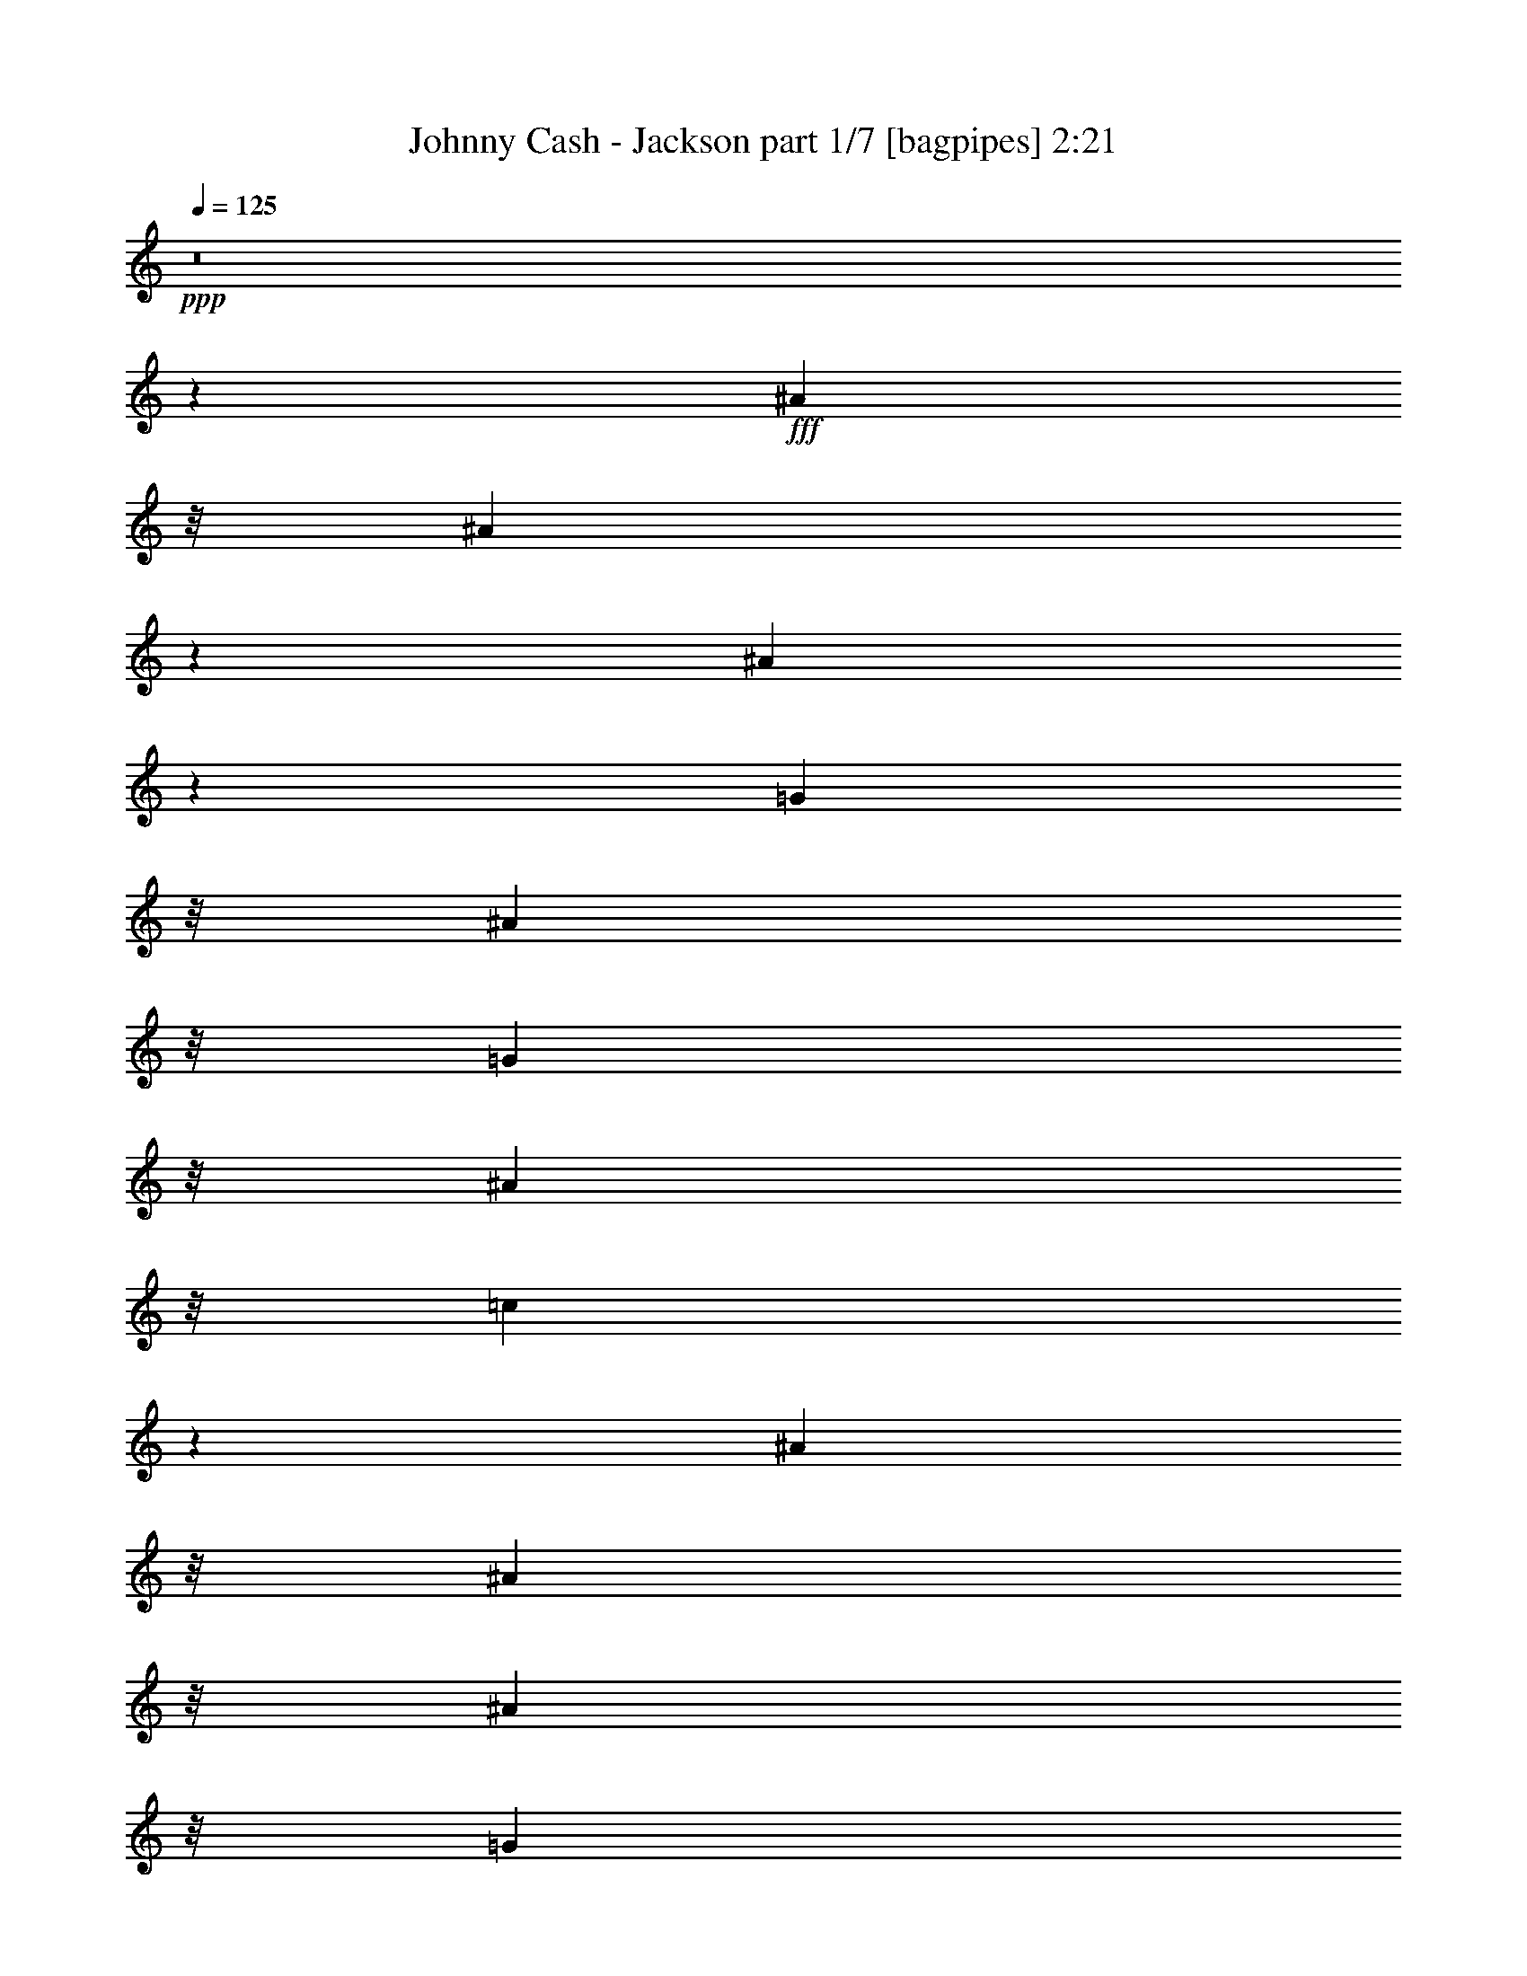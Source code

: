 % Produced with Bruzo's Transcoding Environment
% Transcribed by  Bruzo

X:1
T:  Johnny Cash - Jackson part 1/7 [bagpipes] 2:21
Z: Transcribed with BruTE 64
L: 1/4
Q: 125
K: C
+ppp+
z8
z1523/1600
+fff+
[^A1393/4000]
z/8
[^A5599/8000]
z1473/8000
[^A5527/8000]
z309/1600
[=G317/1000]
z/8
[^A317/1000]
z/8
[=G2787/8000]
z/8
[^A317/1000]
z/8
[=c153/400]
z10971/4000
[^A317/1000]
z/8
[^A317/1000]
z/8
[^A317/1000]
z/8
[=G317/1000]
z/8
[^A317/1000]
z/8
[^A2939/4000]
z361/2000
[=G1757/1000]
z18019/8000
[^A317/1000]
z/8
[^A1189/1600]
z1377/8000
[^A5623/8000]
z1449/8000
[=G317/1000]
z/8
[^A1403/1600]
z7379/8000
[^A5621/8000]
z1451/8000
[=c11549/8000]
z519/1600
[^c2787/8000]
z/8
[^c317/1000]
z/8
[=c317/1000]
z/8
[=c317/1000]
z/8
[^A551/800]
z781/4000
[^G2969/4000]
z173/1000
[=G827/1000]
z941/1000
[=G317/1000]
z/8
[=F371/500]
z693/4000
[^D317/1000]
z/8
[=C317/1000]
z/8
[^D10021/4000]
z12033/8000
[^A,317/1000]
z/8
[^A,317/1000]
z/8
[=C1393/4000]
z/8
[^D5609/8000]
z1463/8000
[=G14037/8000]
z25109/8000
[=G5891/8000]
z179/1000
[=G317/1000]
z/8
[=F1383/2000]
z77/400
[^D317/1000]
z/8
[=C317/1000]
z/8
[^D1243/500]
z89/80
[^A,317/1000]
z/8
[=C317/1000]
z/8
[^A,317/1000]
z/8
[^F317/1000]
z/8
[=F1489/2000]
z1117/8000
[^D17883/8000]
z35907/8000
[^A5593/8000]
z1479/8000
[^A317/1000]
z/8
[^A1097/1600]
z1587/8000
[^A9859/8000]
z/8
[=G2777/4000]
z759/4000
[^A317/1000]
z/8
[=c1723/4000]
z5389/2000
[^A317/1000]
z/8
[^A1393/4000]
z/8
[^A317/1000]
z/8
[=G317/1000]
z/8
[^A317/1000]
z/8
[^A2757/4000]
z779/4000
[=G7221/4000]
z17883/8000
[^A317/1000]
z/8
[^A5581/8000]
z1491/8000
[^A9509/8000]
z1099/8000
[^A1393/4000]
z/8
[=G317/1000]
z/8
[^A317/1000]
z/8
[^A3043/8000]
z4029/8000
[=c8471/8000]
z597/2000
[^A317/1000]
z/8
[=c317/1000]
z/8
[^c277/400]
z383/2000
[=c373/500]
z69/500
[^A737/1000]
z713/4000
[^G2787/4000]
z749/4000
[=G3501/4000]
z231/250
[=G317/1000]
z/8
[=F1393/2000]
z3/16
[^D317/1000]
z/8
[=C317/1000]
z/8
[^D2491/1000]
z19469/8000
[=C317/1000]
z/8
[^D1099/1600]
z1577/8000
[=G14423/8000]
z12487/4000
[=G317/1000]
z/8
[=G317/1000]
z/8
[=G317/1000]
z/8
[=F4929/4000]
z/8
[=C317/1000]
z/8
[^D2503/1000]
z19123/8000
[^F1893/8000]
[^F1893/8000]
[=F5591/8000]
z1481/8000
[^D17519/8000]
z36021/8000
[^A5979/8000]
z1093/8000
[^A2787/8000]
z/8
[^A281/400]
z363/2000
[^A1387/2000]
z381/2000
[=G317/1000]
z/8
[=G297/400]
z691/4000
[^A317/1000]
z/8
[=c1541/4000]
z137/50
[^A317/1000]
z/8
[^A317/1000]
z/8
[^A317/1000]
z/8
[=G317/1000]
z/8
[^A2537/8000]
z/8
[^A5899/8000]
z1423/8000
[=G14077/8000]
z17997/8000
[^A317/1000]
z/8
[^A5967/8000]
z221/1600
[^A1179/1600]
z1427/8000
[=G317/1000]
z/8
[^A317/1000]
z/8
[=G8501/8000]
z527/2000
[^A1473/2000]
z143/800
[=c1157/800]
z1287/4000
[^c317/1000]
z/8
[^c1393/4000]
z/8
[=c317/1000]
z/8
[=c317/1000]
z/8
[^A1383/2000]
z77/400
[^G149/200]
z139/1000
[=G861/1000]
z3753/4000
[=G317/1000]
z/8
[=F2979/4000]
z223/1600
[^D1393/4000]
z/8
[=C317/1000]
z/8
[^D20063/8000]
z12011/8000
[^A,5489/8000]
z1583/8000
[=C317/1000]
z/8
[^D5881/8000]
z1441/8000
[=G14059/8000]
z3241/800
[=G317/1000]
z/8
[=F2777/4000]
z759/4000
[^D317/1000]
z/8
[=C317/1000]
z/8
[^D1991/800]
z8879/8000
[^A,317/1000]
z/8
[=C317/1000]
z/8
[^A,317/1000]
z/8
[^F317/1000]
z/8
[=F5977/8000]
z219/1600
[^D3581/1600]
z321/80
[^A59/80]
z711/4000
[=G317/1000]
z/8
[^A317/1000]
z/8
[^A2753/4000]
z783/4000
[^A4717/4000]
z89/500
[=G759/1000]
z/8
[^A317/1000]
z/8
[=c867/2000]
z7231/4000
[^A317/1000]
z/8
[=G317/1000]
z/8
[^A317/1000]
z/8
[^A2537/8000]
z/8
[^A1393/4000]
z/8
[=G317/1000]
z/8
[^A317/1000]
z/8
[^A1107/1600]
z1537/8000
[=G14463/8000]
z10539/8000
[^A317/1000]
z/8
[^A317/1000]
z/8
[^A1393/4000]
z/8
[^A317/1000]
z/8
[^A317/1000]
z/8
[^A9031/8000]
z789/4000
[^A317/1000]
z/8
[=G1393/4000]
z/8
[^A317/1000]
z/8
[^A1391/2000]
z377/2000
[=c2123/2000]
z529/2000
[^A1393/4000]
z/8
[=c317/1000]
z/8
[^c3031/4000]
z101/800
[=c317/1000]
z/8
[=c317/1000]
z/8
[^A2959/4000]
z351/2000
[^G1399/2000]
z369/2000
[=G1381/2000]
z387/2000
[=G2537/8000]
z/8
[^G317/1000]
z/8
[=G1393/4000]
z/8
[=F5593/8000]
z1479/8000
[^D317/1000]
z/8
[=C317/1000]
z/8
[^D19949/8000]
z8589/8000
[^A,1393/4000]
z/8
[^A,45/64]
z1447/8000
[=C317/1000]
z/8
[^D5517/8000]
z311/1600
[=G2889/1600]
z3119/1000
[=G317/1000]
z/8
[=G317/1000]
z/8
[=G317/1000]
z/8
[=F297/400]
z691/4000
[^D317/1000]
z/8
[=C317/1000]
z/8
[^D10023/4000]
z8493/8000
[^A,317/1000]
z/8
[=C317/1000]
z/8
[^A,317/1000]
z/8
[^F1393/4000]
z/8
[=F5613/8000]
z1459/8000
[^D17541/8000]
z673/125
[^A317/1000]
z/8
[^A1473/2000]
z143/800
[^A557/800]
z751/4000
[=G317/1000]
z/8
[^A317/1000]
z/8
[=G317/1000]
z/8
[^A1393/4000]
z/8
[=c97/250]
z21899/8000
[^A317/1000]
z/8
[^A317/1000]
z/8
[^A317/1000]
z/8
[=G317/1000]
z/8
[^A317/1000]
z/8
[^A5921/8000]
z1401/8000
[=G14099/8000]
z719/320
[^A317/1000]
z/8
[^A5489/8000]
z99/500
[^A1479/2000]
z703/4000
[=G317/1000]
z/8
[^A3279/4000]
z3793/4000
[^A2957/4000]
z22/125
[=c2773/2000]
z763/2000
[^c317/1000]
z/8
[^c317/1000]
z/8
[=c1393/4000]
z/8
[=c317/1000]
z/8
[^A2777/4000]
z759/4000
[^G2991/4000]
z1091/8000
[=G6909/8000]
z1497/1600
[=G317/1000]
z/8
[=F5979/8000]
z1093/8000
[^D1393/4000]
z/8
[=C317/1000]
z/8
[^D4017/1600]
z11989/8000
[^A,317/1000]
z/8
[^A,2537/8000]
z/8
[=C317/1000]
z/8
[^D2951/4000]
z71/400
[=G44/25]
z12533/4000
[=G2967/4000]
z347/2000
[=G317/1000]
z/8
[=F697/1000]
z187/1000
[^D317/1000]
z/8
[=C2537/8000]
z/8
[^D19931/8000]
z8607/8000
[^A,1393/4000]
z/8
[=C317/1000]
z/8
[^A,317/1000]
z/8
[^F317/1000]
z/8
[=F5499/8000]
z1573/8000
[^D17427/8000]
z8
z9/2

X:2
T:  Johnny Cash - Jackson part 2/7 [flute] 2:21
Z: Transcribed with BruTE 64
L: 1/4
Q: 125
K: C
+ppp+
z8
z1523/1600
+ff+
[^A1393/4000]
z/8
+f+
[^A5599/8000]
z1473/8000
[^A5527/8000]
z309/1600
+ff+
[=G317/1000]
z/8
+f+
[^A317/1000]
z/8
[=G2787/8000]
z/8
[^A317/1000]
z/8
[=c153/400]
z10971/4000
+ff+
[^A317/1000]
z/8
+f+
[^A317/1000]
z/8
[^A317/1000]
z/8
[=G317/1000]
z/8
[^A317/1000]
z/8
+mf+
[^A2939/4000]
z361/2000
+f+
[=G1757/1000]
z18019/8000
+ff+
[^A317/1000]
z/8
+f+
[^A1189/1600]
z1377/8000
+mf+
[^A5623/8000]
z1449/8000
+ff+
[=G317/1000]
z/8
[^A1403/1600]
z7379/8000
+f+
[^A5621/8000]
z1451/8000
[=c11549/8000]
z519/1600
+ff+
[^c2787/8000]
z/8
[^c317/1000]
z/8
+mf+
[=c317/1000]
z/8
+ff+
[=c317/1000]
z/8
+f+
[^A551/800]
z781/4000
+mf+
[^G2969/4000]
z173/1000
+f+
[=G827/1000]
z941/1000
[=G317/1000]
z/8
[=F371/500]
z693/4000
[^D317/1000]
z/8
[=C317/1000]
z/8
[^D10021/4000]
z12033/8000
[^A,317/1000]
z/8
[^A,317/1000]
z/8
[=C1393/4000]
z/8
[^D5609/8000]
z1463/8000
+mf+
[=G14037/8000]
z25109/8000
+f+
[=G5891/8000]
z179/1000
+mf+
[=G317/1000]
z/8
+f+
[=F1383/2000]
z77/400
[^D317/1000]
z/8
[=C317/1000]
z/8
[^D1243/500]
z89/80
[^A,317/1000]
z/8
+mf+
[=C317/1000]
z/8
+f+
[^A,317/1000]
z/8
[^F317/1000]
z/8
+mf+
[=F1489/2000]
z1117/8000
+f+
[^D17883/8000]
z35907/8000
[^A5593/8000]
z1479/8000
[^A317/1000]
z/8
[^A1097/1600]
z1587/8000
[^A9859/8000]
z/8
+ff+
[=G2777/4000]
z759/4000
+f+
[^A317/1000]
z/8
[=c1723/4000]
z5389/2000
+mf+
[^A317/1000]
z/8
+f+
[^A1393/4000]
z/8
[^A317/1000]
z/8
[=G317/1000]
z/8
+ff+
[^A317/1000]
z/8
[^A2757/4000]
z779/4000
+mf+
[=G7221/4000]
z17883/8000
+f+
[^A317/1000]
z/8
[^A5581/8000]
z1491/8000
[^A9509/8000]
z1099/8000
[^A1393/4000]
z/8
+mf+
[=G317/1000]
z/8
+f+
[^A317/1000]
z/8
[^A3043/8000]
z4029/8000
+mf+
[=c8471/8000]
z597/2000
+f+
[^A317/1000]
z/8
+ff+
[=c317/1000]
z/8
+f+
[^c277/400]
z383/2000
+mf+
[=c373/500]
z69/500
+f+
[^A737/1000]
z713/4000
+mf+
[^G2787/4000]
z749/4000
+f+
[=G3501/4000]
z231/250
[=G317/1000]
z/8
+mf+
[=F1393/2000]
z3/16
+f+
[^D317/1000]
z/8
[=C317/1000]
z/8
[^D2491/1000]
z19469/8000
[=C317/1000]
z/8
+ff+
[^D1099/1600]
z1577/8000
[=G14423/8000]
z12487/4000
+mf+
[=G317/1000]
z/8
+f+
[=G317/1000]
z/8
+mf+
[=G317/1000]
z/8
+f+
[=F4929/4000]
z/8
[=C317/1000]
z/8
+mf+
[^D2503/1000]
z19123/8000
+f+
[^F1893/8000]
[^F1893/8000]
+mf+
[=F5591/8000]
z1481/8000
+f+
[^D17519/8000]
z36021/8000
[^A5979/8000]
z1093/8000
+mf+
[^A2787/8000]
z/8
+ff+
[^A281/400]
z363/2000
+f+
[^A1387/2000]
z381/2000
+mf+
[=G317/1000]
z/8
+ff+
[=G297/400]
z691/4000
+f+
[^A317/1000]
z/8
[=c1541/4000]
z137/50
+mf+
[^A317/1000]
z/8
+ff+
[^A317/1000]
z/8
+f+
[^A317/1000]
z/8
[=G317/1000]
z/8
[^A2537/8000]
z/8
[^A5899/8000]
z1423/8000
+mf+
[=G14077/8000]
z17997/8000
+f+
[^A317/1000]
z/8
[^A5967/8000]
z221/1600
[^A1179/1600]
z1427/8000
[=G317/1000]
z/8
[^A317/1000]
z/8
[=G8501/8000]
z527/2000
+mf+
[^A1473/2000]
z143/800
[=c1157/800]
z1287/4000
[^c317/1000]
z/8
+f+
[^c1393/4000]
z/8
[=c317/1000]
z/8
[=c317/1000]
z/8
+mf+
[^A1383/2000]
z77/400
+f+
[^G149/200]
z139/1000
[=G861/1000]
z3753/4000
[=G317/1000]
z/8
[=F2979/4000]
z223/1600
[^D1393/4000]
z/8
[=C317/1000]
z/8
[^D20063/8000]
z12011/8000
+ff+
[^A,5489/8000]
z1583/8000
+mf+
[=C317/1000]
z/8
+f+
[^D5881/8000]
z1441/8000
[=G14059/8000]
z3241/800
[=G317/1000]
z/8
+ff+
[=F2777/4000]
z759/4000
+mf+
[^D317/1000]
z/8
+ff+
[=C317/1000]
z/8
+f+
[^D1991/800]
z8879/8000
[^A,317/1000]
z/8
[=C317/1000]
z/8
+mf+
[^A,317/1000]
z/8
+ff+
[^F317/1000]
z/8
[=F5977/8000]
z219/1600
[^D3581/1600]
z321/80
+f+
[^A59/80]
z711/4000
[=G317/1000]
z/8
+mf+
[^A317/1000]
z/8
+f+
[^A2753/4000]
z783/4000
+mf+
[^A4717/4000]
z89/500
+f+
[=G759/1000]
z/8
+ff+
[^A317/1000]
z/8
+f+
[=c867/2000]
z7231/4000
[^A317/1000]
z/8
[=G317/1000]
z/8
[^A317/1000]
z/8
[^A2537/8000]
z/8
[^A1393/4000]
z/8
+ff+
[=G317/1000]
z/8
+f+
[^A317/1000]
z/8
[^A1107/1600]
z1537/8000
[=G14463/8000]
z10539/8000
[^A317/1000]
z/8
+ff+
[^A317/1000]
z/8
+f+
[^A1393/4000]
z/8
[^A317/1000]
z/8
[^A317/1000]
z/8
[^A9031/8000]
z789/4000
+mf+
[^A317/1000]
z/8
+f+
[=G1393/4000]
z/8
[^A317/1000]
z/8
+mf+
[^A1391/2000]
z377/2000
[=c2123/2000]
z529/2000
+ff+
[^A1393/4000]
z/8
+f+
[=c317/1000]
z/8
[^c3031/4000]
z101/800
[=c317/1000]
z/8
[=c317/1000]
z/8
[^A2959/4000]
z351/2000
[^G1399/2000]
z369/2000
+mf+
[=G1381/2000]
z387/2000
[=G2537/8000]
z/8
+f+
[^G317/1000]
z/8
[=G1393/4000]
z/8
[=F5593/8000]
z1479/8000
[^D317/1000]
z/8
[=C317/1000]
z/8
[^D19949/8000]
z8589/8000
[^A,1393/4000]
z/8
+mf+
[^A,45/64]
z1447/8000
+f+
[=C317/1000]
z/8
+mf+
[^D5517/8000]
z311/1600
+f+
[=G2889/1600]
z3119/1000
[=G317/1000]
z/8
[=G317/1000]
z/8
[=G317/1000]
z/8
[=F297/400]
z691/4000
+ff+
[^D317/1000]
z/8
+f+
[=C317/1000]
z/8
[^D10023/4000]
z8493/8000
[^A,317/1000]
z/8
[=C317/1000]
z/8
[^A,317/1000]
z/8
[^F1393/4000]
z/8
[=F5613/8000]
z1459/8000
+mf+
[^D17541/8000]
z673/125
[^A317/1000]
z/8
+f+
[^A1473/2000]
z143/800
+mf+
[^A557/800]
z751/4000
+f+
[=G317/1000]
z/8
[^A317/1000]
z/8
+ff+
[=G317/1000]
z/8
+mf+
[^A1393/4000]
z/8
+f+
[=c97/250]
z21899/8000
[^A317/1000]
z/8
[^A317/1000]
z/8
[^A317/1000]
z/8
[=G317/1000]
z/8
[^A317/1000]
z/8
[^A5921/8000]
z1401/8000
[=G14099/8000]
z719/320
+ff+
[^A317/1000]
z/8
+f+
[^A5489/8000]
z99/500
[^A1479/2000]
z703/4000
[=G317/1000]
z/8
+ff+
[^A3279/4000]
z3793/4000
+f+
[^A2957/4000]
z22/125
+ff+
[=c2773/2000]
z763/2000
+f+
[^c317/1000]
z/8
[^c317/1000]
z/8
[=c1393/4000]
z/8
[=c317/1000]
z/8
+ff+
[^A2777/4000]
z759/4000
+f+
[^G2991/4000]
z1091/8000
[=G6909/8000]
z1497/1600
[=G317/1000]
z/8
[=F5979/8000]
z1093/8000
[^D1393/4000]
z/8
+ff+
[=C317/1000]
z/8
[^D4017/1600]
z11989/8000
+mf+
[^A,317/1000]
z/8
[^A,2537/8000]
z/8
+f+
[=C317/1000]
z/8
+mf+
[^D2951/4000]
z71/400
+f+
[=G44/25]
z12533/4000
[=G2967/4000]
z347/2000
[=G317/1000]
z/8
+mf+
[=F697/1000]
z187/1000
+f+
[^D317/1000]
z/8
[=C2537/8000]
z/8
+mf+
[^D19931/8000]
z8607/8000
[^A,1393/4000]
z/8
+f+
[=C317/1000]
z/8
+mf+
[^A,317/1000]
z/8
+f+
[^F317/1000]
z/8
[=F5499/8000]
z1573/8000
[^D17427/8000]
z8
z9/2

X:3
T:  Johnny Cash - Jackson part 3/7 [basson_stac] 2:21
Z: Transcribed with BruTE 25
L: 1/4
Q: 125
K: C
+ppp+
z7269/4000
+pp+
[^D,7/16-^D7/16-]
+p+
[^D,24/125-^D24/125=G24/125-^A24/125-^d24/125-]
[^D,/8=G/8-^A/8-^d/8-]
[=G259/2000^A259/2000^d259/2000]
+pp+
[^A,/2-]
[^A,1787/8000=G1787/8000-^A1787/8000-^d1787/8000-]
[=G24/125^A24/125^d24/125]
[^D,7/16-^D7/16-]
[^D,509/2000^D509/2000=G509/2000-^A509/2000-^d509/2000-]
[=G24/125^A24/125^d24/125]
[^A,7/16-]
[^A,509/2000=G509/2000-^A509/2000-^d509/2000-]
[=G24/125^A24/125^d24/125]
[^D,7/16-^D7/16-]
[^D,24/125-^D24/125=G24/125-^A24/125-^d24/125-]
[^D,/8=G/8-^A/8-^d/8-]
[=G643/4000^A643/4000^d643/4000]
[^A,7/16-]
+p+
[^A,509/2000=G509/2000-^A509/2000-^d509/2000-]
[=G24/125^A24/125^d24/125]
[^D,7/16-^D7/16-]
[^D,509/2000^D509/2000=G509/2000-^A509/2000-^d509/2000-]
[=G24/125^A24/125^d24/125]
+pp+
[^A,7/16-]
[^A,317/1000=G317/1000-^A317/1000-^d317/1000-]
[=G259/2000^A259/2000^d259/2000]
+p+
[^D,/2-^D/2-]
[^D,893/4000^D893/4000^d893/4000-=g893/4000-]
[^d24/125=g24/125]
[^A,7/16-]
[^A,509/2000^d509/2000-=g509/2000-]
+pp+
[^d24/125=g24/125]
[^D,7/16-^D7/16-]
[^D,509/2000^D509/2000^d509/2000-=g509/2000-]
[^d24/125=g24/125]
[^A,7/16-]
[^A,317/1000^d317/1000-=g317/1000-]
[^d1287/8000=g1287/8000]
+mp+
[^D,7/16-^D7/16-]
[^D,259/2000-^D259/2000^d259/2000-=g259/2000-]
[^D,/8^d/8-=g/8-]
[^d24/125=g24/125]
+pp+
[^A,7/16-]
+p+
[^A,509/2000^d509/2000-=g509/2000-]
[^d24/125=g24/125]
[^D,7/16-^D7/16-]
[^D,24/125-^D24/125^d24/125-=g24/125-]
[^D,/8^d/8-=g/8-]
+pp+
[^d259/2000=g259/2000]
[^A,/2-]
[^A,893/4000^d893/4000-=g893/4000-]
[^d24/125=g24/125]
[^D,7/16-^D7/16-]
[^D,259/2000-^D259/2000^d259/2000-=g259/2000-]
[^D,/8^d/8-=g/8-]
[^d24/125=g24/125]
[^A,7/16-]
[^A,509/2000^d509/2000-=g509/2000-]
[^d24/125=g24/125]
[^D,7/16-^D7/16-]
[^D,24/125-^D24/125^d24/125-=g24/125-]
[^D,/8^d/8-=g/8-]
[^d643/4000=g643/4000]
+ppp+
[^A,7/16-]
+pp+
[^A,509/2000^d509/2000-=g509/2000-]
[^d24/125=g24/125]
+p+
[^D,7/16-^D7/16-]
[^D,259/2000-^D259/2000^A259/2000-^d259/2000-]
[^D,/8^A/8-^d/8-]
+pp+
[^A24/125^d24/125]
[^A,7/16-]
+p+
[^A,317/1000^A317/1000-^d317/1000-]
[^A1037/8000^d1037/8000]
+pp+
[^D,/2-^D/2-]
+p+
[^D,893/4000^D893/4000=G893/4000-^A893/4000-^d893/4000-]
[=G24/125^A24/125^d24/125]
+pp+
[^A,7/16-]
+p+
[^A,509/2000=G509/2000-^A509/2000-^d509/2000-]
[=G24/125^A24/125^d24/125]
+pp+
[^D,7/16-^D7/16-]
+p+
[^D,3/16-^D3/16^d3/16-=g3/16-]
[^D,259/2000^d259/2000-=g259/2000-]
[^d259/2000=g259/2000]
+pp+
[^A,/2-]
+p+
[^A,893/4000^d893/4000-=g893/4000-]
[^d24/125=g24/125]
[^D,7/16-^D7/16-]
[^D,259/2000-^D259/2000^d259/2000-=g259/2000-]
[^D,/8^d/8-=g/8-]
+pp+
[^d24/125=g24/125]
+p+
[^A,7/16-]
[^A,509/2000^d509/2000-=g509/2000-]
+pp+
[^d24/125=g24/125]
[^D,7/16-^D7/16-]
+p+
[^D,24/125-^D24/125^d24/125-=g24/125-]
[^D,/8^d/8-=g/8-]
[^d643/4000=g643/4000]
+pp+
[^A,7/16-]
[^A,509/2000^d509/2000-=g509/2000-]
[^d24/125=g24/125]
+p+
[^D,7/16-^D7/16-]
[^D,259/2000-^D259/2000^d259/2000-=g259/2000-]
+pp+
[^D,/8^d/8-=g/8-]
[^d24/125=g24/125]
+p+
[^A,7/16-]
[^A,317/1000^d317/1000-=g317/1000-]
+pp+
[^d259/2000=g259/2000]
+p+
[^D,/2-^D/2-]
[^D,1787/8000^D1787/8000=g1787/8000-^a1787/8000-]
[=g24/125^a24/125]
+pp+
[^A,7/16-]
+mp+
[^A,509/2000^d509/2000-=g509/2000-]
[^d24/125=g24/125]
+pp+
[^D,7/16-^D7/16-]
+p+
[^D,509/2000^D509/2000^d509/2000-=g509/2000-]
[^d24/125=g24/125]
+mp+
[^A,7/16-]
[^A,317/1000^d317/1000-=g317/1000-]
+p+
[^d643/4000=g643/4000]
[^D,7/16-^D7/16-]
[^D,509/2000^D509/2000^A509/2000-^d509/2000-]
+pp+
[^A24/125^d24/125]
[^A,7/16-]
[^A,509/2000^A509/2000-^d509/2000-]
[^A24/125^d24/125]
+p+
[^D,7/16-^D7/16-]
[^D,317/1000^D317/1000^A317/1000-]
+pp+
[^A259/2000]
[=G,/2-]
[=G,893/4000^A893/4000-]
+ppp+
[^A24/125]
+pp+
[^G,7/16-]
[^G,317/1000^G317/1000-=c317/1000-]
[^G259/2000=c259/2000]
[^D,7/16-]
+p+
[^D,317/1000^G317/1000-=c317/1000-]
[^G259/2000=c259/2000]
+pp+
[^G,7/16-]
[^G,2823/8000^G2823/8000=c2823/8000]
z/8
[^D,7/16-]
[^D,643/2000^G643/2000=c643/2000]
z/8
[^G,221/500-]
+p+
[^G,317/1000^G317/1000=c317/1000]
z/8
+ppp+
[^D,5967/8000]
z221/1600
+pp+
[^G,1893/4000-]
+p+
[^G,317/1000^G317/1000=c317/1000]
z/8
+pp+
[^G,5573/8000]
z1499/8000
[^D,7/16-^D7/16-]
+p+
[^D,5/16^D5/16-^A5/16-^d5/16-]
[^D67/500^A67/500^d67/500]
+ppp+
[^A,7/16-]
+pp+
[^A,1411/4000^A1411/4000^d1411/4000]
z/8
+p+
[^D,7/16-^D7/16-]
[^D,5/16-^D5/16^A5/16^d5/16]
[^D,67/500]
[^A,7/16-]
[^A,643/2000^A643/2000^d643/2000]
z/8
[^D,7/16-^D7/16-]
[^D,643/2000^D643/2000^A643/2000^d643/2000]
z/8
+pp+
[^A,/2-]
[^A,2323/8000^A2323/8000^d2323/8000]
z/8
[^D,7/16-^D7/16-]
[^D,317/1000^D317/1000^A317/1000-]
[^A259/2000]
+p+
[=G,221/500-]
[=G,123/400^A123/400]
z269/2000
[^G,221/500-]
[^G,1393/4000^G1393/4000=c1393/4000]
z/8
+ppp+
[^D,7/16-]
+p+
[^D,643/2000^G643/2000=c643/2000]
z/8
+pp+
[^G,7/16-]
+p+
[^G,643/2000^G643/2000=c643/2000]
z/8
+pp+
[=G,317/1000]
z/8
+p+
[^G,317/1000^G317/1000=c317/1000]
z/8
[^A,1893/4000-]
[^A,317/1000=F317/1000^G317/1000]
z/8
+ppp+
[=F,7/16-]
+mp+
[=F,317/1000=F317/1000-^G317/1000-]
[=F259/2000^G259/2000]
+pp+
[^A,221/500-]
+p+
[^A,317/1000^G317/1000^A317/1000]
z/8
[^A,37/50]
z1403/8000
+pp+
[^D,7/16-^D7/16-]
[^D,259/2000-^D259/2000=G259/2000-^A259/2000-]
[^D,/8=G/8-^A/8-]
+ppp+
[=G24/125^A24/125]
+pp+
[^A,7/16-]
+p+
[^A,509/2000=G509/2000-^A509/2000-]
[=G24/125^A24/125]
[^D,7/16-^D7/16-]
[^D,24/125-^D24/125=G24/125-^A24/125-]
[^D,/8=G/8-^A/8-]
+pp+
[=G259/2000^A259/2000]
+ppp+
[^A,/2-]
+pp+
[^A,893/4000=G893/4000-^A893/4000-]
[=G24/125^A24/125]
+p+
[^D,7/16-^D7/16-]
[^D,259/2000^D259/2000-^A259/2000-^d259/2000-=g259/2000-]
[^D/8^A/8-^d/8-=g/8-]
[^A24/125^d24/125=g24/125]
+pp+
[^A,7/16-]
+p+
[^A,643/2000^A643/2000^d643/2000=g643/2000]
z/8
+pp+
[^D,7/16-^D7/16-]
[^D,509/2000^D509/2000^A509/2000-^d509/2000-=g509/2000-]
[^A893/4000^d893/4000=g893/4000]
[^A,7/16-]
+p+
[^A,643/2000^A643/2000^d643/2000=g643/2000]
z/8
+pp+
[^D,7/16-^D7/16-]
[^D,509/2000^D509/2000^d509/2000-=g509/2000-]
[^d24/125=g24/125]
[^A,7/16-]
+p+
[^A,317/1000^d317/1000-=g317/1000-]
[^d1037/8000=g1037/8000]
[^D,/2-^D/2-]
[^D,893/4000^D893/4000^d893/4000-=g893/4000-]
[^d24/125=g24/125]
+ppp+
[^A,7/16-]
+p+
[^A,509/2000^d509/2000-=g509/2000-]
[^d24/125=g24/125]
+pp+
[^D,7/16-^D7/16-]
[^D,24/125-^D24/125^d24/125-=g24/125-]
[^D,/8^d/8-=g/8-]
[^d259/2000=g259/2000]
[^A,/2-]
+p+
[^A,893/4000^d893/4000-=g893/4000-]
[^d24/125=g24/125]
+pp+
[^D,7/16-^D7/16-]
[^D,259/2000-^D259/2000^d259/2000-=g259/2000-]
[^D,/8^d/8-=g/8-]
[^d24/125=g24/125]
[^A,7/16-]
[^A,509/2000^d509/2000-=g509/2000-]
[^d24/125=g24/125]
[^D,7/16-^D7/16-]
+p+
[^D,24/125-^D24/125^d24/125-=g24/125-]
[^D,/8^d/8-=g/8-]
[^d643/4000=g643/4000]
+pp+
[^A,7/16-]
[^A,509/2000^d509/2000-=g509/2000-]
[^d24/125=g24/125]
+p+
[^D,7/16-^D7/16-]
+mp+
[^D,259/2000-^D259/2000^d259/2000-=g259/2000-]
[^D,/8^d/8-=g/8-]
[^d24/125=g24/125]
+pp+
[^A,7/16-]
+p+
[^A,317/1000^d317/1000-=g317/1000-]
[^d259/2000=g259/2000]
+pp+
[^D,/2-^D/2-]
+p+
[^D,1787/8000^D1787/8000^A1787/8000-^d1787/8000-]
[^A24/125^d24/125]
+pp+
[^A,7/16-]
[^A,509/2000^A509/2000-^d509/2000-]
[^A24/125^d24/125]
+p+
[^D,7/16-^D7/16-]
[^D,259/2000-^D259/2000=G259/2000-^A259/2000-^d259/2000-]
[^D,/8=G/8-^A/8-^d/8-]
[=G24/125^A24/125^d24/125]
[^A,7/16-]
[^A,317/1000=G317/1000-^A317/1000-^d317/1000-]
[=G643/4000^A643/4000^d643/4000]
[^D,7/16-^D7/16-]
+mp+
[^D,259/2000-^D259/2000^d259/2000-=g259/2000-]
[^D,/8^d/8-=g/8-]
[^d24/125=g24/125]
+pp+
[^A,7/16-]
[^A,509/2000^d509/2000-=g509/2000-]
[^d24/125=g24/125]
+p+
[^D,7/16-^D7/16-]
[^D,24/125-^D24/125^d24/125-=g24/125-]
[^D,/8^d/8-=g/8-]
[^d259/2000=g259/2000]
+pp+
[^A,/2-]
[^A,893/4000^d893/4000-=g893/4000-]
[^d24/125=g24/125]
[^D,7/16-^D7/16-]
[^D,259/2000-^D259/2000^d259/2000-=g259/2000-]
[^D,/8^d/8-=g/8-]
[^d24/125=g24/125]
[^A,7/16-]
+p+
[^A,509/2000^d509/2000-=g509/2000-]
[^d24/125=g24/125]
+pp+
[^D,7/16-^D7/16-]
[^D,24/125-^D24/125^d24/125-=g24/125-]
[^D,/8^d/8-=g/8-]
[^d1287/8000=g1287/8000]
+p+
[^A,7/16-]
[^A,509/2000^d509/2000-=g509/2000-]
[^d24/125=g24/125]
+pp+
[^D,7/16-^D7/16-]
+p+
[^D,509/2000^D509/2000=g509/2000-^a509/2000-]
[=g24/125^a24/125]
+pp+
[^A,7/16-]
[^A,317/1000^d317/1000-=g317/1000-]
[^d259/2000=g259/2000]
+p+
[^D,/2-^D/2-]
[^D,893/4000^D893/4000^d893/4000-=g893/4000-]
+pp+
[^d24/125=g24/125]
[^A,7/16-]
[^A,509/2000^d509/2000-=g509/2000-]
[^d24/125=g24/125]
+p+
[^D,7/16-^D7/16-]
[^D,509/2000^D509/2000^A509/2000-^d509/2000-]
[^A24/125^d24/125]
+pp+
[^A,7/16-]
+p+
[^A,317/1000^A317/1000-^d317/1000-]
[^A643/4000^d643/4000]
+pp+
[^D,7/16-^D7/16-]
[^D,509/2000^D509/2000^A509/2000-]
[^A24/125]
[=G,7/16-]
+p+
[=G,509/2000^A509/2000-]
[^A24/125]
[^G,7/16-]
+mp+
[^G,2573/8000^G2573/8000=c2573/8000]
z/8
+pp+
[^D,/2-]
[^D,1161/4000^G1161/4000=c1161/4000]
z/8
+p+
[^G,7/16-]
[^G,317/1000^G317/1000-=c317/1000-]
+pp+
[^G259/2000=c259/2000]
[^D,7/16-]
[^D,643/2000^G643/2000=c643/2000]
z/8
[^G,221/500-]
+p+
[^G,1393/4000^G1393/4000=c1393/4000]
z/8
+pp+
[^D,5603/8000]
z1469/8000
+p+
[^G,221/500-]
[^G,317/1000^G317/1000=c317/1000]
z/8
+ppp+
[^G,5959/8000]
z1113/8000
+pp+
[^D,/2-^D/2-]
[^D,1161/4000^D1161/4000^A1161/4000^d1161/4000]
z/8
[^A,7/16-]
[^A,317/1000^A317/1000-^d317/1000-]
[^A259/2000^d259/2000]
[^D,7/16-^D7/16-]
+p+
[^D,643/2000^D643/2000^A643/2000^d643/2000]
z/8
+pp+
[^A,7/16-]
+p+
[^A,2823/8000^A2823/8000^d2823/8000]
z/8
+pp+
[^D,7/16-^D7/16-]
+p+
[^D,643/2000^D643/2000^A643/2000^d643/2000]
z/8
[^A,7/16-]
+mp+
[^A,643/2000^A643/2000^d643/2000]
z/8
+pp+
[^D,7/16-^D7/16-]
[^D,5/16^D5/16-^A5/16-]
[^D67/500^A67/500]
[=G,1893/4000-]
[=G,317/1000^A317/1000]
z/8
+p+
[^G,221/500-]
[^G,317/1000^G317/1000=c317/1000]
z/8
+pp+
[^D,7/16-]
[^D,643/2000^G643/2000=c643/2000]
z/8
+p+
[^G,7/16-]
[^G,1411/4000^G1411/4000=c1411/4000]
z/8
+pp+
[=G,317/1000]
z/8
[^G,317/1000^G317/1000=c317/1000]
z/8
+p+
[^A,221/500-]
[^A,317/1000=F317/1000^G317/1000]
z/8
[=F,7/16-]
[=F,2573/8000=F2573/8000^G2573/8000]
z/8
+pp+
[^A,1893/4000-]
[^A,317/1000^G317/1000^A317/1000]
z/8
[^A,1111/1600]
z1517/8000
[^D,7/16-^D7/16-]
[^D,509/2000^D509/2000=G509/2000-^A509/2000-]
[=G24/125^A24/125]
+p+
[^A,7/16-]
[^A,317/1000=G317/1000-^A317/1000-]
[=G643/4000^A643/4000]
[^D,7/16-^D7/16-]
[^D,259/2000-^D259/2000=G259/2000-^A259/2000-]
+pp+
[^D,/8=G/8-^A/8-]
[=G24/125^A24/125]
[^A,7/16-]
[^A,509/2000=G509/2000-^A509/2000-]
[=G24/125^A24/125]
[^D,7/16-^D7/16-]
+p+
[^D,509/2000^D509/2000^A509/2000-^d509/2000-=g509/2000-]
[^A893/4000^d893/4000=g893/4000]
+pp+
[^A,7/16-]
+p+
[^A,509/2000^A509/2000-^d509/2000-=g509/2000-]
[^A24/125^d24/125=g24/125]
[^D,7/16-^D7/16-]
[^D,509/2000^D509/2000^A509/2000-^d509/2000-=g509/2000-]
[^A24/125^d24/125=g24/125]
[^A,7/16-]
[^A,317/1000^A317/1000-^d317/1000-=g317/1000-]
[^A259/2000^d259/2000=g259/2000]
[^D,/2-^D/2-]
[^D,1787/8000^D1787/8000^d1787/8000-=g1787/8000-]
[^d24/125=g24/125]
+mp+
[^A,7/16-]
[^A,509/2000^d509/2000-=g509/2000-]
[^d24/125=g24/125]
+pp+
[^D,7/16-^D7/16-]
[^D,509/2000^D509/2000^d509/2000-=g509/2000-]
[^d24/125=g24/125]
[^A,7/16-]
[^A,317/1000^d317/1000-=g317/1000-]
[^d643/4000=g643/4000]
+p+
[^D,7/16-^D7/16-]
[^D,259/2000-^D259/2000^d259/2000-=g259/2000-]
+pp+
[^D,/8^d/8-=g/8-]
[^d24/125=g24/125]
+ppp+
[^A,7/16-]
+p+
[^A,509/2000^d509/2000-=g509/2000-]
[^d24/125=g24/125]
+pp+
[^D,7/16-^D7/16-]
[^D,24/125-^D24/125^d24/125-=g24/125-]
[^D,/8^d/8-=g/8-]
[^d259/2000=g259/2000]
[^A,/2-]
+p+
[^A,893/4000^d893/4000-=g893/4000-]
[^d24/125=g24/125]
+pp+
[^D,7/16-^D7/16-]
+p+
[^D,259/2000-^D259/2000^d259/2000-=g259/2000-]
[^D,/8^d/8-=g/8-]
[^d24/125=g24/125]
+mp+
[^A,7/16-]
[^A,509/2000^d509/2000-=g509/2000-]
+p+
[^d24/125=g24/125]
+pp+
[^D,7/16-^D7/16-]
+p+
[^D,1537/8000-^D1537/8000^d1537/8000-=g1537/8000-]
[^D,/8^d/8-=g/8-]
[^d643/4000=g643/4000]
[^A,7/16-]
[^A,509/2000^d509/2000-=g509/2000-]
[^d24/125=g24/125]
+pp+
[^D,7/16-^D7/16-]
[^D,259/2000-^D259/2000^A259/2000-^d259/2000-]
[^D,/8^A/8-^d/8-]
[^A24/125^d24/125]
+ppp+
[^A,7/16-]
+pp+
[^A,317/1000^A317/1000-^d317/1000-]
[^A259/2000^d259/2000]
[^D,/2-^D/2-]
+p+
[^D,893/4000^D893/4000=G893/4000-^A893/4000-^d893/4000-]
[=G24/125^A24/125^d24/125]
+pp+
[^A,7/16-]
[^A,509/2000=G509/2000-^A509/2000-^d509/2000-]
[=G24/125^A24/125^d24/125]
+p+
[^D,7/16-^D7/16-]
[^D,259/2000-^D259/2000^d259/2000-=g259/2000-]
[^D,/8^d/8-=g/8-]
+pp+
[^d24/125=g24/125]
[^A,7/16-]
+p+
[^A,317/1000^d317/1000-=g317/1000-]
[^d643/4000=g643/4000]
+pp+
[^D,7/16-^D7/16-]
[^D,259/2000-^D259/2000^d259/2000-=g259/2000-]
[^D,/8^d/8-=g/8-]
[^d24/125=g24/125]
+ppp+
[^A,7/16-]
+pp+
[^A,509/2000^d509/2000-=g509/2000-]
[^d24/125=g24/125]
+p+
[^D,7/16-^D7/16-]
[^D,24/125-^D24/125^d24/125-=g24/125-]
+pp+
[^D,/8^d/8-=g/8-]
[^d1037/8000=g1037/8000]
[^A,/2-]
[^A,893/4000^d893/4000-=g893/4000-]
[^d24/125=g24/125]
[^D,7/16-^D7/16-]
+p+
[^D,259/2000-^D259/2000^d259/2000-=g259/2000-]
[^D,/8^d/8-=g/8-]
[^d24/125=g24/125]
+pp+
[^A,7/16-]
[^A,509/2000^d509/2000-=g509/2000-]
[^d24/125=g24/125]
[^D,7/16-^D7/16-]
+p+
[^D,317/1000^D317/1000=g317/1000-^a317/1000-]
[=g643/4000^a643/4000]
[^A,7/16-]
[^A,509/2000^d509/2000-=g509/2000-]
+pp+
[^d24/125=g24/125]
+p+
[^D,7/16-^D7/16-]
[^D,509/2000^D509/2000^d509/2000-=g509/2000-]
[^d24/125=g24/125]
[^A,7/16-]
[^A,317/1000^d317/1000-=g317/1000-]
+pp+
[^d259/2000=g259/2000]
[^D,/2-^D/2-]
[^D,893/4000^D893/4000^A893/4000-^d893/4000-]
[^A24/125^d24/125]
[^A,7/16-]
+p+
[^A,509/2000^A509/2000-^d509/2000-]
[^A24/125^d24/125]
+pp+
[^D,7/16-^D7/16-]
+p+
[^D,509/2000^D509/2000^A509/2000-]
[^A24/125]
+pp+
[=G,7/16-]
[=G,2537/8000^A2537/8000-]
[^A643/4000]
[^G,7/16-]
+p+
[^G,643/2000^G643/2000=c643/2000]
z/8
+pp+
[^D,7/16-]
[^D,317/1000^G317/1000-=c317/1000-]
[^G259/2000=c259/2000]
+p+
[^G,7/16-]
[^G,643/2000^G643/2000=c643/2000]
z/8
[^D,/2-]
[^D,1161/4000^G1161/4000=c1161/4000]
z/8
+ppp+
[^G,221/500-]
+pp+
[^G,317/1000^G317/1000=c317/1000]
z/8
+p+
[^D,5489/8000]
z1583/8000
+pp+
[^G,221/500-]
+mp+
[^G,1393/4000^G1393/4000=c1393/4000]
z/8
+p+
[^G,1119/1600]
z1477/8000
+pp+
[^D,7/16-^D7/16-]
[^D,5/16^D5/16-^A5/16-^d5/16-]
[^D67/500^A67/500^d67/500]
+ppp+
[^A,7/16-]
+pp+
[^A,2573/8000^A2573/8000^d2573/8000]
z/8
[^D,/2-^D/2-]
[^D,1161/4000^D1161/4000^A1161/4000^d1161/4000]
z/8
+p+
[^A,7/16-]
[^A,643/2000^A643/2000^d643/2000]
z/8
+pp+
[^D,7/16-^D7/16-]
+p+
[^D,643/2000^D643/2000^A643/2000^d643/2000]
z/8
+pp+
[^A,7/16-]
[^A,1411/4000^A1411/4000^d1411/4000]
z/8
[^D,7/16-^D7/16-]
[^D,643/2000^D643/2000^A643/2000]
z/8
[=G,221/500-]
[=G,1241/4000^A1241/4000]
z527/4000
[^G,221/500-]
[^G,1393/4000^G1393/4000=c1393/4000]
z/8
[^D,7/16-]
[^D,643/2000^G643/2000=c643/2000]
z/8
[^G,7/16-]
+p+
[^G,643/2000^G643/2000=c643/2000]
z/8
+pp+
[=G,317/1000]
z/8
+p+
[^G,2537/8000^G2537/8000=c2537/8000]
z/8
[^A,1893/4000-]
[^A,317/1000=F317/1000^G317/1000]
z/8
+ppp+
[=F,7/16-]
+p+
[=F,317/1000=F317/1000-^G317/1000-]
[=F259/2000^G259/2000]
+pp+
[^A,221/500-]
[^A,317/1000^G317/1000^A317/1000]
z/8
[^A,5941/8000]
z1381/8000
[^D,7/16-^D7/16-]
[^D,259/2000-^D259/2000=G259/2000-^A259/2000-]
[^D,/8=G/8-^A/8-]
[=G24/125^A24/125]
+p+
[^A,7/16-]
[^A,509/2000=G509/2000-^A509/2000-]
+pp+
[=G24/125^A24/125]
[^D,7/16-^D7/16-]
+p+
[^D,24/125-^D24/125=G24/125-^A24/125-]
[^D,/8=G/8-^A/8-]
[=G259/2000^A259/2000]
+ppp+
[^A,/2-]
+p+
[^A,893/4000=G893/4000-^A893/4000-]
[=G24/125^A24/125]
[^D,7/16-^D7/16-]
[^D,259/2000^D259/2000-^A259/2000-^d259/2000-=g259/2000-]
[^D/8^A/8-^d/8-=g/8-]
[^A24/125^d24/125=g24/125]
+pp+
[^A,7/16-]
+p+
[^A,317/1000^A317/1000-^d317/1000-=g317/1000-]
[^A259/2000^d259/2000=g259/2000]
+mp+
[^D,7/16-^D7/16-]
[^D,2037/8000^D2037/8000^A2037/8000-^d2037/8000-=g2037/8000-]
+pp+
[^A893/4000^d893/4000=g893/4000]
[^A,7/16-]
+p+
[^A,509/2000^A509/2000-^d509/2000-=g509/2000-]
[^A24/125^d24/125=g24/125]
[^D,7/16-^D7/16-]
[^D,509/2000^D509/2000^d509/2000-=g509/2000-]
[^d24/125=g24/125]
+pp+
[^A,7/16-]
+p+
[^A,317/1000^d317/1000-=g317/1000-]
[^d259/2000=g259/2000]
[^D,/2-^D/2-]
[^D,893/4000^D893/4000^d893/4000-=g893/4000-]
[^d24/125=g24/125]
+pp+
[^A,7/16-]
+p+
[^A,509/2000^d509/2000-=g509/2000-]
[^d24/125=g24/125]
+pp+
[^D,7/16-^D7/16-]
[^D,509/2000^D509/2000^d509/2000-=g509/2000-]
[^d24/125=g24/125]
+mp+
[^A,7/16-]
[^A,317/1000^d317/1000-=g317/1000-]
+p+
[^d643/4000=g643/4000]
+pp+
[^D,7/16-^D7/16-]
+mp+
[^D,259/2000-^D259/2000^d259/2000-=g259/2000-]
[^D,/8^d/8-=g/8-]
[^d24/125=g24/125]
+p+
[^A,7/16-]
[^A,509/2000^d509/2000-=g509/2000-]
+pp+
[^d24/125=g24/125]
+mp+
[^D,7/16-^D7/16-]
[^D,24/125-^D24/125^d24/125-=g24/125-]
+pp+
[^D,/8^d/8-=g/8-]
[^d1037/8000=g1037/8000]
+p+
[^A,/2-]
[^A,893/4000^d893/4000-=g893/4000-]
+pp+
[^d24/125=g24/125]
+p+
[^D,7/16-^D7/16-]
[^D,259/2000-^D259/2000^d259/2000-=g259/2000-]
+pp+
[^D,/8^d/8-=g/8-]
[^d24/125=g24/125]
+p+
[^A,7/16-]
[^A,509/2000^d509/2000-=g509/2000-]
+pp+
[^d24/125=g24/125]
+p+
[^D,7/16-^D7/16-]
[^D,24/125-^D24/125^A24/125-^d24/125-]
[^D,/8^A/8-^d/8-]
+pp+
[^A643/4000^d643/4000]
[^A,7/16-]
+p+
[^A,509/2000^A509/2000-^d509/2000-]
[^A24/125^d24/125]
[^D,7/16-^D7/16-]
[^D,259/2000-^D259/2000=G259/2000-^A259/2000-^d259/2000-]
[^D,/8=G/8-^A/8-^d/8-]
+pp+
[=G24/125^A24/125^d24/125]
[^A,7/16-]
[^A,317/1000=G317/1000-^A317/1000-^d317/1000-]
[=G259/2000^A259/2000^d259/2000]
[^D,/2-^D/2-]
[^D,893/4000^D893/4000^d893/4000-=g893/4000-]
[^d24/125=g24/125]
[^A,7/16-]
[^A,509/2000^d509/2000-=g509/2000-]
[^d24/125=g24/125]
+p+
[^D,7/16-^D7/16-]
[^D,259/2000-^D259/2000^d259/2000-=g259/2000-]
[^D,/8^d/8-=g/8-]
+pp+
[^d1537/8000=g1537/8000]
+p+
[^A,7/16-]
[^A,317/1000^d317/1000-=g317/1000-]
+pp+
[^d643/4000=g643/4000]
+p+
[^D,7/16-^D7/16-]
[^D,259/2000-^D259/2000^d259/2000-=g259/2000-]
+pp+
[^D,/8^d/8-=g/8-]
[^d24/125=g24/125]
[^A,7/16-]
+p+
[^A,509/2000^d509/2000-=g509/2000-]
[^d24/125=g24/125]
+pp+
[^D,7/16-^D7/16-]
[^D,24/125-^D24/125^d24/125-=g24/125-]
[^D,/8^d/8-=g/8-]
[^d259/2000=g259/2000]
[^A,/2-]
[^A,893/4000^d893/4000-=g893/4000-]
[^d24/125=g24/125]
[^D,7/16-^D7/16-]
+p+
[^D,509/2000^D509/2000=g509/2000-^a509/2000-]
[=g24/125^a24/125]
+pp+
[^A,7/16-]
[^A,509/2000^d509/2000-=g509/2000-]
[^d24/125=g24/125]
+p+
[^D,7/16-^D7/16-]
+mp+
[^D,317/1000^D317/1000^d317/1000-=g317/1000-]
[^d643/4000=g643/4000]
+pp+
[^A,7/16-]
+mp+
[^A,509/2000^d509/2000-=g509/2000-]
[^d24/125=g24/125]
+p+
[^D,7/16-^D7/16-]
+mp+
[^D,509/2000^D509/2000^A509/2000-^d509/2000-]
[^A24/125^d24/125]
+pp+
[^A,7/16-]
[^A,2537/8000^A2537/8000-^d2537/8000-]
+ppp+
[^A259/2000^d259/2000]
+pp+
[^D,/2-^D/2-]
[^D,893/4000^D893/4000^A893/4000-]
[^A24/125]
[=G,7/16-]
[=G,509/2000^A509/2000-]
+ppp+
[^A24/125]
+pp+
[^G,7/16-]
+p+
[^G,643/2000^G643/2000=c643/2000]
z/8
+pp+
[^D,7/16-]
[^D,1411/4000^G1411/4000=c1411/4000]
z/8
[^G,7/16-]
+p+
[^G,643/2000^G643/2000=c643/2000]
z/8
[^D,7/16-]
[^D,643/2000^G643/2000=c643/2000]
z/8
+pp+
[^G,221/500-]
[^G,1393/4000^G1393/4000=c1393/4000]
z/8
[^D,45/64]
z1447/8000
[^G,221/500-]
[^G,317/1000^G317/1000=c317/1000]
z/8
+p+
[^G,5981/8000]
z273/2000
+pp+
[^D,/2-^D/2-]
[^D,1161/4000^D1161/4000^A1161/4000^d1161/4000]
z/8
[^A,7/16-]
+p+
[^A,317/1000^A317/1000-^d317/1000-]
[^A259/2000^d259/2000]
[^D,7/16-^D7/16-]
[^D,643/2000^D643/2000^A643/2000^d643/2000]
z/8
+pp+
[^A,7/16-]
+p+
[^A,1411/4000^A1411/4000^d1411/4000]
z/8
+mp+
[^D,7/16-^D7/16-]
[^D,643/2000^D643/2000^A643/2000^d643/2000]
z/8
+pp+
[^A,7/16-]
[^A,643/2000^A643/2000^d643/2000]
z/8
+p+
[^D,7/16-^D7/16-]
[^D,317/1000^D317/1000^A317/1000-]
+pp+
[^A259/2000]
[=G,1893/4000-]
+p+
[=G,317/1000^A317/1000]
z/8
[^G,221/500-]
[^G,317/1000^G317/1000=c317/1000]
z/8
+pp+
[^D,7/16-]
+p+
[^D,317/1000^G317/1000-=c317/1000-]
[^G259/2000=c259/2000]
[^G,7/16-]
+mp+
[^G,2823/8000^G2823/8000=c2823/8000]
z/8
+p+
[=G,317/1000]
z/8
[^G,317/1000^G317/1000=c317/1000]
z/8
+pp+
[^A,221/500-]
+p+
[^A,317/1000=F317/1000^G317/1000]
z/8
+pp+
[=F,7/16-]
+p+
[=F,643/2000=F643/2000^G643/2000]
z/8
+pp+
[^A,1893/4000-]
+p+
[^A,317/1000^G317/1000^A317/1000]
z/8
+pp+
[^A,5577/8000]
z299/1600
[^D,7/16-^D7/16-]
+p+
[^D,509/2000^D509/2000=G509/2000-^A509/2000-]
[=G24/125^A24/125]
[^A,7/16-]
[^A,317/1000=G317/1000-^A317/1000-]
[=G643/4000^A643/4000]
[^D,7/16-^D7/16-]
[^D,259/2000-^D259/2000=G259/2000-^A259/2000-]
[^D,/8=G/8-^A/8-]
+pp+
[=G24/125^A24/125]
[^A,7/16-]
[^A,509/2000=G509/2000-^A509/2000-]
[=G24/125^A24/125]
[^D,7/16-^D7/16-]
+p+
[^D,2037/8000^D2037/8000^A2037/8000-^d2037/8000-=g2037/8000-]
[^A24/125^d24/125=g24/125]
+pp+
[^A,/2-]
+p+
[^A,893/4000^A893/4000-^d893/4000-=g893/4000-]
[^A24/125^d24/125=g24/125]
+mp+
[^D,7/16-^D7/16-]
[^D,259/2000^D259/2000-^A259/2000-^d259/2000-=g259/2000-]
[^D/8^A/8-^d/8-=g/8-]
+pp+
[^A24/125^d24/125=g24/125]
[^A,7/16-]
[^A,317/1000^A317/1000-^d317/1000-=g317/1000-]
[^A259/2000^d259/2000=g259/2000]
+p+
[^D,7/16-^D7/16-]
[^D,24/125-^D24/125^d24/125-=g24/125-]
[^D,/8^d/8-=g/8-]
+pp+
[^d643/4000=g643/4000]
[^A,7/16-]
+p+
[^A,509/2000^d509/2000-=g509/2000-]
[^d24/125=g24/125]
+pp+
[^D,7/16-^D7/16-]
+p+
[^D,509/2000^D509/2000^d509/2000-=g509/2000-]
[^d24/125=g24/125]
[^A,7/16-]
[^A,317/1000^d317/1000-=g317/1000-]
+pp+
[^d259/2000=g259/2000]
[^D,/2-^D/2-]
+mp+
[^D,893/4000^D893/4000^d893/4000-=g893/4000-]
[^d24/125=g24/125]
+pp+
[^A,7/16-]
+p+
[^A,509/2000^d509/2000-=g509/2000-]
[^d24/125=g24/125]
+pp+
[^D,7/16-^D7/16-]
[^D,509/2000^D509/2000^d509/2000-=g509/2000-]
[^d1537/8000=g1537/8000]
+p+
[^A,7/16-]
[^A,317/1000^d317/1000-=g317/1000-]
[^d643/4000=g643/4000]
[^D,7/16-^D7/16-]
[^D,259/2000-^D259/2000^d259/2000-=g259/2000-]
[^D,/8^d/8-=g/8-]
+pp+
[^d24/125=g24/125]
[^A,7/16-]
[^A,509/2000^d509/2000-=g509/2000-]
[^d24/125=g24/125]
+p+
[^D,7/16-^D7/16-]
[^D,24/125-^D24/125^d24/125-=g24/125-]
[^D,/8^d/8-=g/8-]
+pp+
[^d259/2000=g259/2000]
+p+
[^A,/2-]
[^A,893/4000^d893/4000-=g893/4000-]
[^d24/125=g24/125]
+pp+
[^D,7/16-^D7/16-]
+p+
[^D,259/2000-^D259/2000^A259/2000-^d259/2000-]
[^D,/8^A/8-^d/8-]
[^A24/125^d24/125]
+pp+
[^A,7/16-]
[^A,509/2000^A509/2000-^d509/2000-]
[^A24/125^d24/125]
[^D,7/16-^D7/16-]
+p+
[^D,24/125-^D24/125=G24/125-^A24/125-^d24/125-]
[^D,/8=G/8-^A/8-^d/8-]
[=G643/4000^A643/4000^d643/4000]
+pp+
[^A,7/16-]
+p+
[^A,509/2000=G509/2000-^A509/2000-^d509/2000-]
[=G24/125^A24/125^d24/125]
[^D,7/16-^D7/16-]
[^D,259/2000-^D259/2000^d259/2000-=g259/2000-]
[^D,/8^d/8-=g/8-]
+pp+
[^d24/125=g24/125]
[^A,7/16-]
[^A,2537/8000^d2537/8000-=g2537/8000-]
[^d259/2000=g259/2000]
[^D,/2-^D/2-]
[^D,893/4000^D893/4000^d893/4000-=g893/4000-]
[^d24/125=g24/125]
+p+
[^A,7/16-]
[^A,509/2000^d509/2000-=g509/2000-]
+pp+
[^d24/125=g24/125]
+p+
[^D,7/16-^D7/16-]
[^D,259/2000-^D259/2000^d259/2000-=g259/2000-]
[^D,/8^d/8-=g/8-]
[^d24/125=g24/125]
+pp+
[^A,7/16-]
[^A,317/1000^d317/1000-=g317/1000-]
[^d643/4000=g643/4000]
+p+
[^D,7/16-^D7/16-]
[^D,259/2000-^D259/2000^d259/2000-=g259/2000-]
[^D,/8^d/8-=g/8-]
[^d24/125=g24/125]
[^A,7/16-]
[^A,509/2000^d509/2000-=g509/2000-]
+pp+
[^d24/125=g24/125]
[^D,7/16-^D7/16-]
[^D,317/1000^D317/1000=g317/1000-^a317/1000-]
[=g259/2000^a259/2000]
+mp+
[^A,/2-]
[^A,893/4000^d893/4000-=g893/4000-]
+p+
[^d24/125=g24/125]
+pp+
[^D,7/16-^D7/16-]
+p+
[^D,509/2000^D509/2000^d509/2000-=g509/2000-]
[^d24/125=g24/125]
+pp+
[^A,7/16-]
[^A,317/1000^d317/1000-=g317/1000-]
[^d1037/8000=g1037/8000]
+p+
[^D,/2-^D/2-]
[^D,893/4000^D893/4000^A893/4000-^d893/4000-]
[^A24/125^d24/125]
+pp+
[^A,7/16-]
[^A,509/2000^A509/2000-^d509/2000-]
[^A24/125^d24/125]
[^D,7/16-^D7/16-]
[^D,509/2000^D509/2000^A509/2000-]
[^A24/125]
[=G,7/16-]
[=G,317/1000^A317/1000-]
[^A643/4000]
+mp+
[^G,7/16-]
[^G,643/2000^G643/2000=c643/2000]
z/8
+pp+
[^D,7/16-]
+p+
[^D,317/1000^G317/1000-=c317/1000-]
[^G259/2000=c259/2000]
+pp+
[^G,7/16-]
[^G,643/2000^G643/2000=c643/2000]
z/8
[^D,/2-]
[^D,1161/4000^G1161/4000=c1161/4000]
z/8
[^G,221/500-]
[^G,317/1000^G317/1000=c317/1000]
z/8
[^D,5511/8000]
z781/4000
[^G,221/500-]
+p+
[^G,1393/4000^G1393/4000=c1393/4000]
z/8
[^G,351/500]
z91/500
[^D,7/16-^D7/16-]
+mp+
[^D,5/16^D5/16-^A5/16-^d5/16-]
[^D67/500^A67/500^d67/500]
+pp+
[^A,7/16-]
[^A,643/2000^A643/2000^d643/2000]
z/8
[^D,/2-^D/2-]
+p+
[^D,1161/4000^D1161/4000^A1161/4000^d1161/4000]
z/8
+pp+
[^A,7/16-]
[^A,317/1000^A317/1000-^d317/1000-]
[^A259/2000^d259/2000]
[^D,7/16-^D7/16-]
+p+
[^D,317/1000^D317/1000^A317/1000-^d317/1000-]
[^A259/2000^d259/2000]
[^A,7/16-]
+mp+
[^A,1411/4000^A1411/4000^d1411/4000]
z/8
+p+
[^D,7/16-^D7/16-]
[^D,/4^D/4-^A/4-]
[^D393/2000^A393/2000]
+ppp+
[=G,221/500-]
+p+
[=G,313/1000^A313/1000]
z129/1000
+pp+
[^G,3537/8000-]
[^G,317/1000^G317/1000=c317/1000]
z/8
[^D,/2-]
[^D,1161/4000^G1161/4000=c1161/4000]
z/8
+p+
[^G,7/16-]
[^G,317/1000^G317/1000-=c317/1000-]
+pp+
[^G259/2000=c259/2000]
+p+
[=G,317/1000]
z/8
+mp+
[^G,317/1000^G317/1000=c317/1000]
z/8
+p+
[^A,221/500-]
[^A,1393/4000=F1393/4000^G1393/4000]
z/8
+pp+
[=F,7/16-]
[=F,643/2000=F643/2000^G643/2000]
z/8
+mp+
[^A,221/500-]
[^A,317/1000^G317/1000^A317/1000]
z/8
+pp+
[^A,5963/8000]
z1109/8000
+p+
[^D,/2-^D/2-]
[^D,893/4000^D893/4000=G893/4000-^A893/4000-]
[=G24/125^A24/125]
[^A,7/16-]
[^A,509/2000=G509/2000-^A509/2000-]
+pp+
[=G24/125^A24/125]
+p+
[^D,7/16-^D7/16-]
[^D,259/2000-^D259/2000=G259/2000-^A259/2000-]
+pp+
[^D,/8=G/8-^A/8-]
[=G1537/8000^A1537/8000]
+p+
[^A,7/16-]
[^A,317/1000=G317/1000-^A317/1000-]
[=G643/4000^A643/4000]
+pp+
[^D,7/16-^D7/16-]
+p+
[^D,24/125^D24/125^A24/125-^d24/125-=g24/125-]
[^A259/2000^d259/2000=g259/2000]
z/8
[^A,7/16-]
[^A,509/2000^A509/2000-^d509/2000-=g509/2000-]
+pp+
[^A24/125^d24/125=g24/125]
+p+
[^D,1729/4000^D1729/4000^d1729/4000=g1729/4000^a1729/4000]
z8
z7/16

X:4
T:  Johnny Cash - Jackson part 4/7 [horn] 2:21
Z: Transcribed with BruTE 100
L: 1/4
Q: 125
K: C
+ppp+
z7269/4000
+p+
[^D,731/4000]
z1037/4000
+mp+
[^D,1893/8000]
+ppp+
[^D,1643/8000]
[^A,/8]
z2787/8000
+p+
[^D,1103/8000]
z2433/8000
+pp+
[^D1067/8000]
z2469/8000
+p+
[^d1031/8000]
z501/1600
+pp+
[^A/8]
z317/1000
+p+
[^d/8]
z317/1000
+pp+
[^D1423/8000]
z2113/8000
+p+
[^d/8]
z1393/4000
+pp+
[^A1101/8000]
z487/1600
+p+
[^d213/1600]
z2471/8000
+pp+
[^D1029/8000]
z2507/8000
+p+
[^d/8]
z317/1000
+pp+
[^A/8]
z317/1000
+p+
[^d/8]
z317/1000
+pp+
[^D277/1600]
z2401/8000
+p+
[^d1099/8000]
z2437/8000
+pp+
[^A1063/8000]
z2473/8000
+p+
[^d1027/8000]
z2509/8000
+pp+
[^D/8]
z317/1000
+p+
[^d/8]
z317/1000
+pp+
[^A/8]
z317/1000
+p+
[^d1383/8000]
z601/2000
+pp+
[^D137/1000]
z61/200
+p+
[^d53/400]
z619/2000
+pp+
[^A16/125]
z157/500
+p+
[^d/8]
z317/1000
+pp+
[^D/8]
z317/1000
+p+
[^d/8]
z317/1000
+pp+
[^A/8]
z1393/4000
+p+
[^d547/4000]
z1221/4000
[^D529/4000]
z1239/4000
+mp+
[^d1643/8000]
+ppp+
[^d1893/8000]
[^A/8]
z317/1000
+p+
[^d/8]
z317/1000
+pp+
[^D707/4000]
z1061/4000
+p+
[^d/8]
z1393/4000
+pp+
[^A273/2000]
z611/2000
+p+
[^d33/250]
z31/100
+pp+
[^D51/400]
z629/2000
+p+
[^d/8]
z317/1000
+pp+
[^A/8]
z317/1000
+p+
[^d/8]
z2537/8000
[^D,11/64]
z2411/8000
+mp+
[^D,1643/8000]
+ppp+
[^D,1893/8000]
[^A,1053/8000]
z2483/8000
+p+
[^D,1017/8000]
z2519/8000
+pp+
[^D/8]
z317/1000
+p+
[^d/8]
z317/1000
+pp+
[^A/8]
z1393/4000
+p+
[^d1123/8000]
z2413/8000
+pp+
[^D1087/8000]
z2449/8000
+p+
[^d1051/8000]
z497/1600
+pp+
[^A203/1600]
z2521/8000
+p+
[^d/8]
z317/1000
[^D,1443/8000]
z2093/8000
+mp+
[^D,1893/8000]
+ppp+
[^D,1893/8000]
[^A,1121/8000]
z483/1600
+p+
[^D,217/1600]
z2451/8000
+pp+
[^D1049/8000]
z2487/8000
+p+
[^d1013/8000]
z2523/8000
+pp+
[^A/8]
z317/1000
+p+
[^d/8]
z317/1000
[^D,281/1600]
z1191/4000
+mp+
[^D,1643/8000]
+ppp+
[^D,1893/8000]
+p+
[^D,541/4000]
z1227/4000
+mp+
[^D,1643/8000]
+ppp+
[^D,1893/8000]
+pp+
[^D101/800]
z1263/4000
+p+
[^d/8]
z317/1000
+pp+
[^A,719/4000]
z1049/4000
+p+
[^G/8]
z1393/4000
[^D,279/2000]
z121/400
+mp+
[^D,1643/8000]
+ppp+
[^D,1893/8000]
[^A,261/2000]
z623/2000
+p+
[^D,63/500]
z79/250
+ppp+
[^D/8]
z317/1000
+p+
[^d/8]
z317/1000
+ppp+
[^A/8]
z1393/4000
+p+
[^d557/4000]
z1211/4000
[^G,539/4000]
z1229/4000
+mp+
[^G,1643/8000]
+ppp+
[^G,1893/8000]
[^D,503/4000]
z253/800
+p+
[^G,/8]
z317/1000
[^G,717/4000]
z1051/4000
+mp+
[^G947/4000]
+ppp+
[^G1893/8000]
[^D1111/8000]
z97/320
+p+
[^G43/320]
z2461/8000
+pp+
[^G,1039/8000]
z2497/8000
+p+
[^G1003/8000]
z2533/8000
+pp+
[^D/8]
z317/1000
+p+
[^G/8]
z317/1000
+pp+
[^G,279/1600]
z2391/8000
+p+
[^G1109/8000]
z2427/8000
+pp+
[^D1073/8000]
z2463/8000
+p+
[^G1037/8000]
z2499/8000
[^D,1501/8000]
z407/1600
+mp+
[^D,1893/8000]
+ppp+
[^D,1643/8000]
[^A,/8]
z317/1000
+p+
[^D,/8]
z1393/4000
+pp+
[^D1107/8000]
z2429/8000
+p+
[^d1071/8000]
z493/1600
+pp+
[^A207/1600]
z2501/8000
+p+
[^d/8]
z317/1000
+ppp+
[^D/8]
z317/1000
+p+
[^d/8]
z317/1000
+ppp+
[^A/8]
z2787/8000
+p+
[^d69/500]
z38/125
+pp+
[^D267/2000]
z617/2000
+p+
[^d129/1000]
z313/1000
+pp+
[^A/8]
z317/1000
+p+
[^d/8]
z317/1000
+ppp+
[^G,/8]
z317/1000
+p+
[^G/8]
z1393/4000
+ppp+
[^D551/4000]
z1217/4000
+p+
[^G533/4000]
z247/800
[^G,103/800]
z1253/4000
+mp+
[^G,1893/8000]
+ppp+
[^G,1643/8000]
[^D,/8]
z317/1000
+p+
[^G,/8]
z317/1000
+pp+
[^A,693/4000]
z3/10
+p+
[^A11/80]
z609/2000
+pp+
[=F133/1000]
z309/1000
+p+
[^A257/2000]
z627/2000
+ppp+
[^A,/8]
z317/1000
+p+
[^A/8]
z317/1000
+ppp+
[=F/8]
z2537/8000
+p+
[^A/8]
z1393/4000
[^D1097/8000]
z2439/8000
+mp+
[^d1643/8000]
+ppp+
[^d1893/8000]
[^A41/320]
z2511/8000
+p+
[^d/8]
z317/1000
+pp+
[^D/8]
z317/1000
+p+
[^d/8]
z317/1000
+pp+
[^A/8]
z1393/4000
+p+
[^d219/1600]
z2441/8000
[^D,1059/8000]
z2477/8000
+mp+
[^D,1643/8000]
+ppp+
[^D,1893/8000]
[^A,/8]
z317/1000
+p+
[^D,/8]
z317/1000
+pp+
[^D283/1600]
z2121/8000
+p+
[^d/8]
z1393/4000
+pp+
[^A1093/8000]
z2443/8000
+p+
[^d1057/8000]
z2479/8000
[^D1521/8000]
z403/1600
+mp+
[^d1893/8000]
+ppp+
[^d1643/8000]
[^A/8]
z317/1000
+p+
[^d/8]
z2537/8000
+pp+
[^D43/250]
z241/800
+p+
[^d109/800]
z1223/4000
+pp+
[^A527/4000]
z1241/4000
+p+
[^d509/4000]
z1259/4000
+ppp+
[^D/8]
z317/1000
+p+
[^d/8]
z317/1000
+ppp+
[^A/8]
z1393/4000
+p+
[^d281/2000]
z603/2000
+pp+
[^D17/125]
z153/500
+p+
[^d263/2000]
z621/2000
+pp+
[^A127/1000]
z63/200
+p+
[^d/8]
z317/1000
+ppp+
[^D/8]
z317/1000
+p+
[^d/8]
z1393/4000
+ppp+
[^A561/4000]
z1207/4000
+p+
[^d543/4000]
z49/160
[^D,21/160]
z1243/4000
+mp+
[^D,1893/8000]
+ppp+
[^D,1643/8000]
[^A,/8]
z317/1000
+p+
[^D,/8]
z317/1000
+pp+
[^D703/4000]
z2381/8000
+p+
[^d1119/8000]
z2417/8000
+pp+
[^A1083/8000]
z2453/8000
+p+
[^d1047/8000]
z2489/8000
[^D,1511/8000]
z81/320
+mp+
[^D,1893/8000]
+ppp+
[^D,1643/8000]
[^A,/8]
z317/1000
+p+
[^D,/8]
z1393/4000
[^D1117/8000]
z2419/8000
+mp+
[^d1643/8000]
+ppp+
[^d1893/8000]
[^A209/1600]
z2491/8000
+p+
[^d1009/8000]
z2527/8000
+pp+
[^D/8]
z317/1000
+p+
[^d/8]
z317/1000
+pp+
[^A/8]
z1393/4000
+p+
[^d223/1600]
z2421/8000
+pp+
[^D1079/8000]
z2457/8000
+p+
[^d1043/8000]
z2493/8000
+pp+
[^A1007/8000]
z2529/8000
+p+
[^d/8]
z317/1000
[^D287/1600]
z2101/8000
+mp+
[^d947/4000]
+ppp+
[^d1893/8000]
[^A139/1000]
z303/1000
+p+
[^d269/2000]
z123/400
+pp+
[^D13/100]
z39/125
+p+
[^d251/2000]
z633/2000
[^D367/2000]
z517/2000
+mp+
[^d1893/8000]
+ppp+
[^d1643/8000]
+p+
[^D,349/2000]
z239/800
+mp+
[^D,1643/8000]
+ppp+
[^D,1893/8000]
+pp+
[^A,537/4000]
z1231/4000
+p+
[^G519/4000]
z1249/4000
+pp+
[^D501/4000]
z1267/4000
+p+
[^d/8]
z317/1000
+pp+
[^A/8]
z317/1000
+p+
[^d697/4000]
z299/1000
[^D,277/2000]
z607/2000
+mp+
[^D,1643/8000]
+ppp+
[^D,1893/8000]
[^A,259/2000]
z5/16
+p+
[^D,/8]
z317/1000
+ppp+
[^G,/8]
z317/1000
+p+
[^G/8]
z2537/8000
+ppp+
[^D/8]
z1393/4000
+p+
[^G221/1600]
z2431/8000
[^G,1069/8000]
z2467/8000
+mp+
[^G1643/8000]
+ppp+
[^G1893/8000]
[^D/8]
z317/1000
+p+
[^G/8]
z317/1000
[^G,57/320]
z2111/8000
+mp+
[^G1893/8000]
+ppp+
[^G1893/8000]
[^D1103/8000]
z2433/8000
+p+
[^G1067/8000]
z2469/8000
+ppp+
[^G,1031/8000]
z501/1600
+p+
[^G/8]
z317/1000
+ppp+
[^D/8]
z317/1000
+p+
[^G/8]
z317/1000
[^D1387/8000]
z2399/8000
+mp+
[^d1643/8000]
+ppp+
[^d1893/8000]
[^A213/1600]
z2471/8000
+p+
[^d1029/8000]
z2507/8000
+pp+
[^D/8]
z317/1000
+p+
[^d/8]
z317/1000
+pp+
[^A/8]
z2537/8000
+p+
[^d173/1000]
z1201/4000
+ppp+
[^D549/4000]
z1219/4000
+p+
[^d531/4000]
z1237/4000
+ppp+
[^A513/4000]
z251/800
+p+
[^d/8]
z317/1000
[^D,727/4000]
z1041/4000
+mp+
[^D,1893/8000]
+ppp+
[^D,1643/8000]
[^A,/8]
z1393/4000
+p+
[^D,137/1000]
z61/200
+pp+
[^G,53/400]
z619/2000
+p+
[^G16/125]
z157/500
+pp+
[^D/8]
z317/1000
+p+
[^G/8]
z317/1000
+pp+
[^G,177/1000]
z53/200
+p+
[^G/8]
z1393/4000
+pp+
[^D547/4000]
z1221/4000
+p+
[^G529/4000]
z1239/4000
[^A,761/4000]
z1007/4000
+mp+
[^A,1893/8000]
+ppp+
[^A,1643/8000]
[=F,/8]
z317/1000
+p+
[^A,/8]
z2537/8000
[^A,1377/8000]
z2409/8000
+mp+
[^A,1643/8000]
+ppp+
[^A,1893/8000]
[=F,211/1600]
z2481/8000
+p+
[^A,1019/8000]
z2517/8000
[^D,1483/8000]
z2053/8000
+mp+
[^D,1893/8000]
+ppp+
[^D,1643/8000]
[^A,/8]
z317/1000
+p+
[^D,11/64]
z2411/8000
+ppp+
[^D1089/8000]
z2447/8000
+p+
[^d1053/8000]
z2483/8000
+ppp+
[^A1017/8000]
z2519/8000
+p+
[^d/8]
z317/1000
[^D,289/1600]
z2091/8000
+mp+
[^D,1893/8000]
+ppp+
[^D,1893/8000]
[^A,1123/8000]
z2413/8000
+p+
[^D,1087/8000]
z2449/8000
+pp+
[^D1051/8000]
z497/1600
+p+
[^d203/1600]
z2521/8000
+pp+
[^A/8]
z317/1000
+p+
[^d/8]
z317/1000
+pp+
[^D1407/8000]
z119/400
+p+
[^d7/50]
z151/500
+pp+
[^A271/2000]
z613/2000
+p+
[^d131/1000]
z311/1000
[^D,189/1000]
z253/1000
+mp+
[^D,1893/8000]
+ppp+
[^D,1643/8000]
[^A,/8]
z317/1000
+p+
[^D,/8]
z1393/4000
+pp+
[^D559/4000]
z1209/4000
+p+
[^d541/4000]
z1227/4000
+pp+
[^A523/4000]
z249/800
+p+
[^d101/800]
z1263/4000
+pp+
[^D/8]
z317/1000
+p+
[^d/8]
z317/1000
+pp+
[^A/8]
z1393/4000
+p+
[^d279/2000]
z121/400
+pp+
[^D27/200]
z307/1000
+p+
[^d261/2000]
z623/2000
+pp+
[^A63/500]
z79/250
+p+
[^d/8]
z317/1000
+ppp+
[^D/8]
z2537/8000
+p+
[^d/8]
z1393/4000
+ppp+
[^A1113/8000]
z2423/8000
+p+
[^d1077/8000]
z2459/8000
[^D,1041/8000]
z499/1600
+mp+
[^D,1893/8000]
+ppp+
[^D,1643/8000]
[^A,/8]
z317/1000
+p+
[^D,/8]
z317/1000
+pp+
[^D1397/8000]
z2389/8000
+p+
[^d1111/8000]
z97/320
+pp+
[^A43/320]
z2461/8000
+p+
[^d1039/8000]
z2497/8000
[^D,1503/8000]
z2033/8000
+mp+
[^D,1893/8000]
+ppp+
[^D,1643/8000]
[^A,/8]
z317/1000
+p+
[^D,/8]
z1393/4000
+ppp+
[^D1109/8000]
z2427/8000
+p+
[^d1073/8000]
z2463/8000
+ppp+
[^A1037/8000]
z2499/8000
+p+
[^d1001/8000]
z507/1600
+pp+
[^D/8]
z317/1000
+p+
[^d/8]
z2537/8000
+pp+
[^A/8]
z1393/4000
+p+
[^d553/4000]
z243/800
+ppp+
[^D107/800]
z1233/4000
+p+
[^d517/4000]
z1251/4000
+ppp+
[^A/8]
z317/1000
+p+
[^d/8]
z317/1000
[^D713/4000]
z211/800
+mp+
[^d1893/8000]
+ppp+
[^d1893/8000]
+p+
[^D,69/500]
z38/125
+mp+
[^D,1643/8000]
+ppp+
[^D,1893/8000]
+p+
[^D,129/1000]
z313/1000
+mp+
[^D,1893/8000]
+ppp+
[^D,1643/8000]
+pp+
[^A,/8]
z317/1000
+p+
[^G/8]
z317/1000
[^D,347/2000]
z1199/4000
+mp+
[^D,1643/8000]
+ppp+
[^D,1893/8000]
[^A,533/4000]
z247/800
+p+
[^D,103/800]
z1253/4000
[^D,747/4000]
z1021/4000
+mp+
[^D,1893/8000]
+ppp+
[^D,1643/8000]
[^A,/8]
z2537/8000
+p+
[^D,/8]
z1393/4000
+pp+
[^G,1099/8000]
z2437/8000
+p+
[^G1063/8000]
z2473/8000
+pp+
[^D1027/8000]
z2509/8000
+p+
[^G/8]
z317/1000
+pp+
[^G,/8]
z317/1000
+p+
[^G/8]
z317/1000
+pp+
[^D/8]
z1393/4000
+p+
[^G1097/8000]
z2439/8000
+pp+
[^G,1061/8000]
z99/320
+p+
[^G41/320]
z2511/8000
+pp+
[^D/8]
z317/1000
+p+
[^G/8]
z317/1000
[^G,1417/8000]
z2119/8000
+mp+
[^G1893/8000]
+ppp+
[^G1893/8000]
[^D219/1600]
z2441/8000
+p+
[^G1059/8000]
z2477/8000
+pp+
[^D1023/8000]
z2513/8000
+p+
[^d/8]
z317/1000
+pp+
[^A/8]
z2537/8000
+p+
[^d/8]
z317/1000
+ppp+
[^D689/4000]
z301/1000
+p+
[^d273/2000]
z611/2000
+ppp+
[^A33/250]
z31/100
+p+
[^d51/400]
z629/2000
[^D371/2000]
z513/2000
+mp+
[^d1893/8000]
+ppp+
[^d1643/8000]
[^A/8]
z317/1000
+p+
[^d43/250]
z241/800
[^D,109/800]
z1223/4000
+mp+
[^D,1643/8000]
+ppp+
[^D,1893/8000]
[^A,509/4000]
z1259/4000
+p+
[^D,/8]
z317/1000
+pp+
[^G,/8]
z317/1000
+p+
[^G/8]
z1393/4000
+pp+
[^D281/2000]
z603/2000
+p+
[^G17/125]
z153/500
+pp+
[^G,263/2000]
z621/2000
+p+
[^G127/1000]
z63/200
+pp+
[^D/8]
z317/1000
+p+
[^G/8]
z2537/8000
[^A,1407/8000]
z2379/8000
+mp+
[^A1643/8000]
+ppp+
[^A1893/8000]
[=F217/1600]
z2451/8000
+p+
[^A1049/8000]
z2487/8000
+pp+
[^A,1013/8000]
z2523/8000
+p+
[^A/8]
z317/1000
+pp+
[=F/8]
z317/1000
+p+
[^A281/1600]
z2381/8000
[^D,1119/8000]
z2417/8000
+mp+
[^D,1643/8000]
+ppp+
[^D,1893/8000]
[^A,1047/8000]
z2489/8000
+p+
[^D,1011/8000]
z101/320
+pp+
[^D/8]
z317/1000
+p+
[^d/8]
z317/1000
+pp+
[^A/8]
z1393/4000
+p+
[^d1117/8000]
z2419/8000
+pp+
[^D1081/8000]
z491/1600
+p+
[^d209/1600]
z2491/8000
+pp+
[^A1009/8000]
z2527/8000
+p+
[^d/8]
z317/1000
+ppp+
[^D/8]
z2537/8000
+p+
[^d/8]
z1393/4000
+ppp+
[^A557/4000]
z1211/4000
+p+
[^d539/4000]
z1229/4000
[^D521/4000]
z1247/4000
+mp+
[^d1893/8000]
+ppp+
[^d1643/8000]
[^A/8]
z317/1000
+p+
[^d/8]
z317/1000
[^D699/4000]
z597/2000
+mp+
[^d1643/8000]
+ppp+
[^d1893/8000]
[^A269/2000]
z123/400
+p+
[^d13/100]
z39/125
[^D47/250]
z127/500
+mp+
[^d1893/8000]
+ppp+
[^d1643/8000]
[^A/8]
z317/1000
+p+
[^d/8]
z1393/4000
+pp+
[^D111/800]
z1213/4000
+p+
[^d537/4000]
z1231/4000
+pp+
[^A519/4000]
z1249/4000
+p+
[^d501/4000]
z1267/4000
[^D733/4000]
z207/800
+mp+
[^d947/4000]
+ppp+
[^d1643/8000]
[^A/8]
z1393/4000
+p+
[^d1107/8000]
z2429/8000
+ppp+
[^D1071/8000]
z493/1600
+p+
[^d207/1600]
z2501/8000
+ppp+
[^A/8]
z317/1000
+p+
[^d/8]
z317/1000
+pp+
[^D1427/8000]
z2109/8000
+p+
[^d/8]
z1393/4000
+pp+
[^A221/1600]
z2431/8000
+p+
[^d1069/8000]
z2467/8000
+pp+
[^D1033/8000]
z2503/8000
+p+
[^d/8]
z317/1000
+pp+
[^A/8]
z317/1000
+p+
[^d/8]
z317/1000
+pp+
[^D1389/8000]
z2397/8000
+p+
[^d1103/8000]
z2433/8000
+pp+
[^A1067/8000]
z2469/8000
+p+
[^d1031/8000]
z501/1600
+ppp+
[^D/8]
z317/1000
+p+
[^d/8]
z2537/8000
+ppp+
[^A/8]
z317/1000
+p+
[^d/8]
z1393/4000
[^D11/80]
z609/2000
+mp+
[^d1643/8000]
+ppp+
[^d1893/8000]
[^A257/2000]
z627/2000
+p+
[^d/8]
z317/1000
+pp+
[^D/8]
z317/1000
+p+
[^d/8]
z317/1000
+pp+
[^A/8]
z1393/4000
+p+
[^d549/4000]
z1219/4000
[^D,531/4000]
z1237/4000
+mp+
[^D,1643/8000]
+ppp+
[^D,1893/8000]
+p+
[^D149/800]
z1023/4000
+mp+
[^d1893/8000]
+ppp+
[^d1643/8000]
+pp+
[^D709/4000]
z1059/4000
+p+
[^d/8]
z1393/4000
[^A,137/1000]
z61/200
+mp+
[^G1643/8000]
+ppp+
[^G1893/8000]
+p+
[^D,381/2000]
z503/2000
+mp+
[^D,1893/8000]
+ppp+
[^D,1643/8000]
[^A,/8]
z2537/8000
+p+
[^D,/8]
z317/1000
+pp+
[^D1379/8000]
z2407/8000
+p+
[^d1093/8000]
z2443/8000
+pp+
[^A1057/8000]
z2479/8000
+p+
[^d1021/8000]
z503/1600
+pp+
[^G,/8]
z317/1000
+p+
[^G/8]
z317/1000
+pp+
[^D/8]
z317/1000
+p+
[^G1377/8000]
z2409/8000
[^G,1091/8000]
z489/1600
+mp+
[^G,1643/8000]
+ppp+
[^G,1893/8000]
[^D,1019/8000]
z2517/8000
+p+
[^G,/8]
z317/1000
[^G,1447/8000]
z2089/8000
+mp+
[^G,1893/8000]
+ppp+
[^G,1893/8000]
[^D,9/64]
z2411/8000
+p+
[^G,1089/8000]
z2447/8000
[^G,1053/8000]
z2483/8000
+mp+
[^G,1893/8000]
+ppp+
[^G,1643/8000]
[^D,/8]
z317/1000
+p+
[^G,/8]
z2537/8000
[^D22/125]
z1189/4000
+mp+
[^d1643/8000]
+ppp+
[^d1893/8000]
[^A543/4000]
z49/160
+p+
[^d21/160]
z1243/4000
+pp+
[^D507/4000]
z1261/4000
+p+
[^d/8]
z317/1000
+pp+
[^A/8]
z317/1000
+p+
[^d703/4000]
z119/400
+pp+
[^D7/50]
z151/500
+p+
[^d271/2000]
z613/2000
+pp+
[^A131/1000]
z311/1000
+p+
[^d253/2000]
z631/2000
+ppp+
[^D/8]
z317/1000
+p+
[^d/8]
z317/1000
+ppp+
[^A/8]
z1393/4000
+p+
[^d559/4000]
z1209/4000
+ppp+
[^G,541/4000]
z1227/4000
+p+
[^G523/4000]
z249/800
+ppp+
[^D101/800]
z1263/4000
+p+
[^G/8]
z317/1000
[^G,719/4000]
z2099/8000
+mp+
[^G1893/8000]
+ppp+
[^G1893/8000]
[^D223/1600]
z2421/8000
+p+
[^G1079/8000]
z2457/8000
[^A,1043/8000]
z2493/8000
+mp+
[^A,1893/8000]
+ppp+
[^A,1643/8000]
[=F,/8]
z317/1000
+p+
[^A,/8]
z317/1000
[^A,1399/8000]
z2387/8000
+mp+
[^A,1643/8000]
+ppp+
[^A,1893/8000]
[=F,1077/8000]
z2459/8000
+p+
[^A,1041/8000]
z499/1600
+pp+
[^D201/1600]
z2531/8000
+p+
[^d/8]
z317/1000
+pp+
[^A/8]
z317/1000
+p+
[^d1397/8000]
z2389/8000
+ppp+
[^D1111/8000]
z97/320
+p+
[^d43/320]
z2461/8000
+ppp+
[^A1039/8000]
z2497/8000
+p+
[^d1003/8000]
z2533/8000
+pp+
[^D/8]
z2537/8000
+p+
[^d/8]
z317/1000
+pp+
[^A/8]
z1393/4000
+p+
[^d277/2000]
z607/2000
+pp+
[^D67/500]
z77/250
+p+
[^d259/2000]
z5/16
+pp+
[^A/8]
z317/1000
+p+
[^d/8]
z317/1000
+pp+
[^D357/2000]
z527/2000
+p+
[^d/8]
z1393/4000
+pp+
[^A553/4000]
z243/800
+p+
[^d107/800]
z1233/4000
+pp+
[^D517/4000]
z1251/4000
+p+
[^d/8]
z317/1000
+pp+
[^A/8]
z317/1000
+p+
[^d/8]
z317/1000
[^D,139/800]
z599/2000
+mp+
[^D,1643/8000]
+ppp+
[^D,1893/8000]
[^A,267/2000]
z617/2000
+p+
[^D,129/1000]
z313/1000
[^D187/1000]
z51/200
+mp+
[^d1893/8000]
+ppp+
[^d411/2000]
[^A/8]
z317/1000
+p+
[^d/8]
z1393/4000
+pp+
[^D1101/8000]
z487/1600
+p+
[^d213/1600]
z2471/8000
+pp+
[^A1029/8000]
z2507/8000
+p+
[^d/8]
z317/1000
+pp+
[^D/8]
z317/1000
+p+
[^d/8]
z317/1000
+pp+
[^A/8]
z1393/4000
+p+
[^d1099/8000]
z2437/8000
+pp+
[^D1063/8000]
z2473/8000
+p+
[^d1027/8000]
z2509/8000
+pp+
[^A/8]
z317/1000
+p+
[^d/8]
z317/1000
+pp+
[^D1419/8000]
z2117/8000
+p+
[^d/8]
z1393/4000
+pp+
[^A1097/8000]
z2439/8000
+p+
[^d1061/8000]
z99/320
+pp+
[^D41/320]
z2511/8000
+p+
[^d/8]
z317/1000
+pp+
[^A/8]
z2537/8000
+p+
[^d/8]
z317/1000
+pp+
[^D69/400]
z1203/4000
+p+
[^d547/4000]
z1221/4000
+pp+
[^A529/4000]
z1239/4000
+p+
[^d511/4000]
z1257/4000
+pp+
[^D/8]
z317/1000
+p+
[^d/8]
z317/1000
+pp+
[^A/8]
z317/1000
+p+
[^d689/4000]
z301/1000
+ppp+
[^D273/2000]
z611/2000
+p+
[^d33/250]
z31/100
+ppp+
[^A51/400]
z629/2000
+p+
[^d/8]
z317/1000
[^D181/1000]
z261/1000
+mp+
[^d1893/8000]
+ppp+
[^d1643/8000]
+pp+
[^D43/250]
z241/800
+p+
[^d109/800]
z1223/4000
[^D527/4000]
z1241/4000
+mp+
[^d1893/8000]
+ppp+
[^d1643/8000]
+p+
[^A,741/4000]
z1027/4000
+mp+
[^A,947/4000]
+ppp+
[^A,1643/8000]
+pp+
[^D1409/8000]
z2377/8000
+p+
[^d1123/8000]
z2413/8000
+pp+
[^A1087/8000]
z2449/8000
+p+
[^d1051/8000]
z497/1600
[^D303/1600]
z2021/8000
+mp+
[^d1893/8000]
+ppp+
[^d1643/8000]
[^A/8]
z317/1000
+p+
[^d/8]
z1393/4000
[^G,1121/8000]
z483/1600
+mp+
[^G1643/8000]
+ppp+
[^G1893/8000]
[^D1049/8000]
z2487/8000
+p+
[^G1013/8000]
z2523/8000
+ppp+
[^G,/8]
z317/1000
+p+
[^G/8]
z317/1000
+ppp+
[^D/8]
z1393/4000
+p+
[^G1119/8000]
z2417/8000
+pp+
[^G,1083/8000]
z2453/8000
+p+
[^G1047/8000]
z2489/8000
+pp+
[^D1011/8000]
z101/320
+p+
[^G/8]
z2537/8000
+pp+
[^G,719/4000]
z1049/4000
+p+
[^G/8]
z1393/4000
+pp+
[^D279/2000]
z121/400
+p+
[^G27/200]
z307/1000
+pp+
[^D261/2000]
z623/2000
+p+
[^d63/500]
z79/250
+pp+
[^A/8]
z317/1000
+p+
[^d/8]
z317/1000
+ppp+
[^D7/40]
z1193/4000
+p+
[^d557/4000]
z1211/4000
+ppp+
[^A539/4000]
z1229/4000
+p+
[^d521/4000]
z1247/4000
+ppp+
[^D503/4000]
z253/800
+p+
[^d/8]
z317/1000
+ppp+
[^A/8]
z317/1000
+p+
[^d/8]
z1393/4000
[^D139/1000]
z303/1000
+mp+
[^d1643/8000]
+ppp+
[^d1893/8000]
[^A13/100]
z39/125
+p+
[^d251/2000]
z633/2000
+pp+
[^G,/8]
z2537/8000
+p+
[^G/8]
z317/1000
+pp+
[^D/8]
z1393/4000
+p+
[^G1109/8000]
z2427/8000
+ppp+
[^G,1073/8000]
z2463/8000
+p+
[^G1037/8000]
z2499/8000
+ppp+
[^D1001/8000]
z507/1600
+p+
[^G/8]
z317/1000
+pp+
[^A,1429/8000]
z2107/8000
+p+
[^A/8]
z1393/4000
+pp+
[=F1107/8000]
z2429/8000
+p+
[^A1071/8000]
z493/1600
+pp+
[^A,207/1600]
z2501/8000
+p+
[^A/8]
z317/1000
+pp+
[=F/8]
z317/1000
+p+
[^A/8]
z317/1000
+pp+
[^D1391/8000]
z479/1600
+p+
[^d221/1600]
z2431/8000
+pp+
[^A1069/8000]
z2467/8000
+p+
[^d1033/8000]
z2503/8000
+pp+
[^D/8]
z317/1000
+p+
[^d/8]
z2537/8000
+pp+
[^A/8]
z317/1000
+p+
[^d347/2000]
z1199/4000
+pp+
[^D551/4000]
z1217/4000
+p+
[^d533/4000]
z247/800
+pp+
[^A103/800]
z1253/4000
+p+
[^d/8]
z317/1000
[^D/8]
z31979/4000
z3/4

X:5
T:  Johnny Cash - Jackson part 5/7 [lute] 2:21
Z: Transcribed with BruTE 80
L: 1/4
Q: 125
K: C
+ppp+
z7269/4000
[^D,693/1600-]
[^D,3/16=G3/16^A3/16-^d3/16-=g3/16-]
[^A/8^d/8-=g/8]
[^d1387/8000]
[^D,317/1000]
[^d/8-=g/8-]
+pp+
[=G1037/4000^A1037/4000^d1037/4000=g1037/4000]
z1433/8000
+ppp+
[^D,741/2000-]
[^D,/8=g/8-]
[=G1661/8000^A1661/8000-^d1661/8000-=g1661/8000-]
[^A369/2000^d369/2000=g369/2000]
[^D,221/500]
+pp+
[=G/4-^A/4^d/4-=g/4-]
+ppp+
[=G227/1000^d227/1000=g227/1000]
+pp+
[^D,7/16-]
[^D,1507/8000^A1507/8000^d1507/8000-=g1507/8000-]
[^d/8=g/8]
z213/1600
+ppp+
[^D1783/4000]
+pp+
[^A247/1000^d247/1000=g247/1000]
z153/800
[^D,3/8-]
[^D,673/4000=g673/4000-^A673/4000-^d673/4000-]
[^A/8^d/8-=g/8]
+ppp+
[^d1727/8000]
[^D563/1600-]
+pp+
[^D/8=g/8-]
[^A3/16^d3/16-=g3/16]
+ppp+
[^d1697/8000]
[^D,693/1600-]
[^D,/8=G/8-^A/8-^d/8-=g/8-]
[=G3/16^A3/16^d3/16-=g3/16]
[^d1387/8000]
[^D,221/500]
+pp+
[=G1941/8000^A1941/8000^d1941/8000-=g1941/8000-]
+ppp+
[^d313/1600=g313/1600]
[^D,693/1600-]
[^D,3/16=G3/16^A3/16-^d3/16-=g3/16-]
[^A/8^d/8-=g/8]
[^d1137/8000]
[^D,1393/4000]
[^d/8-=g/8-]
+pp+
[=G2103/8000^A2103/8000^d2103/8000=g2103/8000]
z351/2000
+ppp+
[^D,1607/4000-]
[^D,/8=G/8-^A/8-^d/8-=g/8-]
[=G1411/8000^A1411/8000-^d1411/8000-=g1411/8000-]
[^A369/2000^d369/2000=g369/2000]
[^D,221/500]
+pp+
[=G1941/8000^A1941/8000^d1941/8000-=g1941/8000-]
+ppp+
[^d783/4000=g783/4000]
[^D,433/1000-]
[^D,/8=G/8-^A/8-^d/8-=g/8-]
[=G3/16^A3/16^d3/16-=g3/16]
[^d347/2000]
[^D,317/1000]
z/8
+pp+
[=G97/400^A97/400^d97/400-=g97/400]
+ppp+
[^d13/64]
+pp+
[^D,7/16-]
[^D,137/1000^A137/1000-^d137/1000-=g137/1000-]
[^A/8^d/8-=g/8]
+ppp+
[^d1477/8000]
[^D563/1600-]
+pp+
[^D/8=g/8-]
[^A3/16^d3/16-=g3/16]
+ppp+
[^d/8]
z1007/8000
+pp+
[^D,7/16-]
[^D,753/4000^A753/4000^d753/4000-=g753/4000-]
[^d/8=g/8]
z533/4000
+ppp+
[^D1783/4000]
+pp+
[^A983/4000^d983/4000=g983/4000]
z37/200
+ppp+
[^D,593/1600-]
[^D,/8=g/8-]
[=G1661/8000^A1661/8000-^d1661/8000-=g1661/8000-]
[^A369/2000^d369/2000=g369/2000]
[^D,221/500]
+pp+
[=G1191/4000^A1191/4000^d1191/4000=g1191/4000]
z9/64
+ppp+
[^D,433/1000-]
[^D,/8=G/8-^A/8-^d/8-=g/8-]
[=G3/16^A3/16^d3/16-=g3/16]
[^d1387/8000]
[^D,221/500]
+pp+
[=G1941/8000^A1941/8000^d1941/8000-=g1941/8000-]
+ppp+
[^d783/4000=g783/4000]
[^D,433/1000-]
[^D,3/16=G3/16^A3/16-^d3/16-=g3/16-]
[^A/8^d/8-=g/8]
[^d569/4000]
[^D,1393/4000]
[^d/8-=g/8-]
+pp+
[=G2093/8000^A2093/8000^d2093/8000=g2093/8000]
z1413/8000
+ppp+
[^D,593/1600-]
[^D,/8=g/8-]
[=G83/400^A83/400-^d83/400-=g83/400-]
[^A1477/8000^d1477/8000=g1477/8000]
[^D,221/500]
+pp+
[=G97/400^A97/400^d97/400-=g97/400-]
+ppp+
[^d813/4000=g813/4000]
+pp+
[^D,3/8-]
[^D,753/4000=g753/4000-^A753/4000-^d753/4000-]
[^A/8^d/8-=g/8-]
[^d227/1000=g227/1000]
+ppp+
[^D1783/4000]
+pp+
[^A399/1600^d399/1600=g399/1600]
z1451/8000
+ppp+
[^D,593/1600-]
[^D,/8=g/8-]
[=G1661/8000^A1661/8000-^d1661/8000-=g1661/8000-]
[^A369/2000^d369/2000=g369/2000]
[^D,221/500]
+pp+
[=G/4-^A/4^d/4-=g/4-]
[=G923/4000^d923/4000=g923/4000^D,923/4000-^D923/4000-]
[^D,27/100-^D27/100-=G27/100^A27/100-^c27/100-]
[^D,/8-^D/8^A/8^c/8]
+ppp+
[^D,/8]
z91/250
+pp+
[^D,3/8-^D3/8=G3/8^A3/8-=c3/8-]
+ppp+
[^D,/8^A/8=c/8]
z48/125
+pp+
[^D,2411/8000-=G2411/8000^A2411/8000^d2411/8000-=g2411/8000-]
+ppp+
[^D,/8-^d/8=g/8]
[^D,/8]
z1911/8000
+pp+
[^A,/8-=c/8-]
[^A,2161/8000-=c2161/8000-^d2161/8000^g2161/8000-=c'2161/8000-]
[^A,/8-=c/8^g/8=c'/8]
+ppp+
[^A,/8]
z1411/4000
[^D,643/1600-]
[^D,/8=G/8-^A/8-^d/8-=g/8-]
[=G3/16^A3/16^d3/16-=g3/16]
[^d1387/8000]
[^D,221/500]
+pp+
[=G97/400^A97/400^d97/400-=g97/400-]
+ppp+
[^d813/4000=g813/4000]
+pp+
[^D,3/8-]
[^D,753/4000=g753/4000-^A753/4000-^d753/4000-]
[^A/8^d/8-=g/8-]
[^d227/1000=g227/1000]
+ppp+
[^D713/1600]
+pp+
[^A81/320^d81/320=g81/320]
z1601/8000
[^G,44/125-]
+mp+
[^G,/8-=c/8-^d/8-]
[^G,169/800-=c169/800^d169/800-^g169/800-=c'169/800]
+pp+
[^G,227/1000^d227/1000^g227/1000]
+ppp+
[^G,2697/8000-]
+mp+
[^G,/8=c/8-]
[=c1779/8000^d1779/8000^g1779/8000-=c'1779/8000-]
+pp+
[^g399/2000=c'399/2000]
[^G,1783/4000-]
+mp+
[^G,97/400-=c97/400^d97/400-^g97/400-=c'97/400]
+pp+
[^G,783/4000^d783/4000^g783/4000]
+ppp+
[^G,2947/8000-]
+mp+
[^G,/8=c/8-=c'/8-]
[=c1869/8000^d1869/8000^g1869/8000-=c'1869/8000]
+ppp+
[^g1107/8000]
+p+
[^G,7/16-]
[^G,813/4000^D813/4000-^G813/4000-=c813/4000-^d813/4000-]
+pp+
[^D/8^G/8=c/8^d/8]
z503/4000
+ppp+
[^G,477/1000-]
+pp+
[^G,37/250-^D37/250^G37/250-=c37/250-^d37/250]
+ppp+
[^G,/8-^G/8=c/8]
[^G,1411/8000]
+pp+
[^G,1533/4000-]
+mp+
[^G,/8-=c/8-^d/8-=c'/8-]
[^G,1441/8000-=c1441/8000^d1441/8000-^g1441/8000-=c'1441/8000]
+pp+
[^G,783/4000^d783/4000^g783/4000]
+ppp+
[^G,1473/4000-]
+mp+
[^G,/8=c/8-=c'/8-]
[=c1869/8000^d1869/8000^g1869/8000-=c'1869/8000]
+ppp+
[^g277/2000]
+p+
[^D3/8-]
[^D15/64=g15/64-^A15/64-^d15/64-^a15/64-]
+pp+
[^A1191/8000^d1191/8000=g1191/8000-^a1191/8000]
+ppp+
[=g263/1600]
[^D,1783/4000-]
+pp+
[^D,967/4000-^A967/4000^d967/4000=g967/4000^a967/4000]
+ppp+
[^D,831/4000]
+pp+
[^D,44/125-]
+mp+
[^D,/8-=G/8-^A/8-]
[^D,169/800-=G169/800^A169/800-^d169/800-=g169/800]
+pp+
[^D,227/1000^A227/1000^d227/1000]
+ppp+
[^D,2697/8000-]
+mp+
[^D,/8=G/8-=g/8-]
[=G247/1000^A247/1000^d247/1000-=g247/1000-]
+pp+
[^d/8=g/8]
+p+
[^D969/2000-]
[^D97/400^A97/400^d97/400=g97/400-^a97/400]
+ppp+
[=g783/4000]
[^D,1783/4000-]
+pp+
[^D,967/4000-^A967/4000^d967/4000=g967/4000^a967/4000]
+ppp+
[^D,189/1000]
+p+
[^D7/16-]
[^D563/4000^A563/4000-^d563/4000-=g563/4000-^a563/4000-]
+pp+
[^A/8^d/8-=g/8-^a/8-]
[^d753/4000=g753/4000^a753/4000]
+ppp+
[^D,44/125-]
+pp+
[^D,/8-^d/8-=g/8-^a/8-]
[^D,37/250-^A37/250^d37/250=g37/250-^a37/250]
+ppp+
[^D,/8-=g/8]
[^D,1411/8000]
+pp+
[^G,1533/4000-]
+mp+
[^G,/8-=c/8-^d/8-=c'/8-]
[^G,1441/8000-=c1441/8000^d1441/8000-^g1441/8000-=c'1441/8000]
+pp+
[^G,313/1600^d313/1600^g313/1600]
+ppp+
[^G,2947/8000-]
+mp+
[^G,/8=c/8-=c'/8-]
[=c1869/8000^d1869/8000^g1869/8000-=c'1869/8000]
+ppp+
[^g277/2000]
+p+
[^G,3/8-]
[^G,15/64=c15/64-^D15/64-^G15/64-^d15/64-]
+pp+
[^D1191/8000^G1191/8000=c1191/8000-^d1191/8000]
+ppp+
[=c263/1600]
[^G,1783/4000-]
+pp+
[^G,967/4000-^D967/4000^G967/4000=c967/4000^d967/4000]
+ppp+
[^G,831/4000]
+pp+
[^A,1533/4000-]
+mp+
[^A,/8-^G/8-^A/8-=f/8-]
[^A,9/50-^G9/50^A9/50-=d9/50-=f9/50]
+pp+
[^A,783/4000^A783/4000=d783/4000]
+ppp+
[^A,2947/8000-]
+mp+
[^A,/8^G/8-=f/8-]
[^G1869/8000^A1869/8000=d1869/8000-=f1869/8000]
+ppp+
[=d753/4000]
+pp+
[^A,1783/4000-]
+mp+
[^A,2059/8000-^G2059/8000^A2059/8000=d2059/8000-=f2059/8000]
+pp+
[^A,1447/8000=d1447/8000]
+ppp+
[^A,3447/8000]
+mp+
[^G2119/8000^A2119/8000-=d2119/8000-=f2119/8000-]
+pp+
[^A1357/8000=d1357/8000=f1357/8000]
+p+
[^D7/16-]
[^D563/4000^A563/4000-^d563/4000-=g563/4000-^a563/4000-]
+pp+
[^A/8^d/8-=g/8-^a/8-]
[^d753/4000=g753/4000^a753/4000]
+ppp+
[^D,44/125-]
+pp+
[^D,/8-^d/8-=g/8-^a/8-]
[^D,421/2000-^A421/2000^d421/2000=g421/2000^a421/2000]
+ppp+
[^D,1513/8000]
+p+
[^D31/64-]
[^D97/400^A97/400^d97/400=g97/400-^a97/400]
+ppp+
[=g783/4000]
[^D,1783/4000-]
+pp+
[^D,967/4000-^A967/4000^d967/4000=g967/4000^a967/4000]
+ppp+
[^D,831/4000]
+pp+
[^D,563/1600-]
+mp+
[^D,/8-=G/8-]
[^D,437/1600-=G437/1600^A437/1600^d437/1600=g437/1600]
+pp+
[^D,661/4000]
+ppp+
[^D,1723/4000]
+mp+
[=G2119/8000^A2119/8000-^d2119/8000-=g2119/8000-]
+pp+
[^A1507/8000^d1507/8000=g1507/8000]
[^D,1533/4000-]
+mp+
[^D,/8-=G/8-^A/8-=g/8-]
[^D,9/50-=G9/50^A9/50-^d9/50-=g9/50]
+pp+
[^D,783/4000^A783/4000^d783/4000]
+ppp+
[^D,2947/8000-]
+mp+
[^D,/8=G/8-=g/8-]
[=G1869/8000^A1869/8000^d1869/8000-=g1869/8000]
+ppp+
[^d1077/8000]
[^D,593/1600-]
[^D,/8=g/8-]
[=G1661/8000^A1661/8000-^d1661/8000-=g1661/8000-]
[^A369/2000^d369/2000=g369/2000]
[^D,221/500]
+pp+
[=G2383/8000^A2383/8000^d2383/8000=g2383/8000]
z281/2000
+ppp+
[^D,433/1000-]
[^D,/8=G/8-^A/8-^d/8-=g/8-]
[=G3/16^A3/16^d3/16-=g3/16]
[^d1387/8000]
[^D,221/500]
+pp+
[=G1941/8000^A1941/8000^d1941/8000-=g1941/8000-]
+ppp+
[^d783/4000=g783/4000]
[^D,433/1000-]
[^D,3/16=G3/16^A3/16-^d3/16-=g3/16-]
[^A/8^d/8-=g/8]
[^d569/4000]
[^D,1393/4000]
[^d/8-=g/8-]
+pp+
[=G1047/4000^A1047/4000^d1047/4000=g1047/4000]
z1471/8000
[^D,7/16-]
[^D,137/1000^A137/1000-^d137/1000-=g137/1000-]
[^A/8^d/8=g/8]
z1477/8000
+ppp+
[^D713/1600]
+pp+
[^A/4^d/4-=g/4]
+ppp+
[^d1507/8000]
+pp+
[^D,3/8-]
[^D,753/4000=g753/4000-^A753/4000-^d753/4000-]
[^A/8^d/8-=g/8-]
[^d227/1000=g227/1000]
+ppp+
[^D1783/4000]
+pp+
[^A499/2000^d499/2000=g499/2000]
z151/800
[^D,7/16-]
[^D,219/1600^A219/1600-^d219/1600-=g219/1600-]
[^A/8^d/8-=g/8]
+ppp+
[^d1477/8000]
[^D44/125-]
+pp+
[^D/8=g/8-]
[^A3/16^d3/16-=g3/16]
+ppp+
[^d53/250]
[^D,693/1600-]
[^D,/8=G/8-^A/8-^d/8-=g/8-]
[=G3/16^A3/16^d3/16-=g3/16]
[^d1387/8000]
[^D,317/1000]
z/8
+pp+
[=G1941/8000^A1941/8000^d1941/8000-=g1941/8000]
+ppp+
[^d783/4000]
[^D,3/8-]
[^D,183/1000=g183/1000-=G183/1000-^A183/1000-^d183/1000-]
[=G1161/8000^A1161/8000-^d1161/8000-=g1161/8000-]
[^A1477/8000^d1477/8000=g1477/8000]
[^D,1393/4000]
[^d/8-=g/8-]
+pp+
[=G2123/8000^A2123/8000^d2123/8000=g2123/8000]
z1383/8000
+ppp+
[^D,643/1600-]
[^D,/8=G/8-^A/8-^d/8-=g/8-]
[=G3/16^A3/16^d3/16-=g3/16]
[^d1387/8000]
[^D,221/500]
+pp+
[=G97/400^A97/400^d97/400-=g97/400-]
+ppp+
[^d783/4000=g783/4000]
[^D,693/1600-]
[^D,3/16=G3/16^A3/16-^d3/16-=g3/16-]
[^A/8^d/8-=g/8]
[^d1387/8000]
[^D,317/1000]
[^d/8-=g/8-]
+pp+
[=G417/1600^A417/1600^d417/1600=g417/1600]
z1421/8000
+ppp+
[^D,593/1600-]
[^D,/8=g/8-]
[=G1661/8000^A1661/8000-^d1661/8000-=g1661/8000-]
[^A369/2000^d369/2000=g369/2000]
[^D,221/500]
+pp+
[=G/4-^A/4^d/4-=g/4-]
+ppp+
[=G783/4000^d783/4000=g783/4000]
+pp+
[^D,1923/4000-]
[^D,141/800^A141/800^d141/800-=g141/800-]
[^d/8=g/8]
z533/4000
+ppp+
[^D1783/4000]
+pp+
[^A1987/8000^d1987/8000=g1987/8000]
z1549/8000
[^D,3/8-^D3/8=G3/8^A3/8-^c3/8-]
+ppp+
[^D,/8^A/8^c/8]
z48/125
+pp+
[^D,2411/8000-^D2411/8000=G2411/8000^A2411/8000-=c2411/8000-]
+ppp+
[^D,/8-^A/8=c/8]
[^D,/8]
z2941/8000
+pp+
[^D,/4-^D/4-^A/4^d/4-=g/4-]
[^D,/8-^D/8-^d/8=g/8]
+ppp+
[^D,/8^D/8]
z48/125
+pp+
[^G,3/8-^D3/8^G3/8=c3/8]
+ppp+
[^G,/8]
z3013/8000
+pp+
[^D,3/8-]
[^D,753/4000=g753/4000-^A753/4000-^d753/4000-]
[^A/8^d/8-=g/8-]
[^d227/1000=g227/1000]
+ppp+
[^D713/1600]
+pp+
[^A411/1600^d411/1600=g411/1600]
z87/500
+ppp+
[^D,643/1600-]
[^D,/8=G/8-^A/8-^d/8-=g/8-]
[=G3/16^A3/16^d3/16-=g3/16]
[^d1387/8000]
[^D,221/500]
+pp+
[=G1941/8000^A1941/8000^d1941/8000-=g1941/8000-]
+ppp+
[^d997/4000=g997/4000]
+pp+
[^G,1783/4000-]
+mp+
[^G,2059/8000-=c2059/8000^d2059/8000^g2059/8000-=c'2059/8000]
+pp+
[^G,1447/8000^g1447/8000]
+ppp+
[^G,3447/8000]
+mp+
[=c2119/8000^d2119/8000-^g2119/8000-=c'2119/8000-]
+pp+
[^d1357/8000^g1357/8000=c'1357/8000]
+p+
[^G,7/16-]
[^G,563/4000^D563/4000-^G563/4000-=c563/4000-^d563/4000-]
+pp+
[^D/8^G/8-=c/8-^d/8-]
[^G753/4000=c753/4000^d753/4000]
+ppp+
[^G,44/125-]
+pp+
[^G,/8-^G/8-=c/8-^d/8-]
[^G,37/250-^D37/250^G37/250=c37/250-^d37/250]
+ppp+
[^G,/8-=c/8]
[^G,1013/8000]
+p+
[^G,31/64-]
[^G,97/400^D97/400^G97/400=c97/400-^d97/400]
+ppp+
[=c783/4000]
[^G,1783/4000-]
+pp+
[^G,967/4000-^D967/4000^G967/4000=c967/4000^d967/4000]
+ppp+
[^G,1513/8000]
+p+
[^G,7/16-]
[^G,13/64^D13/64-^G13/64-=c13/64-^d13/64-]
+pp+
[^D/8^G/8=c/8^d/8]
z157/1000
+ppp+
[^G,1783/4000-]
+pp+
[^G,967/4000-^D967/4000^G967/4000=c967/4000^d967/4000]
+ppp+
[^G,831/4000]
+pp+
[^D,1533/4000-]
+mp+
[^D,/8-=G/8-^A/8-=g/8-]
[^D,9/50-=G9/50^A9/50-^d9/50-=g9/50]
+pp+
[^D,783/4000^A783/4000^d783/4000]
+ppp+
[^D,2947/8000-]
+mp+
[^D,/8=G/8-=g/8-]
[=G1869/8000^A1869/8000^d1869/8000-=g1869/8000]
+ppp+
[^d753/4000]
+pp+
[^D,1783/4000-]
+mp+
[^D,2059/8000-=G2059/8000^A2059/8000^d2059/8000-=g2059/8000]
+pp+
[^D,1447/8000^d1447/8000]
+ppp+
[^D,3447/8000]
+mp+
[=G2119/8000^A2119/8000-^d2119/8000-=g2119/8000-]
+pp+
[^A1357/8000^d1357/8000=g1357/8000]
+p+
[^D7/16-]
[^D563/4000^A563/4000-^d563/4000-=g563/4000-^a563/4000-]
+pp+
[^A/8^d/8-=g/8-^a/8-]
[^d753/4000=g753/4000^a753/4000]
+ppp+
[^D,44/125-]
+pp+
[^D,/8-^d/8-=g/8-^a/8-]
[^D,421/2000-^A421/2000^d421/2000=g421/2000^a421/2000]
+ppp+
[^D,1911/8000]
+pp+
[^D,1783/4000-]
+mp+
[^D,103/400-=G103/400^A103/400^d103/400-=g103/400]
+pp+
[^D,723/4000^d723/4000]
+ppp+
[^D,3447/8000]
+mp+
[=G2119/8000^A2119/8000-^d2119/8000-=g2119/8000-]
+pp+
[^A679/4000^d679/4000=g679/4000]
+p+
[^G,7/16-]
[^G,9/64^D9/64-^G9/64-=c9/64-^d9/64-]
+pp+
[^D/8^G/8-=c/8-^d/8-]
[^G753/4000=c753/4000^d753/4000]
+ppp+
[^G,44/125-]
+pp+
[^G,/8-^G/8-=c/8-^d/8-]
[^G,37/250-^D37/250^G37/250=c37/250-^d37/250]
+ppp+
[^G,/8-=c/8]
[^G,1013/8000]
+p+
[^G,31/64-]
[^G,1941/8000^D1941/8000^G1941/8000=c1941/8000-^d1941/8000]
+ppp+
[=c783/4000]
[^G,713/1600-]
+pp+
[^G,387/1600-^D387/1600^G387/1600=c387/1600^d387/1600]
+ppp+
[^G,1911/8000]
+pp+
[^A,1283/4000-]
+mp+
[^A,/8-^G/8-]
[^A,967/4000-^G967/4000^A967/4000=d967/4000=f967/4000]
+pp+
[^A,393/2000]
+ppp+
[^A,3447/8000]
+mp+
[^G2119/8000^A2119/8000-=d2119/8000-=f2119/8000-]
+pp+
[^A753/4000=d753/4000=f753/4000]
[^A,1533/4000-]
+mp+
[^A,/8-^G/8-^A/8-=f/8-]
[^A,9/50-^G9/50^A9/50-=d9/50-=f9/50]
+pp+
[^A,783/4000^A783/4000=d783/4000]
+ppp+
[^A,2947/8000-]
+mp+
[^A,/8^G/8-=f/8-]
[^G203/800^A203/800=d203/800-=f203/800-]
+pp+
[=d269/1600=f269/1600]
[^D,1783/4000-]
+mp+
[^D,103/400-=G103/400^A103/400^d103/400-=g103/400]
+pp+
[^D,723/4000^d723/4000]
+ppp+
[^D,3447/8000]
+mp+
[=G2119/8000^A2119/8000-^d2119/8000-=g2119/8000-]
+pp+
[^A1507/8000^d1507/8000=g1507/8000]
[^D,563/1600-]
+mp+
[^D,/8-=G/8-^A/8-]
[^D,1691/8000-=G1691/8000^A1691/8000-^d1691/8000-=g1691/8000]
+pp+
[^D,227/1000^A227/1000^d227/1000]
+ppp+
[^D,337/1000-]
+mp+
[^D,/8=G/8-]
[=G89/400^A89/400^d89/400-=g89/400-]
+pp+
[^d1197/8000=g1197/8000]
+p+
[^D31/64-]
[^D1941/8000^A1941/8000^d1941/8000=g1941/8000-^a1941/8000]
+ppp+
[=g783/4000]
[^D,713/1600-]
+pp+
[^D,387/1600-^A387/1600^d387/1600=g387/1600^a387/1600]
+ppp+
[^D,189/1000]
+p+
[^D7/16-]
[^D9/64^A9/64-^d9/64-=g9/64-^a9/64-]
+pp+
[^A/8^d/8-=g/8-^a/8-]
[^d1507/8000=g1507/8000^a1507/8000]
+ppp+
[^D,44/125-]
+pp+
[^D,/8-^d/8-=g/8-^a/8-]
[^D,37/250-^A37/250^d37/250-=g37/250-^a37/250]
+ppp+
[^D,991/4000^d991/4000=g991/4000]
[^D,693/1600-]
[^D,/8=G/8-^A/8-^d/8-=g/8-]
[=G3/16^A3/16^d3/16-=g3/16]
[^d1387/8000]
[^D,317/1000]
z/8
+pp+
[=G1941/8000^A1941/8000^d1941/8000-=g1941/8000]
+ppp+
[^d13/64]
+pp+
[^D,3/8-]
[^D,1507/8000=g1507/8000-^A1507/8000-^d1507/8000-]
[^A/8^d/8-=g/8-]
[^d313/1600=g313/1600]
+ppp+
[^D477/1000]
+pp+
[^A413/1600^d413/1600=g413/1600]
z1441/8000
[^D,7/16-]
[^D,137/1000^A137/1000-^d137/1000-=g137/1000-]
[^A/8^d/8=g/8]
z1477/8000
+ppp+
[^D713/1600]
+pp+
[^A/4^d/4-=g/4]
+ppp+
[^d1507/8000]
+pp+
[^D,3/8-]
[^D,753/4000=g753/4000-^A753/4000-^d753/4000-]
[^A/8^d/8-=g/8-]
[^d227/1000=g227/1000]
+ppp+
[^D1783/4000]
+pp+
[^A1013/4000^d1013/4000=g1013/4000]
z37/200
[^D,7/16-]
[^D,219/1600^A219/1600-^d219/1600-=g219/1600-]
[^A/8^d/8=g/8]
z1477/8000
+ppp+
[^D1783/4000]
+pp+
[^A/4^d/4-=g/4]
+ppp+
[^d753/4000]
+pp+
[^D,1923/4000-]
[^D,141/800^A141/800^d141/800-=g141/800-]
[^d/8=g/8]
z533/4000
+ppp+
[^D1783/4000]
+pp+
[^A497/2000^d497/2000=g497/2000]
z759/4000
[^D,7/16-]
[^D,137/1000^A137/1000-^d137/1000-=g137/1000-]
[^A/8^d/8-=g/8]
+ppp+
[^d369/2000]
[^D44/125-]
+pp+
[^D/8=g/8-]
[^A3/16^d3/16-=g3/16]
+ppp+
[^d/8]
z503/4000
+pp+
[^D,7/16-]
[^D,1507/8000^A1507/8000^d1507/8000-=g1507/8000-]
[^d/8=g/8]
z213/1600
+ppp+
[^D1783/4000]
+pp+
[^A39/160^d39/160=g39/160]
z1557/8000
[^D,3/8-]
[^D,753/4000=g753/4000-^A753/4000-^d753/4000-]
[^A/8^d/8-=g/8-]
[^d227/1000=g227/1000]
+ppp+
[^D713/1600]
+pp+
[^A257/1000^d257/1000=g257/1000]
z1391/8000
+ppp+
[^D,643/1600-]
[^D,/8=G/8-^A/8-^d/8-=g/8-]
[=G3/16^A3/16^d3/16-=g3/16]
[^d1387/8000]
[^D,221/500]
+pp+
[=G1941/8000^A1941/8000^d1941/8000-=g1941/8000-]
+ppp+
[^d13/64=g13/64]
+pp+
[^D,3/8-]
[^D,753/4000=g753/4000-^A753/4000-^d753/4000-]
[^A/8^d/8-=g/8-]
[^d227/1000=g227/1000]
+ppp+
[^D1783/4000]
+pp+
[^A2017/8000^d2017/8000=g2017/8000]
z1489/8000
[^D,7/16-]
[^D,137/1000^A137/1000-^d137/1000-=g137/1000-]
[^A/8^d/8-=g/8]
+ppp+
[^d369/2000]
[^D44/125-]
+pp+
[^D/8=g/8-]
[^A3/16^d3/16-=g3/16]
+ppp+
[^d259/2000]
+pp+
[^D,/8-^D/8-]
[^D,2161/8000-^D2161/8000-=G2161/8000^A2161/8000-^c2161/8000-]
[^D,/8-^D/8^A/8^c/8]
+ppp+
[^D,/8]
z2911/8000
+pp+
[^D,1911/8000-^D1911/8000-=G1911/8000^A1911/8000-=c1911/8000-]
[^D,/8-^D/8^A/8=c/8]
+ppp+
[^D,/8]
z3161/8000
+pp+
[^D,3/8-=G3/8^A3/8^d3/8-=g3/8-]
+ppp+
[^D,/8^d/8=g/8]
z419/1000
+pp+
[^G,247/800-^D247/800^G247/800=c247/800-]
+ppp+
[^G,/8=c/8]
z3543/8000
+pp+
[^D,7/16-]
[^D,219/1600^A219/1600-^d219/1600-=g219/1600-]
[^A/8^d/8=g/8]
z1477/8000
+ppp+
[^D1783/4000]
+pp+
[^A/4^d/4-=g/4]
+ppp+
[^d753/4000]
+pp+
[^D,3/8-]
[^D,753/4000=g753/4000-^A753/4000-^d753/4000-]
[^A/8^d/8-=g/8-]
[^d227/1000=g227/1000]
+ppp+
[^D1783/4000]
+pp+
[^A1023/4000^d1023/4000=g1023/4000]
z143/800
+p+
[^G,7/16-]
[^G,563/4000^D563/4000-^G563/4000-=c563/4000-^d563/4000-]
+pp+
[^D/8^G/8-=c/8-^d/8-]
[^G753/4000=c753/4000^d753/4000]
+ppp+
[^G,44/125-]
+pp+
[^G,/8-^G/8-=c/8-^d/8-]
[^G,421/2000-^D421/2000^G421/2000=c421/2000^d421/2000]
+ppp+
[^G,1513/8000]
+p+
[^G,31/64-]
[^G,97/400^D97/400^G97/400=c97/400-^d97/400]
+ppp+
[=c783/4000]
[^G,1783/4000-]
+pp+
[^G,967/4000-^D967/4000^G967/4000=c967/4000^d967/4000]
+ppp+
[^G,831/4000]
+pp+
[^G,563/1600-]
+mp+
[^G,/8-=c/8-^d/8-]
[^G,2067/8000=c2067/8000^d2067/8000^g2067/8000=c'2067/8000]
z9/50
+ppp+
[^G,1723/4000]
+mp+
[=c2119/8000^d2119/8000-^g2119/8000-=c'2119/8000-]
+pp+
[^d277/2000^g277/2000=c'277/2000]
+p+
[^G,31/64-]
[^G,1941/8000^D1941/8000^G1941/8000=c1941/8000-^d1941/8000]
+ppp+
[=c783/4000]
[^G,713/1600-]
+pp+
[^G,387/1600-^D387/1600^G387/1600=c387/1600^d387/1600]
+ppp+
[^G,189/1000]
+p+
[^D3/8-]
[^D15/64=g15/64-^A15/64-^d15/64-^a15/64-]
+pp+
[^A1191/8000^d1191/8000=g1191/8000-^a1191/8000]
+ppp+
[=g329/2000]
[^D,1783/4000-]
+pp+
[^D,967/4000-^A967/4000^d967/4000=g967/4000^a967/4000]
+ppp+
[^D,1661/8000]
+pp+
[^D,1533/4000-]
+mp+
[^D,/8-=G/8-^A/8-=g/8-]
[^D,9/50-=G9/50^A9/50-^d9/50-=g9/50]
+pp+
[^D,783/4000^A783/4000^d783/4000]
+ppp+
[^D,2947/8000-]
+mp+
[^D,/8=G/8-=g/8-]
[=G203/800^A203/800^d203/800-=g203/800-]
+pp+
[^d269/1600=g269/1600]
[^D,1783/4000-]
+mp+
[^D,103/400-=G103/400^A103/400^d103/400-=g103/400]
+pp+
[^D,723/4000^d723/4000]
+ppp+
[^D,3447/8000]
+mp+
[=G2119/8000^A2119/8000-^d2119/8000-=g2119/8000-]
+pp+
[^A679/4000^d679/4000=g679/4000]
+p+
[^D7/16-]
[^D9/64^A9/64-^d9/64-=g9/64-^a9/64-]
+pp+
[^A/8^d/8-=g/8-^a/8-]
[^d753/4000=g753/4000^a753/4000]
+ppp+
[^D,44/125-]
+pp+
[^D,/8-^d/8-=g/8-^a/8-]
[^D,421/2000-^A421/2000^d421/2000=g421/2000^a421/2000]
+ppp+
[^D,1513/8000]
+p+
[^G,31/64-]
[^G,1941/8000^D1941/8000^G1941/8000=c1941/8000-^d1941/8000]
+ppp+
[=c783/4000]
[^G,713/1600-]
+pp+
[^G,387/1600-^D387/1600^G387/1600=c387/1600^d387/1600]
+ppp+
[^G,189/1000]
+p+
[^G,7/16-]
[^G,9/64^D9/64-^G9/64-=c9/64-^d9/64-]
+pp+
[^D/8^G/8-=c/8-^d/8-]
[^G1507/8000=c1507/8000^d1507/8000]
+ppp+
[^G,44/125-]
+pp+
[^G,/8-^G/8-=c/8-^d/8-]
[^G,37/250-^D37/250^G37/250-=c37/250-^d37/250]
+ppp+
[^G,/8-^G/8=c/8]
[^G,1411/8000]
+pp+
[^A,1533/4000-]
+mp+
[^A,/8-^G/8-^A/8-=f/8-]
[^A,9/50-^G9/50^A9/50-=d9/50-=f9/50]
+pp+
[^A,783/4000^A783/4000=d783/4000]
+ppp+
[^A,2947/8000-]
+mp+
[^A,/8^G/8-=f/8-]
[^G1869/8000^A1869/8000=d1869/8000-=f1869/8000]
+ppp+
[=d753/4000]
+pp+
[^A,1283/4000-]
+mp+
[^A,/8-^G/8-]
[^A,967/4000-^G967/4000^A967/4000=d967/4000=f967/4000]
+pp+
[^A,393/2000]
+ppp+
[^A,3447/8000]
+mp+
[^G2119/8000^A2119/8000-=d2119/8000-=f2119/8000-]
+pp+
[^A679/4000=d679/4000=f679/4000]
+p+
[^D7/16-]
[^D9/64^A9/64-^d9/64-=g9/64-^a9/64-]
+pp+
[^A/8^d/8-=g/8-^a/8]
+ppp+
[^d753/4000=g753/4000]
[^D,1783/4000-]
+pp+
[^D,967/4000-^A967/4000^d967/4000=g967/4000^a967/4000]
+ppp+
[^D,239/1000]
+pp+
[^D,1783/4000-]
+mp+
[^D,2059/8000-=G2059/8000^A2059/8000^d2059/8000-=g2059/8000]
+pp+
[^D,1447/8000^d1447/8000]
+ppp+
[^D,3447/8000]
+mp+
[=G2119/8000^A2119/8000-^d2119/8000-=g2119/8000-]
+pp+
[^A753/4000^d753/4000=g753/4000]
[^D,44/125-]
+mp+
[^D,/8-=G/8-^A/8-]
[^D,169/800-=G169/800^A169/800-^d169/800-=g169/800]
+pp+
[^D,227/1000^A227/1000^d227/1000]
+ppp+
[^D,2697/8000-]
+mp+
[^D,/8=G/8-]
[=G89/400^A89/400^d89/400-=g89/400-]
+pp+
[^d319/1600=g319/1600]
[^D,1783/4000-]
+mp+
[^D,97/400-=G97/400^A97/400-^d97/400-=g97/400]
+pp+
[^D,783/4000^A783/4000^d783/4000]
+ppp+
[^D,2947/8000-]
+mp+
[^D,/8=G/8-=g/8-]
[=G1869/8000^A1869/8000^d1869/8000-=g1869/8000]
+ppp+
[^d539/4000]
[^D,741/2000-]
[^D,/8=g/8-]
[=G1661/8000^A1661/8000-^d1661/8000-=g1661/8000-]
[^A1477/8000^d1477/8000=g1477/8000]
[^D,221/500]
+pp+
[=G/4-^A/4^d/4-=g/4-]
+ppp+
[=G753/4000^d753/4000=g753/4000]
[^D,693/1600-]
[^D,/8=G/8-^A/8-^d/8-=g/8-]
[=G3/16^A3/16^d3/16-=g3/16]
[^d1387/8000]
[^D,317/1000]
z/8
+pp+
[=G97/400^A97/400^d97/400-=g97/400]
+ppp+
[^d783/4000]
[^D,3/8-]
[^D,293/1600=g293/1600-=G293/1600-^A293/1600-^d293/1600-]
[=G29/200^A29/200-^d29/200-=g29/200-]
[^A1477/8000^d1477/8000=g1477/8000]
[^D,1393/4000]
[^d/8-=g/8-]
+pp+
[=G529/2000^A529/2000^d529/2000=g529/2000]
z139/800
+ppp+
[^D,643/1600-]
[^D,/8=G/8-^A/8-^d/8-=g/8-]
[=G3/16^A3/16^d3/16-=g3/16]
[^d1387/8000]
[^D,221/500]
+pp+
[=G1941/8000^A1941/8000^d1941/8000-=g1941/8000-]
+ppp+
[^d13/64=g13/64]
+pp+
[^D,3/8-]
[^D,753/4000=g753/4000-^A753/4000-^d753/4000-]
[^A/8^d/8-=g/8-]
[^d227/1000=g227/1000]
+ppp+
[^D1783/4000]
+pp+
[^A1009/4000^d1009/4000=g1009/4000]
z93/500
[^D,7/16-]
[^D,137/1000^A137/1000-^d137/1000-=g137/1000-]
[^A/8^d/8-=g/8]
+ppp+
[^d369/2000]
[^D44/125-]
+pp+
[^D/8=g/8-]
[^A3/16^d3/16-=g3/16]
+ppp+
[^d/8]
z503/4000
+pp+
[^D,7/16-]
[^D,1507/8000^A1507/8000^d1507/8000-=g1507/8000-]
[^d/8=g/8]
z213/1600
+ppp+
[^D1783/4000]
+pp+
[^A99/400^d99/400=g99/400]
z1467/8000
+ppp+
[^D,593/1600-]
[^D,/8=g/8-]
[=G83/400^A83/400-^d83/400-=g83/400-]
[^A1477/8000^d1477/8000=g1477/8000]
[^D,221/500]
+pp+
[=G/4-^A/4^d/4-=g/4-]
+ppp+
[=G227/1000^d227/1000=g227/1000]
+pp+
[^D,7/16-]
[^D,219/1600^A219/1600-^d219/1600-=g219/1600-]
[^A/8^d/8=g/8]
z1477/8000
+ppp+
[^D1783/4000]
+pp+
[^A/4^d/4-=g/4]
+ppp+
[^d753/4000]
+pp+
[^D,3/8-]
[^D,753/4000=g753/4000-^A753/4000-^d753/4000-]
[^A/8^d/8-=g/8-]
[^d227/1000=g227/1000]
+ppp+
[^D1783/4000]
+pp+
[^A2047/8000^d2047/8000=g2047/8000]
z1459/8000
[^D,7/16-]
[^D,137/1000^A137/1000-^d137/1000-=g137/1000-]
[^A/8^d/8=g/8]
z369/2000
+ppp+
[^D1783/4000]
+pp+
[^A/4^d/4-=g/4]
+ppp+
[^d753/4000]
+pp+
[^D,3/8-]
[^D,1507/8000=g1507/8000-^A1507/8000-^d1507/8000-]
[^A/8^d/8-=g/8-]
[^d363/1600=g363/1600]
+ppp+
[^D1783/4000]
+pp+
[^A2009/8000^d2009/8000=g2009/8000]
z1527/8000
[^D,3/8-^D3/8=G3/8^A3/8-^c3/8-]
+ppp+
[^D,/8^A/8^c/8]
z48/125
+pp+
[^D,2411/8000-^D2411/8000=G2411/8000^A2411/8000-=c2411/8000-]
+ppp+
[^D,/8-^A/8=c/8]
[^D,/8]
z1911/8000
+pp+
[^D,/8-=G/8-]
[^D,2161/8000-=G2161/8000-^A2161/8000^d2161/8000-=g2161/8000-]
[^D,/8-=G/8^d/8=g/8]
+ppp+
[^D,/8]
z91/250
+pp+
[^A,/4-=c/4-^d/4^g/4-=c'/4-]
[^A,/8-=c/8^g/8-=c'/8-]
+ppp+
[^A,/8^g/8=c'/8]
z1521/4000
+pp+
[^D,3/8-]
[^D,269/1600=g269/1600-^A269/1600-^d269/1600-]
[^A/8^d/8-=g/8]
+ppp+
[^d1727/8000]
[^D44/125-]
+pp+
[^D/8=g/8-]
[^A519/2000^d519/2000=g519/2000]
z143/800
[^D,7/16-]
[^D,137/1000^A137/1000-^d137/1000-=g137/1000-]
[^A/8^d/8=g/8]
z369/2000
+ppp+
[^D1783/4000]
+pp+
[^A/4^d/4-=g/4]
+ppp+
[^d15/64]
+pp+
[^G,1783/4000-]
+mp+
[^G,103/400-=c103/400^d103/400^g103/400-=c'103/400]
+pp+
[^G,723/4000^g723/4000]
+ppp+
[^G,3447/8000]
+mp+
[=c2119/8000^d2119/8000-^g2119/8000-=c'2119/8000-]
+pp+
[^d679/4000^g679/4000=c'679/4000]
+p+
[^G,7/16-]
[^G,9/64^D9/64-^G9/64-=c9/64-^d9/64-]
+pp+
[^D/8^G/8-=c/8-^d/8-]
[^G753/4000=c753/4000^d753/4000]
+ppp+
[^G,44/125-]
+pp+
[^G,/8-^G/8-=c/8-^d/8-]
[^G,421/2000-^D421/2000^G421/2000=c421/2000^d421/2000]
+ppp+
[^G,239/1000]
+pp+
[^G,1783/4000-]
+mp+
[^G,2059/8000-=c2059/8000^d2059/8000^g2059/8000-=c'2059/8000]
+pp+
[^G,1447/8000^g1447/8000]
+ppp+
[^G,3447/8000]
+mp+
[=c619/2000^d619/2000^g619/2000=c'619/2000]
z/8
+p+
[^G,7/16-]
[^G,9/64^D9/64-^G9/64-=c9/64-^d9/64-]
+pp+
[^D/8^G/8-=c/8-^d/8-]
[^G1507/8000=c1507/8000^d1507/8000]
+ppp+
[^G,44/125-]
+pp+
[^G,/8-^G/8-=c/8-^d/8-]
[^G,37/250-^D37/250^G37/250-=c37/250-^d37/250]
+ppp+
[^G,/8-^G/8=c/8]
[^G,1411/8000]
+pp+
[^D,1533/4000-]
+mp+
[^D,/8-=G/8-^A/8-=g/8-]
[^D,9/50-=G9/50^A9/50-^d9/50-=g9/50]
+pp+
[^D,783/4000^A783/4000^d783/4000]
+ppp+
[^D,2947/8000-]
+mp+
[^D,/8=G/8-=g/8-]
[=G1869/8000^A1869/8000^d1869/8000-=g1869/8000]
+ppp+
[^d753/4000]
+pp+
[^D,1283/4000-]
+mp+
[^D,/8-=G/8-]
[^D,967/4000-=G967/4000^A967/4000^d967/4000=g967/4000]
+pp+
[^D,393/2000]
+ppp+
[^D,3447/8000]
+mp+
[=G2119/8000^A2119/8000-^d2119/8000-=g2119/8000-]
+pp+
[^A679/4000^d679/4000=g679/4000]
+p+
[^D7/16-]
[^D9/64^A9/64-^d9/64-=g9/64-^a9/64-]
+pp+
[^A/8^d/8-=g/8-^a/8]
+ppp+
[^d753/4000=g753/4000]
[^D,1783/4000-]
+pp+
[^D,967/4000-^A967/4000^d967/4000=g967/4000^a967/4000]
+ppp+
[^D,239/1000]
+pp+
[^D,1783/4000-]
+mp+
[^D,2059/8000-=G2059/8000^A2059/8000^d2059/8000-=g2059/8000]
+pp+
[^D,1447/8000^d1447/8000]
+ppp+
[^D,3447/8000]
+mp+
[=G2119/8000^A2119/8000-^d2119/8000-=g2119/8000-]
+pp+
[^A753/4000^d753/4000=g753/4000]
[^G,44/125-]
+mp+
[^G,/8-=c/8-^d/8-]
[^G,169/800-=c169/800^d169/800-^g169/800-=c'169/800]
+pp+
[^G,227/1000^d227/1000^g227/1000]
+ppp+
[^G,2697/8000-]
+mp+
[^G,/8=c/8-]
[=c89/400^d89/400^g89/400-=c'89/400-]
+pp+
[^g319/1600=c'319/1600]
[^G,1783/4000-]
+mp+
[^G,97/400-=c97/400^d97/400-^g97/400-=c'97/400]
+pp+
[^G,783/4000^d783/4000^g783/4000]
+ppp+
[^G,2947/8000-]
+mp+
[^G,/8=c/8-=c'/8-]
[=c1869/8000^d1869/8000^g1869/8000-=c'1869/8000]
+ppp+
[^g753/4000]
+pp+
[^A,1283/4000-]
+mp+
[^A,/8-^G/8-]
[^A,967/4000-^G967/4000^A967/4000=d967/4000=f967/4000]
+pp+
[^A,393/2000]
+ppp+
[^A,3447/8000]
+mp+
[^G2119/8000^A2119/8000-=d2119/8000-=f2119/8000-]
+pp+
[^A753/4000=d753/4000=f753/4000]
[^A,1533/4000-]
+mp+
[^A,/8-^G/8-^A/8-=f/8-]
[^A,1441/8000-^G1441/8000^A1441/8000-=d1441/8000-=f1441/8000]
+pp+
[^A,783/4000^A783/4000=d783/4000]
+ppp+
[^A,1473/4000-]
+mp+
[^A,/8^G/8-=f/8-]
[^G1869/8000^A1869/8000=d1869/8000-=f1869/8000]
+ppp+
[=d277/2000]
+p+
[^D3/8-]
[^D15/64=g15/64-^A15/64-^d15/64-^a15/64-]
+pp+
[^A1191/8000^d1191/8000=g1191/8000-^a1191/8000]
+ppp+
[=g263/1600]
[^D,1783/4000-]
+pp+
[^D,967/4000-^A967/4000^d967/4000=g967/4000^a967/4000]
+ppp+
[^D,831/4000]
+pp+
[^D,44/125-]
+mp+
[^D,/8-=G/8-^A/8-]
[^D,169/800-=G169/800^A169/800-^d169/800-=g169/800]
+pp+
[^D,227/1000^A227/1000^d227/1000]
+ppp+
[^D,2697/8000-]
+mp+
[^D,/8=G/8-=g/8-]
[=G2029/8000^A2029/8000^d2029/8000-=g2029/8000-]
+pp+
[^d673/4000=g673/4000]
[^D,1783/4000-]
+mp+
[^D,2059/8000-=G2059/8000^A2059/8000^d2059/8000-=g2059/8000]
+pp+
[^D,1447/8000^d1447/8000]
+ppp+
[^D,3447/8000]
+mp+
[=G2119/8000^A2119/8000-^d2119/8000-=g2119/8000-]
+pp+
[^A1357/8000^d1357/8000=g1357/8000]
+p+
[^D7/16-]
[^D563/4000^A563/4000-^d563/4000-=g563/4000-^a563/4000-]
+pp+
[^A/8^d/8-=g/8-^a/8-]
[^d753/4000=g753/4000^a753/4000]
+ppp+
[^D,44/125-]
+pp+
[^D,/8-^d/8-=g/8-^a/8-]
[^D,37/250-^A37/250^d37/250=g37/250-^a37/250]
+ppp+
[^D,1983/8000=g1983/8000]
[^D,433/1000-]
[^D,/8=G/8-^A/8-^d/8-=g/8-]
[=G3/16^A3/16^d3/16-=g3/16]
[^d347/2000]
[^D,317/1000]
z/8
+pp+
[=G97/400^A97/400^d97/400-=g97/400]
+ppp+
[^d813/4000]
+pp+
[^D,7/16-]
[^D,219/1600^A219/1600-^d219/1600-=g219/1600-]
[^A/8^d/8-=g/8]
+ppp+
[^d1477/8000]
[^D563/1600-]
+pp+
[^D/8=g/8-]
[^A3/16^d3/16-=g3/16]
+ppp+
[^d1697/8000]
[^D,693/1600-]
[^D,/8=G/8-^A/8-^d/8-=g/8-]
[=G3/16^A3/16^d3/16-=g3/16]
[^d1387/8000]
[^D,221/500]
+pp+
[=G1941/8000^A1941/8000^d1941/8000-=g1941/8000-]
+ppp+
[^d313/1600=g313/1600]
[^D,693/1600-]
[^D,3/16=G3/16^A3/16-^d3/16-=g3/16-]
[^A/8^d/8-=g/8]
[^d1137/8000]
[^D,1393/4000]
[^d/8-=g/8-]
+pp+
[=G527/2000^A527/2000^d527/2000=g527/2000]
z729/4000
[^D,7/16-]
[^D,137/1000^A137/1000-^d137/1000-=g137/1000-]
[^A/8^d/8=g/8]
z369/2000
+ppp+
[^D1783/4000]
+pp+
[^A/4^d/4-=g/4]
+ppp+
[^d1447/8000]
[^D,433/1000-]
[^D,3/16=G3/16^A3/16-^d3/16-=g3/16-]
[^A/8^d/8-=g/8]
[^d347/2000]
[^D,317/1000]
[^d/8-=g/8-]
+pp+
[=G2069/8000^A2069/8000^d2069/8000=g2069/8000]
z1437/8000
+ppp+
[^D,593/1600-]
[^D,/8=g/8-]
[=G83/400^A83/400-^d83/400-=g83/400-]
[^A1477/8000^d1477/8000=g1477/8000]
[^D,221/500]
+pp+
[=G/4-^A/4^d/4-=g/4-]
+ppp+
[=G227/1000^d227/1000=g227/1000]
+pp+
[^D,7/16-]
[^D,753/4000^A753/4000^d753/4000-=g753/4000-]
[^d/8=g/8]
z533/4000
+ppp+
[^D1783/4000]
+pp+
[^A1971/8000^d1971/8000=g1971/8000]
z59/320
+ppp+
[^D,593/1600-]
[^D,/8=g/8-]
[=G1661/8000^A1661/8000-^d1661/8000-=g1661/8000-]
[^A369/2000^d369/2000=g369/2000]
[^D,221/500]
+pp+
[=G2387/8000^A2387/8000^d2387/8000=g2387/8000]
z1429/8000
[^D,7/16-]
[^D,137/1000^A137/1000-^d137/1000-=g137/1000-]
[^A/8^d/8=g/8]
z369/2000
+ppp+
[^D1783/4000]
+pp+
[^A/4^d/4-=g/4]
+ppp+
[^d1447/8000]
[^D,433/1000-]
[^D,3/16=G3/16^A3/16-^d3/16-=g3/16-]
[^A/8^d/8-=g/8]
[^d569/4000]
[^D,1393/4000]
[^d/8-=g/8-]
+pp+
[=G1049/4000^A1049/4000^d1049/4000=g1049/4000]
z1467/8000
[^D,7/16-]
[^D,137/1000^A137/1000-^d137/1000-=g137/1000-]
[^A/8^d/8=g/8]
z1477/8000
+ppp+
[^D713/1600]
+pp+
[^A/4^d/4-=g/4]
[^d893/4000^D,893/4000-^D893/4000-]
[^D,2161/8000-^D2161/8000-=G2161/8000^A2161/8000-^c2161/8000-]
[^D,/8-^D/8^A/8^c/8]
+ppp+
[^D,/8]
z239/1000
+pp+
[^D,/8-^D/8-]
[^D,27/100-^D27/100-=G27/100^A27/100-=c27/100-]
[^D,/8-^D/8^A/8=c/8]
+ppp+
[^D,/8]
z91/250
+pp+
[^D,3/8-=G3/8^A3/8^d3/8-=g3/8-]
+ppp+
[^D,/8^d/8=g/8]
z147/500
[=c/8-]
+pp+
[^G,17/50-^D17/50^G17/50=c17/50-]
+ppp+
[^G,/8=c/8]
z823/2000
+pp+
[^D,7/16-]
[^D,753/4000^A753/4000^d753/4000-=g753/4000-]
[^d/8=g/8]
z533/4000
+ppp+
[^D1783/4000]
+pp+
[^A981/4000^d981/4000=g981/4000]
z297/1600
+ppp+
[^D,3/8-]
[^D,183/1000=g183/1000-=G183/1000-^A183/1000-^d183/1000-]
[=G1161/8000^A1161/8000-^d1161/8000-=g1161/8000-]
[^A1477/8000^d1477/8000=g1477/8000]
[^D,221/500]
+pp+
[=G2377/8000^A2377/8000^d2377/8000=g2377/8000]
z779/4000
[^G,613/1600-]
+mp+
[^G,/8-=c/8-^d/8-=c'/8-]
[^G,1441/8000-=c1441/8000^d1441/8000-^g1441/8000-=c'1441/8000]
+pp+
[^G,227/1000^d227/1000^g227/1000]
+ppp+
[^G,337/1000-]
+mp+
[^G,/8=c/8-=c'/8-]
[=c203/800^d203/800^g203/800-=c'203/800-]
+pp+
[^g673/4000=c'673/4000]
[^G,1783/4000-]
+mp+
[^G,2059/8000-=c2059/8000^d2059/8000^g2059/8000-=c'2059/8000]
+pp+
[^G,1447/8000^g1447/8000]
+ppp+
[^G,3447/8000]
+mp+
[=c2119/8000^d2119/8000-^g2119/8000-=c'2119/8000-]
+pp+
[^d753/4000^g753/4000=c'753/4000]
[^G,44/125-]
+mp+
[^G,/8-=c/8-^d/8-]
[^G,169/800-=c169/800^d169/800-^g169/800-=c'169/800]
+pp+
[^G,227/1000^d227/1000^g227/1000]
+ppp+
[^G,2697/8000-]
+mp+
[^G,/8=c/8-]
[=c89/400^d89/400^g89/400-=c'89/400-]
+pp+
[^g299/2000=c'299/2000]
+p+
[^G,969/2000-]
[^G,97/400^D97/400^G97/400=c97/400-^d97/400]
+ppp+
[=c783/4000]
[^G,1783/4000-]
+pp+
[^G,967/4000-^D967/4000^G967/4000=c967/4000^d967/4000]
+ppp+
[^G,1911/8000]
+pp+
[^D,1283/4000-]
+mp+
[^D,/8-=G/8-]
[^D,967/4000-=G967/4000^A967/4000^d967/4000=g967/4000]
+pp+
[^D,393/2000]
+ppp+
[^D,3447/8000]
+mp+
[=G2119/8000^A2119/8000-^d2119/8000-=g2119/8000-]
+pp+
[^A679/4000^d679/4000=g679/4000]
+p+
[^D7/16-]
[^D9/64^A9/64-^d9/64-=g9/64-^a9/64-]
+pp+
[^A/8^d/8-=g/8-^a/8]
+ppp+
[^d753/4000=g753/4000]
[^D,1783/4000-]
+pp+
[^D,967/4000-^A967/4000^d967/4000=g967/4000^a967/4000]
+ppp+
[^D,239/1000]
+pp+
[^D,1283/4000-]
+mp+
[^D,/8-=G/8-]
[^D,967/4000-=G967/4000^A967/4000^d967/4000=g967/4000]
+pp+
[^D,393/2000]
+ppp+
[^D,3447/8000]
+mp+
[=G2119/8000^A2119/8000-^d2119/8000-=g2119/8000-]
+pp+
[^A1357/8000^d1357/8000=g1357/8000]
+p+
[^D7/16-]
[^D9/64^A9/64-^d9/64-=g9/64-^a9/64-]
+pp+
[^A/8^d/8-=g/8-^a/8]
+ppp+
[^d1507/8000=g1507/8000]
[^D,713/1600-]
+pp+
[^D,387/1600-^A387/1600^d387/1600=g387/1600^a387/1600]
+ppp+
[^D,189/1000]
+p+
[^G,969/2000-]
[^G,97/400^D97/400^G97/400=c97/400-^d97/400]
+ppp+
[=c783/4000]
[^G,1783/4000-]
+pp+
[^G,967/4000-^D967/4000^G967/4000=c967/4000^d967/4000]
+ppp+
[^G,189/1000]
+p+
[^G,7/16-]
[^G,563/4000^D563/4000-^G563/4000-=c563/4000-^d563/4000-]
+pp+
[^D/8^G/8-=c/8-^d/8-]
[^G753/4000=c753/4000^d753/4000]
+ppp+
[^G,44/125-]
+pp+
[^G,/8-^G/8-=c/8-^d/8-]
[^G,37/250-^D37/250^G37/250=c37/250-^d37/250]
+ppp+
[^G,/8-=c/8]
[^G,1411/8000]
+pp+
[^A,1783/4000-]
+mp+
[^A,1941/8000-^G1941/8000^A1941/8000-=d1941/8000-=f1941/8000]
+pp+
[^A,783/4000^A783/4000=d783/4000]
+ppp+
[^A,1473/4000-]
+mp+
[^A,/8^G/8-=f/8-]
[^G1869/8000^A1869/8000=d1869/8000-=f1869/8000]
+ppp+
[=d1507/8000]
+pp+
[^A,513/1600-]
+mp+
[^A,/8-^G/8-]
[^A,387/1600-^G387/1600^A387/1600=d387/1600=f387/1600]
+pp+
[^A,393/2000]
+ppp+
[^A,1723/4000]
+mp+
[^G53/200^A53/200-=d53/200-=f53/200-]
+pp+
[^A753/4000=d753/4000=f753/4000]
[^D,1533/4000-]
+mp+
[^D,/8-=G/8-^A/8-=g/8-]
[^D,9/50-=G9/50^A9/50-^d9/50-=g9/50]
+pp+
[^D,783/4000^A783/4000^d783/4000]
+ppp+
[^D,2947/8000-]
+mp+
[^D,/8=G/8-=g/8-]
[=G1869/8000^A1869/8000^d1869/8000-=g1869/8000]
+ppp+
[^d753/4000]
+pp+
[^D,1783/4000-]
+mp+
[^D,2059/8000-=G2059/8000^A2059/8000^d2059/8000-=g2059/8000]
+pp+
[^D,1447/8000^d1447/8000]
+ppp+
[^D,3447/8000]
+mp+
[=G2119/8000^A2119/8000-^d2119/8000-=g2119/8000-]
+pp+
[^A1357/8000^d1357/8000=g1357/8000]
+p+
[^D7/16-]
[^D563/4000^A563/4000-^d563/4000-=g563/4000-^a563/4000-]
+pp+
[^A/8^d/8-=g/8-^a/8]
+ppp+
[^d753/4000=g753/4000]
[^D,1783/4000-]
+pp+
[^D,967/4000-^A967/4000^d967/4000=g967/4000^a967/4000]
[^D,911/4000-=G911/4000-]
[^D,2161/8000-=G2161/8000^A2161/8000^d2161/8000-=g2161/8000-]
+ppp+
[^D,/8-^d/8=g/8]
[^D,/8]
z31729/4000
z3/8

X:6
T:  Johnny Cash - Jackson part 6/7 [theorbo] 2:21
Z: Transcribed with BruTE 64
L: 1/4
Q: 125
K: C
+ppp+
z7269/4000
+mf+
[^D2981/4000]
z111/800
[^A,589/800]
z1433/8000
+f+
[^D5567/8000]
z301/1600
+mp+
[^A,1099/1600]
z1577/8000
+f+
[^D5923/8000]
z1399/8000
+mf+
[^A,5601/8000]
z1471/8000
[^D5529/8000]
z1543/8000
+mp+
[^A,5957/8000]
z223/1600
+f+
[^D1177/1600]
z1437/8000
+mf+
[^A,5563/8000]
z1509/8000
+f+
[^D5491/8000]
z1581/8000
+mp+
[^A,5919/8000]
z351/2000
+mf+
[^D1399/2000]
z369/2000
[^A,1381/2000]
z387/2000
[^D317/1000]
z/8
+mp+
[^A,317/1000]
z/8
+mf+
[=C1393/4000]
z/8
[=D317/1000]
z/8
[^D2779/4000]
z757/4000
[^A,2743/4000]
z793/4000
[^D2957/4000]
z22/125
[^A,699/1000]
z37/200
+f+
[^D69/100]
z97/500
+mf+
[^A,1487/2000]
z9/64
[^D1393/4000]
z/8
[^A,317/1000]
z/8
[=C317/1000]
z/8
+ff+
[=D2517/8000]
z1019/8000
+mf+
[^D5981/8000]
z1091/8000
[^A,5909/8000]
z1413/8000
+f+
[^D5587/8000]
z297/1600
+mf+
[^A,1103/1600]
z1557/8000
+f+
[^D5943/8000]
z1379/8000
[^A,5621/8000]
z1451/8000
+mf+
[^D5549/8000]
z1523/8000
[^A,5977/8000]
z219/1600
[^D1181/1600]
z709/4000
[^A,2791/4000]
z149/800
+ff+
[^D551/800]
z781/4000
+mf+
[^A,2969/4000]
z173/1000
+f+
[^D351/500]
z91/500
+mf+
[^A,693/1000]
z191/1000
+f+
[^D1493/2000]
z11/80
[=G,59/80]
z711/4000
+mf+
[^G,759/1000]
z/8
[^D3003/4000]
z533/4000
[^G,6323/8000]
z/8
+f+
[^D759/1000]
z/8
+mf+
[^G,759/1000]
z/8
[^D5967/8000]
z221/1600
[^G,3161/4000]
z/8
+f+
[^G,5573/8000]
z1499/8000
+mf+
[^D759/1000]
z/8
+f+
[^A,3161/4000]
z/8
+mf+
[^D759/1000]
z/8
[^A,759/1000]
z/8
+ff+
[^D759/1000]
z/8
+mf+
[^A,6323/8000]
z/8
[^D1517/2000]
z251/2000
[=G,1499/2000]
z269/2000
+f+
[^G,3161/4000]
z/8
+ff+
[^D759/1000]
z/8
+mf+
[^G,759/1000]
z/8
[=G,317/1000]
z/8
+f+
[^G,317/1000]
z/8
+mf+
[^A,3161/4000]
z/8
+f+
[=F379/500]
z63/500
[^A,759/1000]
z/8
+mp+
[^A,37/50]
z1403/8000
+f+
[^D5597/8000]
z59/320
+mp+
[^A,221/320]
z1547/8000
+mf+
[^D5953/8000]
z1119/8000
[^A,5881/8000]
z1441/8000
+f+
[^D5059/8000]
z2013/8000
+mp+
[^A,2987/8000]
z817/1600
+f+
[^D317/1000]
z/8
+mf+
[^A,1393/4000]
z/8
+mp+
[=C317/1000]
z/8
+mf+
[=D317/1000]
z/8
+f+
[^D5521/8000]
z1551/8000
+mf+
[^A,5949/8000]
z281/2000
+mp+
[^D1469/2000]
z723/4000
+mf+
[^A,2777/4000]
z759/4000
+f+
[^D2991/4000]
z109/800
[^A,591/800]
z353/2000
+mf+
[^D317/1000]
z/8
+f+
[^A,317/1000]
z/8
+mf+
[=C629/2000]
z51/400
+mp+
[=D31/100]
z33/250
+f+
[^D743/1000]
z689/4000
+mf+
[^A,2811/4000]
z29/160
+f+
[^D111/160]
z761/4000
[^A,2989/4000]
z547/4000
+mf+
[^D2953/4000]
z1417/8000
+f+
[^A,5583/8000]
z1489/8000
+mf+
[^D2511/8000]
z41/320
[^A,99/320]
z1061/8000
[=C317/1000]
z/8
[=D1393/4000]
z/8
[^D5617/8000]
z291/1600
[^A,1109/1600]
z1527/8000
[^D5973/8000]
z1099/8000
+mp+
[^A,5901/8000]
z1421/8000
+f+
[^D5579/8000]
z1493/8000
+mf+
[^A,5507/8000]
z313/1600
[^D1187/1600]
z347/2000
[^A,1403/2000]
z73/400
[^D277/400]
z383/2000
[^A,373/500]
z69/500
+f+
[^D737/1000]
z713/4000
+mf+
[^A,2787/4000]
z749/4000
[^D2751/4000]
z157/800
+f+
[^A,593/800]
z87/500
[^D701/1000]
z183/1000
+mf+
[=G,173/250]
z24/125
+f+
[^G,6073/8000]
z/8
+mf+
[^D3161/4000]
z/8
[^G,6069/8000]
z1003/8000
+f+
[^D759/1000]
z/8
+mf+
[^G,3161/4000]
z/8
+mp+
[^D5603/8000]
z1469/8000
+mf+
[^G,759/1000]
z/8
[^G,5959/8000]
z1113/8000
+f+
[^D3161/4000]
z/8
+mf+
[^A,1213/1600]
z1007/8000
[^D759/1000]
z/8
[^A,6323/8000]
z/8
[^D759/1000]
z/8
+mp+
[^A,759/1000]
z/8
+f+
[^D759/1000]
z/8
[=G,3161/4000]
z/8
[^G,759/1000]
z/8
+mf+
[^D759/1000]
z/8
[^G,3161/4000]
z/8
+f+
[=G,317/1000]
z/8
+mf+
[^G,317/1000]
z/8
[^A,759/1000]
z/8
[=F6073/8000]
z/8
+f+
[^A,3161/4000]
z/8
[^A,1111/1600]
z1517/8000
+mf+
[^D5483/8000]
z1589/8000
[^A,5911/8000]
z1411/8000
+mp+
[^D5589/8000]
z1483/8000
+mf+
[^A,5517/8000]
z311/1600
+f+
[^D1089/1600]
z1877/8000
+mf+
[^A,2623/8000]
z4449/8000
[^D317/1000]
z/8
+mp+
[^A,503/1600]
z1021/8000
+mf+
[=C2479/8000]
z1057/8000
+mp+
[=D317/1000]
z/8
+f+
[^D5907/8000]
z177/1000
[^A,349/500]
z93/500
[^D689/1000]
z39/200
+mf+
[^A,297/400]
z691/4000
[^D2809/4000]
z727/4000
[^A,2773/4000]
z763/4000
[^D1237/4000]
z531/4000
[^A,317/1000]
z/8
[=C1393/4000]
z/8
+mp+
[=D317/1000]
z/8
+f+
[^D279/400]
z373/2000
+mp+
[^A,1377/2000]
z391/2000
+f+
[^D371/500]
z1387/8000
[^A,5613/8000]
z1459/8000
+mf+
[^D5541/8000]
z1531/8000
+mp+
[^A,5969/8000]
z1103/8000
+mf+
[^D1393/4000]
z/8
[^A,317/1000]
z/8
+f+
[=C317/1000]
z/8
+ff+
[=D317/1000]
z/8
+f+
[^D5503/8000]
z1569/8000
+mf+
[^A,5931/8000]
z1391/8000
+f+
[^D5609/8000]
z1463/8000
+mp+
[^A,5537/8000]
z307/1600
[^D1193/1600]
z277/2000
+mf+
[^A,1473/2000]
z143/800
[^D557/800]
z751/4000
+f+
[^A,2749/4000]
z787/4000
[^D2963/4000]
z349/2000
[^A,1401/2000]
z367/2000
+mf+
[^D1383/2000]
z77/400
[^A,149/200]
z139/1000
[^D92/125]
z717/4000
+f+
[^A,2783/4000]
z753/4000
[^D2747/4000]
z789/4000
+mf+
[=G,2961/4000]
z1401/8000
+f+
[^G,759/1000]
z/8
+mf+
[^D6027/8000]
z209/1600
[^G,759/1000]
z/8
[^D3161/4000]
z/8
[^G,759/1000]
z/8
[^D5489/8000]
z1583/8000
+mp+
[^G,3161/4000]
z/8
+mf+
[^G,1119/1600]
z1477/8000
+f+
[^D759/1000]
z/8
[^A,6073/8000]
z/8
[^D3161/4000]
z/8
[^A,759/1000]
z/8
+mf+
[^D759/1000]
z/8
[^A,3161/4000]
z/8
[^D759/1000]
z/8
[=G,3009/4000]
z527/4000
[^G,3161/4000]
z/8
[^D759/1000]
z/8
[^G,759/1000]
z/8
[=G,317/1000]
z/8
[^G,2537/8000]
z/8
[^A,3161/4000]
z/8
[=F759/1000]
z/8
[^A,759/1000]
z/8
+f+
[^A,5941/8000]
z1381/8000
[^D5619/8000]
z1453/8000
+ff+
[^A,5547/8000]
z61/320
+f+
[^D239/320]
z1097/8000
+mf+
[^A,5903/8000]
z1419/8000
+f+
[^D5081/8000]
z1991/8000
[^A,3009/8000]
z4063/8000
[^D2537/8000]
z/8
+mf+
[^A,1393/4000]
z/8
[=C317/1000]
z/8
[=D317/1000]
z/8
[^D2771/4000]
z153/800
[^A,597/800]
z551/4000
[^D2949/4000]
z89/500
[^A,697/1000]
z187/1000
[^D86/125]
z49/250
[^A,1483/2000]
z139/800
+f+
[^D317/1000]
z/8
[^A,317/1000]
z/8
+mp+
[=C317/1000]
z/8
+mf+
[=D1251/4000]
z517/4000
+f+
[^D2983/4000]
z1107/8000
+mf+
[^A,5893/8000]
z1429/8000
+f+
[^D5571/8000]
z1501/8000
+mf+
[^A,5499/8000]
z1573/8000
[^D5927/8000]
z279/1600
[^A,1121/1600]
z1467/8000
[^D2533/8000]
z1003/8000
+f+
[^A,2497/8000]
z1039/8000
+mf+
[=C317/1000]
z/8
+f+
[=D317/1000]
z/8
+mf+
[^D5889/8000]
z1433/8000
+f+
[^A,5567/8000]
z301/1600
[^D1099/1600]
z789/4000
+mp+
[^A,2961/4000]
z7/40
+mf+
[^D7/10]
z23/125
[^A,691/1000]
z193/1000
[^D1489/2000]
z279/2000
[^A,1471/2000]
z719/4000
+f+
[^D2781/4000]
z151/800
+mp+
[^A,549/800]
z791/4000
+mf+
[^D2959/4000]
z351/2000
+ff+
[^A,1399/2000]
z369/2000
+f+
[^D1381/2000]
z387/2000
[^A,93/125]
z1121/8000
[^D5879/8000]
z1443/8000
+mf+
[=G,5557/8000]
z303/1600
+f+
[^G,759/1000]
z/8
+mf+
[^D3161/4000]
z/8
[^G,759/1000]
z/8
+f+
[^D759/1000]
z/8
+mf+
[^G,3161/4000]
z/8
+mp+
[^D45/64]
z1447/8000
+mf+
[^G,759/1000]
z/8
+f+
[^G,5981/8000]
z273/2000
+mf+
[^D3161/4000]
z/8
[^A,759/1000]
z/8
[^D759/1000]
z/8
+f+
[^A,3161/4000]
z/8
[^D759/1000]
z/8
+mf+
[^A,759/1000]
z/8
[^D747/1000]
z137/1000
[=G,3161/4000]
z/8
+f+
[^G,759/1000]
z/8
+mf+
[^D601/800]
z531/4000
+mp+
[^G,6323/8000]
z/8
+mf+
[=G,317/1000]
z/8
[^G,317/1000]
z/8
[^A,759/1000]
z/8
[=F759/1000]
z/8
[^A,3161/4000]
z/8
+f+
[^A,5577/8000]
z299/1600
[^D1101/1600]
z1567/8000
[^A,5933/8000]
z1389/8000
+mf+
[^D5611/8000]
z1461/8000
[^A,5539/8000]
z1533/8000
+mp+
[^D5467/8000]
z803/4000
+mf+
[^A,1447/4000]
z1107/2000
+f+
[^D317/1000]
z/8
+mf+
[^A,317/1000]
z/8
+ff+
[=C5/16]
z259/2000
+f+
[=D317/1000]
z/8
[^D741/1000]
z697/4000
+mf+
[^A,2803/4000]
z733/4000
+f+
[^D2767/4000]
z769/4000
+mf+
[^A,2981/4000]
z111/800
+f+
[^D589/800]
z179/1000
+mp+
[^A,87/125]
z47/250
+f+
[^D39/125]
z13/100
[^A,2537/8000]
z/8
+mf+
[=C317/1000]
z/8
[=D1393/4000]
z/8
+f+
[^D5601/8000]
z1471/8000
+mf+
[^A,5529/8000]
z1543/8000
[^D5957/8000]
z223/1600
[^A,1177/1600]
z1437/8000
[^D5563/8000]
z1509/8000
[^A,5491/8000]
z1581/8000
[^D317/1000]
z/8
[^A,1393/4000]
z/8
+f+
[=C317/1000]
z/8
+mf+
[=D317/1000]
z/8
+f+
[^D221/320]
z1547/8000
[^A,5953/8000]
z7/50
[^D147/200]
z721/4000
[^A,2779/4000]
z757/4000
+mf+
[^D2743/4000]
z793/4000
[^A,2957/4000]
z22/125
[^D699/1000]
z37/200
[^A,69/100]
z97/500
[^D1487/2000]
z281/2000
[^A,1469/2000]
z723/4000
+f+
[^D2777/4000]
z759/4000
+mp+
[^A,2991/4000]
z1091/8000
+f+
[^D5909/8000]
z1413/8000
+mp+
[^A,5587/8000]
z297/1600
+ff+
[^D1103/1600]
z1557/8000
+mf+
[=G,5943/8000]
z1379/8000
+f+
[^G,759/1000]
z/8
+mf+
[^D6049/8000]
z1023/8000
[^G,759/1000]
z/8
+f+
[^D3161/4000]
z/8
+mf+
[^G,759/1000]
z/8
+mp+
[^D5511/8000]
z781/4000
+f+
[^G,3161/4000]
z/8
+mf+
[^G,351/500]
z91/500
+f+
[^D759/1000]
z/8
+mp+
[^A,759/1000]
z/8
+f+
[^D3161/4000]
z/8
[^A,759/1000]
z/8
+mf+
[^D3003/4000]
z533/4000
+f+
[^A,3161/4000]
z/8
+mf+
[^D759/1000]
z/8
+f+
[=G,151/200]
z129/1000
+mf+
[^G,6073/8000]
z/8
+mp+
[^D3161/4000]
z/8
+mf+
[^G,759/1000]
z/8
+f+
[=G,317/1000]
z/8
[^G,317/1000]
z/8
[^A,3161/4000]
z/8
+mf+
[=F759/1000]
z/8
[^A,759/1000]
z/8
[^A,5963/8000]
z1109/8000
[^D5891/8000]
z1431/8000
[^A,5569/8000]
z1503/8000
+mp+
[^D5497/8000]
z197/1000
+mf+
[^A,1481/2000]
z699/4000
[^D2551/4000]
z197/800
+mp+
[^A,303/800]
z2021/4000
+mf+
[^D1479/4000]
z8
z/2

X:7
T:  Johnny Cash - Jackson part 7/7 [drums] 2:21
Z: Transcribed with BruTE 64
L: 1/4
Q: 125
K: C
+ppp+
z7269/4000
+mp+
[=F,731/4000=C731/4000]
z1037/4000
+fff+
[=C1893/8000]
+ppp+
[=C1643/8000]
+p+
[=F,139/800=C139/800]
z2397/8000
+fff+
[=C1643/8000]
+ppp+
[=C1893/8000]
+p+
[=F,1567/8000=C1567/8000]
z1969/8000
+fff+
[=C1643/8000]
+ppp+
[=C1893/8000]
+p+
[=F,299/1600=C299/1600]
z2041/8000
+fff+
[=C1893/8000]
+p+
[=C1643/8000]
+f+
[=F,1423/8000=C1423/8000]
z2113/8000
+fff+
[=C1893/8000]
+p+
[=C1893/8000]
[=F,1601/8000=C1601/8000]
z387/1600
+fff+
[=C1643/8000]
+f+
[=C1893/8000]
+fff+
[=F,1643/8000=C1643/8000]
[=C1893/8000]
[=C1493/8000]
z2043/8000
[=F,1457/8000=C1457/8000]
z2079/8000
[=C1893/8000]
+mf+
[=C1643/8000]
+p+
[=F,277/1600=C277/1600]
z2401/8000
+fff+
[=C1643/8000]
+ppp+
[=C1893/8000]
+p+
[=F,1563/8000=C1563/8000]
z1973/8000
+fff+
[=C1643/8000]
+p+
[=C1893/8000]
[=F,1491/8000=C1491/8000]
z409/1600
+fff+
[=C1893/8000]
+pp+
[=C1643/8000]
+p+
[=F,1419/8000=C1419/8000]
z2117/8000
+fff+
[=C947/4000]
+ppp+
[=C1893/8000]
+ff+
[=F,399/2000=C399/2000]
z97/400
+fff+
[=C1643/8000]
+ppp+
[=C1893/8000]
+p+
[=F,381/2000=C381/2000]
z503/2000
+fff+
[=C1893/8000]
+pp+
[=C1643/8000]
+ff+
[=F,363/2000=C363/2000]
z521/2000
+fff+
[=C1893/8000]
+ppp+
[=C1643/8000]
+p+
[=F,69/400=C69/400]
z1203/4000
+fff+
[=C1643/8000]
+pp+
[=C1893/8000]
+p+
[=F,779/4000=C779/4000]
z989/4000
+fff+
[=C1643/8000]
+ppp+
[=C1893/8000]
+p+
[=F,743/4000=C743/4000]
z41/160
+fff+
[=C1893/8000]
+p+
[=C1643/8000]
+f+
[=F,707/4000=C707/4000]
z1061/4000
+fff+
[=C1893/8000]
+p+
[=C1893/8000]
[=F,199/1000=C199/1000]
z243/1000
+fff+
[=C1643/8000]
+f+
[=C1893/8000]
+mp+
[=F,19/100=C19/100]
z63/250
+fff+
[=C1893/8000]
+ppp+
[=C1643/8000]
+p+
[=F,181/1000=C181/1000]
z261/1000
+fff+
[=C1893/8000]
+ppp+
[=C411/2000]
+f+
[=F,11/64=C11/64]
z2411/8000
+fff+
[=C1643/8000]
+pp+
[=C1893/8000]
+p+
[=F,1553/8000=C1553/8000]
z1983/8000
+fff+
[=C1893/8000]
+pp+
[=C1643/8000]
+ff+
[=F,1481/8000=C1481/8000]
z411/1600
+fff+
[=C1893/8000]
+ppp+
[=C1643/8000]
+p+
[=F,1409/8000=C1409/8000]
z2377/8000
+fff+
[=C1643/8000]
+pp+
[=C1893/8000]
+mp+
[=F,1587/8000=C1587/8000]
z1949/8000
+fff+
[=C1643/8000]
+ppp+
[=C1893/8000]
+p+
[=F,303/1600=C303/1600]
z2021/8000
+fff+
[=C1893/8000]
+ppp+
[=C1643/8000]
+p+
[=F,1443/8000=C1443/8000]
z2093/8000
+fff+
[=C1893/8000]
+pp+
[=C1893/8000]
+p+
[=F,1121/8000=C1121/8000]
z483/1600
+fff+
[=C1643/8000]
+ppp+
[=C1893/8000]
+f+
[=F,1549/8000=C1549/8000]
z1987/8000
+fff+
[=C1893/8000]
+p+
[=C1643/8000]
[=F,1477/8000=C1477/8000]
z2059/8000
+fff+
[=C1893/8000]
+f+
[=C1643/8000]
+p+
[=F,281/1600=C281/1600]
z1191/4000
+fff+
[=C1643/8000]
+pp+
[=C1893/8000]
+p+
[=F,791/4000=C791/4000]
z977/4000
+fff+
[=C1643/8000]
+ppp+
[=C1893/8000]
+mp+
[=F,151/800=C151/800]
z1013/4000
+fff+
[=C1893/8000]
+ppp+
[=C1643/8000]
+p+
[=F,719/4000=C719/4000]
z1049/4000
+fff+
[=C1893/8000]
+ppp+
[=C1893/8000]
+p+
[=F,101/500=C101/500]
z6/25
+fff+
[=C1643/8000]
+pp+
[=C1893/8000]
+p+
[=F,193/1000=C193/1000]
z249/1000
+fff+
[=C1893/8000]
+ppp+
[=C1643/8000]
+fff+
[=F,1893/8000=C1893/8000]
[=C1643/8000]
[=C359/2000]
z21/80
[=F,7/40=C7/40]
z1193/4000
[=C1643/8000]
+mf+
[=C1893/8000]
+p+
[=F,789/4000=C789/4000]
z979/4000
+fff+
[=C1643/8000]
+ppp+
[=C1893/8000]
+p+
[=F,753/4000=C753/4000]
z203/800
+fff+
[=C1893/8000]
+ppp+
[=C1643/8000]
+fff+
[=F,717/4000=C717/4000]
z1051/4000
[=C947/4000]
+ppp+
[=C1893/8000]
+fff+
[=F,1611/8000=C1611/8000]
z77/320
[=C1643/8000]
+pp+
[=C1893/8000]
+fff+
[=F,1539/8000=C1539/8000]
z1997/8000
[=C1893/8000]
+p+
[=C1643/8000]
+fff+
[=F,1467/8000=C1467/8000]
z2069/8000
[=C1893/8000]
[=C1643/8000]
[=F,279/1600=C279/1600]
z2391/8000
[=C1643/8000]
+p+
[=C1893/8000]
+fff+
[=F,1573/8000=C1573/8000]
z1963/8000
[=C1643/8000]
+p+
[=C1893/8000]
+ff+
[=F,1501/8000=C1501/8000]
z407/1600
+fff+
[=C1893/8000]
+p+
[=C1643/8000]
+fff+
[=F,1429/8000=C1429/8000]
z2107/8000
[=C1893/8000]
+pp+
[=C1893/8000]
+p+
[=F,1607/8000=C1607/8000]
z1929/8000
+fff+
[=C1643/8000]
+ppp+
[=C1893/8000]
+p+
[=F,307/1600=C307/1600]
z2001/8000
+fff+
[=C1893/8000]
+ppp+
[=C1643/8000]
+fff+
[=F,1463/8000=C1463/8000]
z2073/8000
[=C1893/8000]
+mf+
[=C1643/8000]
+fff+
[=F,1391/8000=C1391/8000]
z599/2000
[=C1643/8000]
+pp+
[=C1893/8000]
+fff+
[=F,1643/8000=C1643/8000]
[=C1893/8000]
[=C383/2000]
z501/2000
[=F,187/1000=C187/1000]
z51/200
[=C1893/8000]
+mf+
[=C1643/8000]
+fff+
[=F,89/500=C89/500]
z33/125
[=C1893/8000]
+ppp+
[=C1893/8000]
+fff+
[=F,801/4000=C801/4000]
z967/4000
[=C1643/8000]
+pp+
[=C1893/8000]
+p+
[=F,153/800=C153/800]
z1003/4000
+fff+
[=C1893/8000]
+ppp+
[=C1643/8000]
+p+
[=F,729/4000=C729/4000]
z1039/4000
+fff+
[=C1893/8000]
+ppp+
[=C1643/8000]
+p+
[=F,693/4000=C693/4000]
z3/10
+fff+
[=C1643/8000]
+ppp+
[=C1893/8000]
+p+
[=F,391/2000=C391/2000]
z493/2000
+fff+
[=C1643/8000]
+ppp+
[=C1893/8000]
+fff+
[=F,373/2000=C373/2000]
z511/2000
[=C1893/8000]
+mf+
[=C1643/8000]
+fff+
[=F,71/400=C71/400]
z2117/8000
[=C1893/8000]
+pp+
[=C1893/8000]
+fff+
[=F,1597/8000=C1597/8000]
z1939/8000
[=C1643/8000]
+mf+
[=C1893/8000]
+fff+
[=F,61/320=C61/320]
z2011/8000
[=C1893/8000]
+pp+
[=C1643/8000]
+fff+
[=F,1453/8000=C1453/8000]
z2083/8000
[=C1893/8000]
+ppp+
[=C1643/8000]
+fff+
[=F,1381/8000=C1381/8000]
z481/1600
[=C1643/8000]
+pp+
[=C1893/8000]
+fff+
[=F,1559/8000=C1559/8000]
z1977/8000
[=C1643/8000]
+ppp+
[=C1893/8000]
+fff+
[=F,1487/8000=C1487/8000]
z2049/8000
[=C1893/8000]
+pp+
[=C1643/8000]
+f+
[=F,283/1600=C283/1600]
z2121/8000
+fff+
[=C1893/8000]
+pp+
[=C1893/8000]
+p+
[=F,1593/8000=C1593/8000]
z1943/8000
+fff+
[=C1643/8000]
+pp+
[=C1893/8000]
+p+
[=F,1521/8000=C1521/8000]
z403/1600
+fff+
[=C1893/8000]
+pp+
[=C1643/8000]
+p+
[=F,1449/8000=C1449/8000]
z2087/8000
+fff+
[=C1893/8000]
+ppp+
[=C411/2000]
+p+
[=F,43/250=C43/250]
z241/800
+fff+
[=C1643/8000]
+ppp+
[=C1893/8000]
+p+
[=F,777/4000=C777/4000]
z991/4000
+fff+
[=C1643/8000]
+p+
[=C1893/8000]
+f+
[=F,741/4000=C741/4000]
z1027/4000
+fff+
[=C1893/8000]
+p+
[=C1643/8000]
[=F,141/800=C141/800]
z297/1000
+fff+
[=C1643/8000]
+f+
[=C1893/8000]
+ff+
[=F,397/2000=C397/2000]
z487/2000
+fff+
[=C1643/8000]
+ppp+
[=C1893/8000]
+p+
[=F,379/2000=C379/2000]
z101/400
+fff+
[=C1893/8000]
+pp+
[=C1643/8000]
+p+
[=F,361/2000=C361/2000]
z523/2000
+fff+
[=C1893/8000]
+pp+
[=C1893/8000]
+p+
[=F,561/4000=C561/4000]
z1207/4000
+fff+
[=C1643/8000]
+ppp+
[=C1893/8000]
+ff+
[=F,31/160=C31/160]
z993/4000
+fff+
[=C1893/8000]
+ppp+
[=C1643/8000]
+p+
[=F,739/4000=C739/4000]
z1029/4000
+fff+
[=C1893/8000]
+pp+
[=C1643/8000]
+f+
[=F,703/4000=C703/4000]
z2381/8000
+fff+
[=C1643/8000]
+p+
[=C1893/8000]
[=F,1583/8000=C1583/8000]
z1953/8000
+fff+
[=C1643/8000]
+f+
[=C1893/8000]
[=F,1511/8000=C1511/8000]
z81/320
+fff+
[=C1893/8000]
+pp+
[=C1643/8000]
+p+
[=F,1439/8000=C1439/8000]
z2097/8000
+fff+
[=C1893/8000]
+pp+
[=C1893/8000]
+p+
[=F,1617/8000=C1617/8000]
z1919/8000
+fff+
[=C1643/8000]
+ppp+
[=C1893/8000]
+p+
[=F,309/1600=C309/1600]
z1991/8000
+fff+
[=C1893/8000]
+p+
[=C1643/8000]
+mp+
[=F,1473/8000=C1473/8000]
z2063/8000
+fff+
[=C1893/8000]
+ppp+
[=C1643/8000]
+p+
[=F,1401/8000=C1401/8000]
z477/1600
+fff+
[=C1643/8000]
+ppp+
[=C1893/8000]
+p+
[=F,1579/8000=C1579/8000]
z1957/8000
+fff+
[=C1643/8000]
+ppp+
[=C1893/8000]
+p+
[=F,1507/8000=C1507/8000]
z2029/8000
+fff+
[=C1893/8000]
+p+
[=C1643/8000]
[=F,287/1600=C287/1600]
z2101/8000
+fff+
[=C947/4000]
+pp+
[=C1893/8000]
+p+
[=F,403/2000=C403/2000]
z481/2000
+fff+
[=C1643/8000]
+ppp+
[=C1893/8000]
+p+
[=F,77/400=C77/400]
z499/2000
+fff+
[=C1893/8000]
+ppp+
[=C1643/8000]
+p+
[=F,367/2000=C367/2000]
z517/2000
+fff+
[=C1893/8000]
+p+
[=C1643/8000]
[=F,349/2000=C349/2000]
z239/800
+fff+
[=C1643/8000]
+ppp+
[=C1893/8000]
+p+
[=F,787/4000=C787/4000]
z981/4000
+fff+
[=C1643/8000]
+ppp+
[=C1893/8000]
+p+
[=F,751/4000=C751/4000]
z1017/4000
+fff+
[=C1893/8000]
+ppp+
[=C1643/8000]
+p+
[=F,143/800=C143/800]
z1053/4000
+fff+
[=C1893/8000]
+p+
[=C1893/8000]
[=F,1643/8000]
+fff+
[=C1893/8000]
[=C393/2000]
z491/2000
+mf+
[=F,24/125=C24/125]
z/4
+fff+
[=C1893/8000]
+f+
[=C1643/8000]
+fff+
[=F,183/1000=C183/1000]
z259/1000
[=C1893/8000]
+mf+
[=C411/2000]
+fff+
[=F,1391/8000=C1391/8000]
z479/1600
[=C1643/8000]
+pp+
[=C1893/8000]
+ff+
[=F,1569/8000=C1569/8000]
z1967/8000
+fff+
[=C1643/8000]
+p+
[=C1893/8000]
+fff+
[=F,1497/8000=C1497/8000]
z2039/8000
[=C1893/8000]
+pp+
[=C1643/8000]
+fff+
[=F,57/320=C57/320]
z2111/8000
[=C1893/8000]
+mf+
[=C1893/8000]
+fff+
[=F,1603/8000=C1603/8000]
z1933/8000
[=C1643/8000]
+pp+
[=C1893/8000]
+ff+
[=F,1531/8000=C1531/8000]
z401/1600
+fff+
[=C1893/8000]
+p+
[=C1643/8000]
+fff+
[=F,1459/8000=C1459/8000]
z2077/8000
[=C1893/8000]
+pp+
[=C1643/8000]
+fff+
[=F,1387/8000=C1387/8000]
z2399/8000
[=C1643/8000]
+ppp+
[=C1893/8000]
+fff+
[=F,313/1600=C313/1600]
z1971/8000
[=C1643/8000]
+pp+
[=C1893/8000]
+fff+
[=F,1493/8000=C1493/8000]
z2043/8000
[=C1893/8000]
+mf+
[=C1643/8000]
+fff+
[=F,1421/8000=C1421/8000]
z529/2000
[=C1893/8000]
+pp+
[=C1893/8000]
+fff+
[=F,799/4000=C799/4000]
z969/4000
[=C1643/8000]
+ppp+
[=C1893/8000]
+fff+
[=F,763/4000=C763/4000]
z201/800
[=C1893/8000]
+pp+
[=C1643/8000]
+fff+
[=F,1893/8000=C1893/8000]
[=C1643/8000]
[=C709/4000]
z1059/4000
[=F,691/4000=C691/4000]
z601/2000
[=C1643/8000]
+mf+
[=C1893/8000]
+fff+
[=F,39/200=C39/200]
z247/1000
[=C1643/8000]
+ppp+
[=C1893/8000]
+fff+
[=F,93/500=C93/500]
z32/125
[=C1893/8000]
+pp+
[=C1643/8000]
+fff+
[=F,177/1000=C177/1000]
z53/200
[=C1893/8000]
+ppp+
[=C1893/8000]
+fff+
[=F,797/4000=C797/4000]
z971/4000
[=C1643/8000]
+pp+
[=C1893/8000]
+fff+
[=F,761/4000=C761/4000]
z1007/4000
[=C1893/8000]
+p+
[=C1643/8000]
+fff+
[=F,29/160=C29/160]
z1043/4000
[=C947/4000]
[=C1643/8000]
[=F,1377/8000=C1377/8000]
z2409/8000
[=C1643/8000]
+mf+
[=C1893/8000]
+fff+
[=F,311/1600=C311/1600]
z1981/8000
[=C1643/8000]
+pp+
[=C1893/8000]
+fff+
[=F,1483/8000=C1483/8000]
z2053/8000
[=C1893/8000]
+p+
[=C1643/8000]
+fff+
[=F,1411/8000=C1411/8000]
z17/64
[=C1893/8000]
+p+
[=C1893/8000]
+fff+
[=F,1589/8000=C1589/8000]
z1947/8000
[=C1643/8000]
+mf+
[=C1893/8000]
+fff+
[=F,1517/8000=C1517/8000]
z2019/8000
[=C1893/8000]
+pp+
[=C1643/8000]
+fff+
[=F,289/1600=C289/1600]
z2091/8000
[=C1893/8000]
+ppp+
[=C1893/8000]
+fff+
[=F,1123/8000=C1123/8000]
z2413/8000
[=C1643/8000]
+pp+
[=C1893/8000]
+fff+
[=F,1643/8000=C1643/8000]
[=C1893/8000]
[=C303/1600]
z2021/8000
[=F,1479/8000=C1479/8000]
z2057/8000
[=C1893/8000]
+mf+
[=C1643/8000]
+p+
[=F,1407/8000=C1407/8000]
z119/400
+fff+
[=C1643/8000]
+ppp+
[=C1893/8000]
+p+
[=F,99/500=C99/500]
z61/250
+fff+
[=C1643/8000]
+p+
[=C1893/8000]
+ff+
[=F,189/1000=C189/1000]
z253/1000
+fff+
[=C1893/8000]
+ppp+
[=C1643/8000]
+p+
[=F,9/50=C9/50]
z131/500
+fff+
[=C1893/8000]
+pp+
[=C1893/8000]
+p+
[=F,809/4000=C809/4000]
z959/4000
+fff+
[=C1643/8000]
+ppp+
[=C1893/8000]
+p+
[=F,773/4000=C773/4000]
z199/800
+fff+
[=C1893/8000]
+p+
[=C1643/8000]
[=F,737/4000=C737/4000]
z1031/4000
+fff+
[=C1893/8000]
+ppp+
[=C1643/8000]
+p+
[=F,701/4000=C701/4000]
z149/500
+fff+
[=C1643/8000]
+p+
[=C1893/8000]
[=F,79/400=C79/400]
z489/2000
+fff+
[=C1643/8000]
+ppp+
[=C1893/8000]
+p+
[=F,377/2000=C377/2000]
z507/2000
+fff+
[=C1893/8000]
+p+
[=C1643/8000]
[=F,359/2000=C359/2000]
z2101/8000
+fff+
[=C1893/8000]
+pp+
[=C1893/8000]
+p+
[=F,1613/8000=C1613/8000]
z1923/8000
+fff+
[=C1643/8000]
+ppp+
[=C1893/8000]
+p+
[=F,1541/8000=C1541/8000]
z399/1600
+fff+
[=C1893/8000]
+ppp+
[=C1643/8000]
+p+
[=F,1469/8000=C1469/8000]
z2067/8000
+fff+
[=C1893/8000]
+ppp+
[=C1643/8000]
+p+
[=F,1893/8000]
+fff+
[=C1893/8000]
[=C1611/8000]
z77/320
+mf+
[=F,63/320=C63/320]
z1961/8000
+fff+
[=C1643/8000]
+f+
[=C1893/8000]
+p+
[=F,1503/8000=C1503/8000]
z2033/8000
+fff+
[=C1893/8000]
+pp+
[=C1643/8000]
+p+
[=F,1431/8000=C1431/8000]
z421/1600
+fff+
[=C1893/8000]
+ppp+
[=C1893/8000]
+p+
[=F,1609/8000=C1609/8000]
z1927/8000
+fff+
[=C1643/8000]
+ppp+
[=C1893/8000]
+p+
[=F,1537/8000=C1537/8000]
z1999/8000
+fff+
[=C1893/8000]
+p+
[=C1643/8000]
[=F,293/1600=C293/1600]
z2071/8000
+fff+
[=C947/4000]
+ppp+
[=C1643/8000]
+p+
[=F,87/500=C87/500]
z1197/4000
+fff+
[=C1643/8000]
+ppp+
[=C1893/8000]
+f+
[=F,157/800=C157/800]
z983/4000
+fff+
[=C1643/8000]
+p+
[=C1893/8000]
[=F,749/4000=C749/4000]
z1019/4000
+fff+
[=C1893/8000]
+f+
[=C1643/8000]
+p+
[=F,713/4000=C713/4000]
z211/800
+fff+
[=C1893/8000]
+ppp+
[=C1893/8000]
+p+
[=F,401/2000=C401/2000]
z483/2000
+fff+
[=C1643/8000]
+ppp+
[=C1893/8000]
+p+
[=F,383/2000=C383/2000]
z501/2000
+fff+
[=C1893/8000]
+ppp+
[=C1643/8000]
+p+
[=F,73/400=C73/400]
z519/2000
+fff+
[=C1893/8000]
+p+
[=C1643/8000]
+mp+
[=F,347/2000=C347/2000]
z1199/4000
+fff+
[=C1643/8000]
+ppp+
[=C1893/8000]
+p+
[=F,783/4000=C783/4000]
z197/800
+fff+
[=C1643/8000]
+ppp+
[=C1893/8000]
+f+
[=F,747/4000=C747/4000]
z1021/4000
+fff+
[=C1893/8000]
+pp+
[=C1643/8000]
+p+
[=F,711/4000=C711/4000]
z423/1600
+fff+
[=C1893/8000]
+pp+
[=C1893/8000]
+p+
[=F,1599/8000=C1599/8000]
z1937/8000
+fff+
[=C1643/8000]
+ppp+
[=C1893/8000]
+p+
[=F,1527/8000=C1527/8000]
z2009/8000
+fff+
[=C1893/8000]
+ppp+
[=C1643/8000]
+ff+
[=F,291/1600=C291/1600]
z2081/8000
+fff+
[=C1893/8000]
+p+
[=C1643/8000]
+fff+
[=F,1383/8000=C1383/8000]
z2403/8000
[=C1643/8000]
+pp+
[=C1893/8000]
+fff+
[=F,1561/8000=C1561/8000]
z79/320
[=C1643/8000]
+p+
[=C1893/8000]
+fff+
[=F,1489/8000=C1489/8000]
z2047/8000
[=C1893/8000]
[=C1643/8000]
[=F,1417/8000=C1417/8000]
z2119/8000
[=C1893/8000]
+ppp+
[=C1893/8000]
+fff+
[=F,319/1600=C319/1600]
z1941/8000
[=C1643/8000]
+pp+
[=C1893/8000]
+fff+
[=F,1523/8000=C1523/8000]
z2013/8000
[=C1893/8000]
+mf+
[=C1643/8000]
+fff+
[=F,1451/8000=C1451/8000]
z1043/4000
[=C1893/8000]
+pp+
[=C1643/8000]
+p+
[=F,689/4000=C689/4000]
z301/1000
+fff+
[=C1643/8000]
+ppp+
[=C1893/8000]
+p+
[=F,389/2000=C389/2000]
z99/400
+fff+
[=C1643/8000]
+ppp+
[=C1893/8000]
+fff+
[=F,371/2000=C371/2000]
z513/2000
[=C1893/8000]
+p+
[=C1643/8000]
+fff+
[=F,353/2000=C353/2000]
z531/2000
[=C1893/8000]
[=C1893/8000]
[=F,1643/8000=C1643/8000]
[=C1893/8000]
[=C777/4000]
z991/4000
[=F,759/4000=C759/4000]
z1009/4000
[=C1893/8000]
+mf+
[=C1643/8000]
+fff+
[=F,723/4000=C723/4000]
z209/800
[=C1893/8000]
+mf+
[=C1893/8000]
+fff+
[=F,281/2000=C281/2000]
z603/2000
[=C1643/8000]
+pp+
[=C1893/8000]
+fff+
[=F,97/500=C97/500]
z31/125
[=C1893/8000]
+mf+
[=C1643/8000]
+fff+
[=F,37/200=C37/200]
z257/1000
[=C1893/8000]
+pp+
[=C411/2000]
+p+
[=F,1407/8000=C1407/8000]
z2379/8000
+fff+
[=C1643/8000]
+ppp+
[=C1893/8000]
+p+
[=F,317/1600=C317/1600]
z1951/8000
+fff+
[=C1643/8000]
+ppp+
[=C1893/8000]
+fff+
[=F,1513/8000=C1513/8000]
z2023/8000
[=C1893/8000]
+ppp+
[=C1643/8000]
+fff+
[=F,1441/8000=C1441/8000]
z419/1600
[=C1893/8000]
+pp+
[=C1893/8000]
+fff+
[=F,1619/8000=C1619/8000]
z1917/8000
[=C1643/8000]
+ppp+
[=C1893/8000]
+fff+
[=F,1547/8000=C1547/8000]
z1989/8000
[=C1893/8000]
+pp+
[=C1643/8000]
+p+
[=F,59/320=C59/320]
z2061/8000
+fff+
[=C1893/8000]
+ppp+
[=C1643/8000]
+p+
[=F,1403/8000=C1403/8000]
z2383/8000
+fff+
[=C1643/8000]
+ppp+
[=C1893/8000]
+ff+
[=F,1581/8000=C1581/8000]
z391/1600
+fff+
[=C1643/8000]
+p+
[=C1893/8000]
+fff+
[=F,1509/8000=C1509/8000]
z2027/8000
[=C1893/8000]
+pp+
[=C1643/8000]
+fff+
[=F,947/4000=C947/4000]
[=C1643/8000]
[=C7/40]
z1193/4000
[=F,807/4000=C807/4000]
z961/4000
[=C1643/8000]
+mf+
[=C1893/8000]
+f+
[=F,771/4000=C771/4000]
z997/4000
+fff+
[=C1893/8000]
+p+
[=C1643/8000]
[=F,147/800=C147/800]
z1033/4000
+fff+
[=C1893/8000]
+f+
[=C1643/8000]
+mp+
[=F,699/4000=C699/4000]
z597/2000
+fff+
[=C1643/8000]
+ppp+
[=C1893/8000]
+p+
[=F,197/1000=C197/1000]
z49/200
+fff+
[=C1643/8000]
+ppp+
[=C1893/8000]
+mp+
[=F,47/250=C47/250]
z127/500
+fff+
[=C1893/8000]
+ppp+
[=C1643/8000]
+p+
[=F,179/1000=C179/1000]
z263/1000
+fff+
[=C1893/8000]
+ppp+
[=C1893/8000]
+ff+
[=F,161/800=C161/800]
z963/4000
+fff+
[=C1643/8000]
+ppp+
[=C1893/8000]
+p+
[=F,769/4000=C769/4000]
z999/4000
+fff+
[=C1893/8000]
+pp+
[=C1643/8000]
+ff+
[=F,733/4000=C733/4000]
z207/800
+fff+
[=C947/4000]
+ppp+
[=C1643/8000]
+p+
[=F,1393/8000=C1393/8000]
z2393/8000
+fff+
[=C1643/8000]
+pp+
[=C1893/8000]
+p+
[=F,1571/8000=C1571/8000]
z393/1600
+fff+
[=C1643/8000]
+ppp+
[=C1893/8000]
+p+
[=F,1499/8000=C1499/8000]
z2037/8000
+fff+
[=C1893/8000]
+p+
[=C1643/8000]
[=F,1427/8000=C1427/8000]
z2109/8000
+fff+
[=C1893/8000]
+ppp+
[=C1893/8000]
+p+
[=F,321/1600=C321/1600]
z1931/8000
+fff+
[=C1643/8000]
+p+
[=C1893/8000]
+f+
[=F,1533/8000=C1533/8000]
z2003/8000
+fff+
[=C1893/8000]
+pp+
[=C1643/8000]
+p+
[=F,1461/8000=C1461/8000]
z83/320
+fff+
[=C1893/8000]
+pp+
[=C1643/8000]
+p+
[=F,1389/8000=C1389/8000]
z2397/8000
+fff+
[=C1643/8000]
+pp+
[=C1893/8000]
+p+
[=F,1567/8000=C1567/8000]
z1969/8000
+fff+
[=C1643/8000]
+ppp+
[=C1893/8000]
+f+
[=F,299/1600=C299/1600]
z2041/8000
+fff+
[=C1893/8000]
+p+
[=C411/2000]
[=F,711/4000=C711/4000]
z1057/4000
+fff+
[=C1893/8000]
+f+
[=C1893/8000]
[=F,/5=C/5]
z121/500
+fff+
[=C1643/8000]
+p+
[=C1893/8000]
[=F,191/1000=C191/1000]
z251/1000
+fff+
[=C1893/8000]
+f+
[=C1643/8000]
+p+
[=F,91/500=C91/500]
z13/50
+fff+
[=C1893/8000]
+ppp+
[=C1643/8000]
+p+
[=F,173/1000=C173/1000]
z1201/4000
+fff+
[=C1643/8000]
+p+
[=C1893/8000]
[=F,781/4000=C781/4000]
z987/4000
+fff+
[=C1643/8000]
+pp+
[=C1893/8000]
+p+
[=F,149/800=C149/800]
z1023/4000
+fff+
[=C1893/8000]
+ppp+
[=C1643/8000]
+p+
[=F,709/4000=C709/4000]
z1059/4000
+fff+
[=C1893/8000]
+ppp+
[=C1893/8000]
+p+
[=F,399/2000=C399/2000]
z97/400
+fff+
[=C1643/8000]
+ppp+
[=C1893/8000]
+f+
[=F,381/2000=C381/2000]
z503/2000
+fff+
[=C1893/8000]
+p+
[=C1643/8000]
[=F,363/2000=C363/2000]
z417/1600
+fff+
[=C1893/8000]
+f+
[=C1643/8000]
[=F,1379/8000=C1379/8000]
z2407/8000
+fff+
[=C1643/8000]
+pp+
[=C1893/8000]
+p+
[=F,1557/8000=C1557/8000]
z1979/8000
+fff+
[=C1643/8000]
+pp+
[=C1893/8000]
+p+
[=F,297/1600=C297/1600]
z2051/8000
+fff+
[=C1893/8000]
+ppp+
[=C1643/8000]
+p+
[=F,1413/8000=C1413/8000]
z2123/8000
+fff+
[=C1893/8000]
+ppp+
[=C1893/8000]
+ff+
[=F,1591/8000=C1591/8000]
z389/1600
+fff+
[=C1643/8000]
+p+
[=C1893/8000]
+fff+
[=F,1519/8000=C1519/8000]
z2017/8000
[=C1893/8000]
+pp+
[=C1643/8000]
+fff+
[=F,1447/8000=C1447/8000]
z2089/8000
[=C1893/8000]
+p+
[=C1893/8000]
+fff+
[=F,9/64=C9/64]
z2411/8000
[=C1643/8000]
+p+
[=C1893/8000]
[=F,1553/8000=C1553/8000]
z1983/8000
+fff+
[=C1893/8000]
+ppp+
[=C1643/8000]
+p+
[=F,1481/8000=C1481/8000]
z411/1600
+fff+
[=C947/4000]
+ppp+
[=C1643/8000]
+p+
[=F,22/125=C22/125]
z1189/4000
+fff+
[=C1643/8000]
+ppp+
[=C1893/8000]
+p+
[=F,793/4000=C793/4000]
z39/160
+fff+
[=C1643/8000]
+ppp+
[=C1893/8000]
+p+
[=F,757/4000=C757/4000]
z1011/4000
+fff+
[=C1893/8000]
+ppp+
[=C1643/8000]
+p+
[=F,721/4000=C721/4000]
z1047/4000
+fff+
[=C1893/8000]
+ppp+
[=C1893/8000]
+fff+
[=F,7/50=C7/50]
z151/500
[=C1643/8000]
+p+
[=C1893/8000]
+fff+
[=F,387/2000=C387/2000]
z497/2000
[=C1893/8000]
[=C1643/8000]
[=F,1893/8000=C1893/8000]
[=C1643/8000]
[=C9/50]
z131/500
[=F,351/2000=C351/2000]
z1191/4000
[=C1643/8000]
+mf+
[=C1893/8000]
+fff+
[=F,791/4000=C791/4000]
z977/4000
[=C1643/8000]
+p+
[=C1893/8000]
+fff+
[=F,151/800=C151/800]
z1013/4000
[=C1893/8000]
[=C1643/8000]
[=F,719/4000=C719/4000]
z2099/8000
[=C1893/8000]
+mf+
[=C1893/8000]
+fff+
[=F,323/1600=C323/1600]
z1921/8000
[=C1643/8000]
+pp+
[=C1893/8000]
+fff+
[=F,1543/8000=C1543/8000]
z1993/8000
[=C1893/8000]
+p+
[=C1643/8000]
+fff+
[=F,1471/8000=C1471/8000]
z413/1600
[=C1893/8000]
[=C1643/8000]
[=F,1399/8000=C1399/8000]
z2387/8000
[=C1643/8000]
+p+
[=C1893/8000]
+fff+
[=F,1577/8000=C1577/8000]
z1959/8000
[=C1643/8000]
+p+
[=C1893/8000]
+ff+
[=F,301/1600=C301/1600]
z2031/8000
+fff+
[=C1893/8000]
+p+
[=C1643/8000]
+fff+
[=F,1433/8000=C1433/8000]
z2103/8000
[=C1893/8000]
+pp+
[=C1893/8000]
+fff+
[=F,1611/8000=C1611/8000]
z77/320
[=C1643/8000]
+p+
[=C1893/8000]
+fff+
[=F,1539/8000=C1539/8000]
z1997/8000
[=C1893/8000]
+p+
[=C1643/8000]
+fff+
[=F,1467/8000=C1467/8000]
z207/800
[=C1893/8000]
+p+
[=C1643/8000]
+fff+
[=F,697/4000=C697/4000]
z299/1000
[=C1643/8000]
[=C1893/8000]
+f+
[=F,393/2000=C393/2000]
z491/2000
+fff+
[=C1643/8000]
+pp+
[=C1893/8000]
+p+
[=F,3/16=C3/16]
z509/2000
+fff+
[=C1893/8000]
+pp+
[=C1643/8000]
+ff+
[=F,357/2000=C357/2000]
z527/2000
+fff+
[=C1893/8000]
+ppp+
[=C1893/8000]
+p+
[=F,803/4000=C803/4000]
z193/800
+fff+
[=C1643/8000]
+pp+
[=C1893/8000]
+p+
[=F,767/4000=C767/4000]
z1001/4000
+fff+
[=C1893/8000]
+pp+
[=C1643/8000]
+p+
[=F,731/4000=C731/4000]
z1037/4000
+fff+
[=C1893/8000]
+ppp+
[=C1643/8000]
+ff+
[=F,139/800=C139/800]
z599/2000
+fff+
[=C1643/8000]
+ppp+
[=C1893/8000]
+p+
[=F,49/250=C49/250]
z123/500
+fff+
[=C1643/8000]
+pp+
[=C1893/8000]
+mp+
[=F,187/1000=C187/1000]
z51/200
+fff+
[=C1893/8000]
+ppp+
[=C411/2000]
+p+
[=F,1423/8000=C1423/8000]
z2113/8000
+fff+
[=C1893/8000]
+ppp+
[=C1893/8000]
+p+
[=F,1601/8000=C1601/8000]
z387/1600
+fff+
[=C1643/8000]
+ppp+
[=C1893/8000]
+p+
[=F,1529/8000=C1529/8000]
z2007/8000
+fff+
[=C1893/8000]
+ppp+
[=C1643/8000]
+p+
[=F,1457/8000=C1457/8000]
z2079/8000
+fff+
[=C1893/8000]
+ppp+
[=C1643/8000]
+p+
[=F,277/1600=C277/1600]
z2401/8000
+fff+
[=C1643/8000]
+p+
[=C1893/8000]
[=F,1563/8000=C1563/8000]
z1973/8000
+fff+
[=C1643/8000]
+pp+
[=C1893/8000]
+p+
[=F,1491/8000=C1491/8000]
z409/1600
+fff+
[=C1893/8000]
+ppp+
[=C1643/8000]
+f+
[=F,1419/8000=C1419/8000]
z2117/8000
+fff+
[=C1893/8000]
+pp+
[=C1893/8000]
+p+
[=F,1597/8000=C1597/8000]
z1939/8000
+fff+
[=C1643/8000]
+pp+
[=C1893/8000]
+ff+
[=F,61/320=C61/320]
z2011/8000
+fff+
[=C1893/8000]
+ppp+
[=C1643/8000]
+p+
[=F,1453/8000=C1453/8000]
z521/2000
+fff+
[=C1893/8000]
+pp+
[=C1643/8000]
+p+
[=F,69/400=C69/400]
z1203/4000
+fff+
[=C1643/8000]
+ppp+
[=C1893/8000]
+p+
[=F,779/4000=C779/4000]
z989/4000
+fff+
[=C1643/8000]
+p+
[=C1893/8000]
+mp+
[=F,743/4000=C743/4000]
z41/160
+fff+
[=C1893/8000]
+ppp+
[=C1643/8000]
+p+
[=F,707/4000=C707/4000]
z1061/4000
+fff+
[=C1893/8000]
+ppp+
[=C1893/8000]
+p+
[=F,199/1000=C199/1000]
z243/1000
+fff+
[=C1643/8000]
+ppp+
[=C1893/8000]
+p+
[=F,19/100=C19/100]
z63/250
+fff+
[=C1893/8000]
+p+
[=C1643/8000]
[=F,181/1000=C181/1000]
z261/1000
+fff+
[=C1893/8000]
+ppp+
[=C1643/8000]
+p+
[=F,43/250=C43/250]
z241/800
+fff+
[=C1643/8000]
+p+
[=C1893/8000]
[=F,777/4000=C777/4000]
z991/4000
+fff+
[=C1893/8000]
+ppp+
[=C1643/8000]
+p+
[=F,741/4000=C741/4000]
z1027/4000
+fff+
[=C947/4000]
+p+
[=C1643/8000]
+f+
[=F,1409/8000=C1409/8000]
z2377/8000
+fff+
[=C1643/8000]
+p+
[=C1893/8000]
[=F,1587/8000=C1587/8000]
z1949/8000
+fff+
[=C1643/8000]
+f+
[=C1893/8000]
+p+
[=F,1893/8000]
+fff+
[=C1643/8000]
[=C1479/8000]
z2057/8000
+mf+
[=F,1443/8000=C1443/8000]
z2093/8000
+fff+
[=C1893/8000]
+f+
[=C1893/8000]
+p+
[=F,1121/8000=C1121/8000]
z483/1600
+fff+
[=C1643/8000]
+ppp+
[=C1893/8000]
+p+
[=F,1549/8000=C1549/8000]
z1987/8000
+fff+
[=C1893/8000]
+ppp+
[=C1643/8000]
+ff+
[=F,1477/8000=C1477/8000]
z2059/8000
+fff+
[=C1893/8000]
+p+
[=C1643/8000]
+fff+
[=F,281/1600=C281/1600]
z2381/8000
[=C1643/8000]
+pp+
[=C1893/8000]
+fff+
[=F,1583/8000=C1583/8000]
z1953/8000
[=C1643/8000]
+ppp+
[=C1893/8000]
+fff+
[=F,1511/8000=C1511/8000]
z81/320
[=C1893/8000]
+pp+
[=C411/2000]
+fff+
[=F,719/4000=C719/4000]
z1049/4000
[=C1893/8000]
+p+
[=C1893/8000]
+fff+
[=F,101/500=C101/500]
z6/25
[=C1643/8000]
+p+
[=C1893/8000]
[=F,193/1000=C193/1000]
z249/1000
+fff+
[=C1893/8000]
+ppp+
[=C1643/8000]
+p+
[=F,23/125=C23/125]
z129/500
+fff+
[=C1893/8000]
+ppp+
[=C1643/8000]
+p+
[=F,7/40=C7/40]
z1193/4000
+fff+
[=C1643/8000]
+ppp+
[=C1893/8000]
+p+
[=F,789/4000=C789/4000]
z979/4000
+fff+
[=C1643/8000]
+ppp+
[=C1893/8000]
+fff+
[=F,753/4000=C753/4000]
z203/800
[=C1893/8000]
+p+
[=C1643/8000]
+fff+
[=F,717/4000=C717/4000]
z1051/4000
[=C1893/8000]
+p+
[=C1893/8000]
+fff+
[=F,1643/8000=C1643/8000]
[=C1893/8000]
[=C197/1000]
z49/200
[=F,77/400=C77/400]
z499/2000
[=C1893/8000]
+mf+
[=C1643/8000]
+fff+
[=F,367/2000=C367/2000]
z2069/8000
[=C1893/8000]
+mf+
[=C1643/8000]
+fff+
[=F,279/1600=C279/1600]
z2391/8000
[=C1643/8000]
+pp+
[=C1893/8000]
+ff+
[=F,1573/8000=C1573/8000]
z1963/8000
+fff+
[=C1643/8000]
+p+
[=C1893/8000]
+fff+
[=F,1501/8000=C1501/8000]
z407/1600
[=C1893/8000]
+pp+
[=C1643/8000]
+fff+
[=F,1429/8000=C1429/8000]
z2107/8000
[=C1893/8000]
+p+
[=C1893/8000]
+fff+
[=F,1607/8000=C1607/8000]
z1929/8000
[=C1643/8000]
[=C1893/8000]
[=F,307/1600=C307/1600]
z2001/8000
[=C1893/8000]
+p+
[=C1643/8000]
+fff+
[=F,1463/8000=C1463/8000]
z2073/8000
[=C1893/8000]
[=C1643/8000]
+ff+
[=F,1391/8000=C1391/8000]
z479/1600
+fff+
[=C1643/8000]
+p+
[=C1893/8000]
+fff+
[=F,1569/8000=C1569/8000]
z1967/8000
[=C1643/8000]
+pp+
[=C1893/8000]
+fff+
[=F,1497/8000=C1497/8000]
z2039/8000
[=C947/4000]
+mf+
[=C1643/8000]
+fff+
[=F,89/500=C89/500]
z33/125
[=C1893/8000]
+pp+
[=C1893/8000]
+fff+
[=F,801/4000=C801/4000]
z967/4000
[=C1643/8000]
+mf+
[=C1893/8000]
+fff+
[=F,153/800=C153/800]
z1003/4000
[=C1893/8000]
+pp+
[=C1643/8000]
+p+
[=F,729/4000]
z8
z11/16
